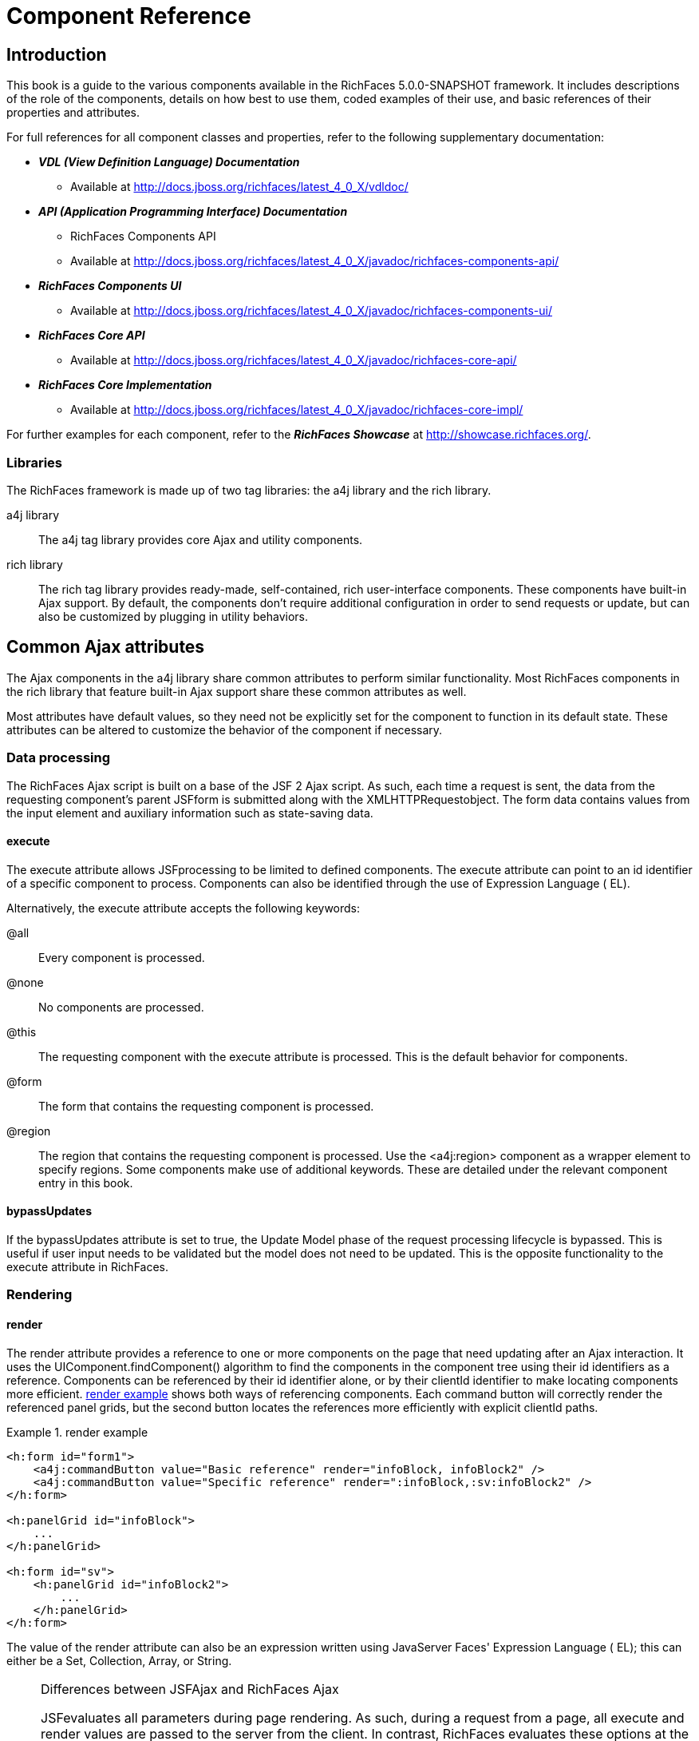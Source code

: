 = Component Reference
:doctype: book

[[chap-Component_Reference-Introduction]]

== Introduction

This book is a guide to the various components available in the RichFaces 5.0.0-SNAPSHOT framework. It includes descriptions of the role of the components, details on how best to use them, coded examples of their use, and basic references of their properties and attributes.

For full references for all component classes and properties, refer to the following supplementary documentation:

* *_VDL (View Definition Language) Documentation_*
** Available at http://docs.jboss.org/richfaces/latest_4_0_X/vdldoc/


* *_API (Application Programming Interface) Documentation_*
** RichFaces Components API
** Available at http://docs.jboss.org/richfaces/latest_4_0_X/javadoc/richfaces-components-api/


* *_RichFaces Components UI_*
** Available at http://docs.jboss.org/richfaces/latest_4_0_X/javadoc/richfaces-components-ui/


* *_RichFaces Core API_*
** Available at http://docs.jboss.org/richfaces/latest_4_0_X/javadoc/richfaces-core-api/


* *_RichFaces Core Implementation_*
** Available at http://docs.jboss.org/richfaces/latest_4_0_X/javadoc/richfaces-core-impl/






For further examples for each component, refer to the *_RichFaces Showcase_* at http://showcase.richfaces.org/.

[[sect-Component_Reference-Introduction-Libraries]]

=== Libraries

The RichFaces framework is made up of two tag libraries: the +a4j+ library and the +rich+ library.

+a4j+  library:: The +a4j+ tag library provides core Ajax and utility components.
+rich+  library:: The +rich+ tag library provides ready-made, self-contained, rich user-interface components. These components have built-in Ajax support. By default, the components don't require additional configuration in order to send requests or update, but can also be customized by plugging in utility behaviors.
[[chap-Component_Reference-Common_Ajax_attributes]]

== Common Ajax attributes

The Ajax components in the +a4j+ library share common attributes to perform similar functionality. Most RichFaces components in the +rich+ library that feature built-in Ajax support share these common attributes as well.

Most attributes have default values, so they need not be explicitly set for the component to function in its default state. These attributes can be altered to customize the behavior of the component if necessary.

[[sect-Component_Reference-Common_Ajax_attributes-Data_processing]]

=== Data processing

The RichFaces Ajax script is built on a base of the JSF 2 Ajax script. As such, each time a request is sent, the data from the requesting component's parent JSFform is submitted along with the XMLHTTPRequestobject. The form data contains values from the input element and auxiliary information such as state-saving data.

[[sect-Component_Reference-Data_processing-execute]]

==== +execute+

The +execute+ attribute allows JSFprocessing to be limited to defined components. The +execute+ attribute can point to an +id+ identifier of a specific component to process. Components can also be identified through the use of Expression Language ( EL).

Alternatively, the +execute+ attribute accepts the following keywords:

+@all+:: Every component is processed.
+@none+:: No components are processed.
+@this+:: The requesting component with the +execute+ attribute is processed. This is the default behavior for components.
+@form+:: The form that contains the requesting component is processed.
+@region+:: The region that contains the requesting component is processed. Use the +<a4j:region>+ component as a wrapper element to specify regions.
Some components make use of additional keywords. These are detailed under the relevant component entry in this book.

[[sect-Component_Reference-Data_processing-bypassUpdates]]

==== +bypassUpdates+

If the +bypassUpdates+ attribute is set to +true+, the Update Model phase of the request processing lifecycle is bypassed. This is useful if user input needs to be validated but the model does not need to be updated. This is the opposite functionality to the +execute+ attribute in RichFaces.

[[sect-Component_Reference-Common_Ajax_attributes-Rendering]]

=== Rendering

[[sect-Component_Reference-Rendering-render]]

==== +render+

The +render+ attribute provides a reference to one or more components on the page that need updating after an Ajax interaction. It uses the +UIComponent.findComponent()+ algorithm to find the components in the component tree using their +id+ identifiers as a reference. Components can be referenced by their +id+ identifier alone, or by their +clientId+ identifier to make locating components more efficient. <<exam-Component_Reference-render-render_example>> shows both ways of referencing components. Each command button will correctly render the referenced panel grids, but the second button locates the references more efficiently with explicit +clientId+ paths.

[[exam-Component_Reference-render-render_example]]

.render example
====


[source, XML]
----
<h:form id="form1">
    <a4j:commandButton value="Basic reference" render="infoBlock, infoBlock2" />
    <a4j:commandButton value="Specific reference" render=":infoBlock,:sv:infoBlock2" />
</h:form>

<h:panelGrid id="infoBlock">
    ...
</h:panelGrid>

<h:form id="sv">
    <h:panelGrid id="infoBlock2">
        ...
    </h:panelGrid>
</h:form>

----

====

The value of the +render+ attribute can also be an expression written using JavaServer Faces' Expression Language ( EL); this can either be a +Set+, +Collection+, +Array+, or +String+.

[NOTE]
.Differences between JSFAjax and RichFaces Ajax
====
JSFevaluates all parameters during page rendering. As such, during a request from a page, all +execute+ and +render+ values are passed to the server from the client. In contrast, RichFaces evaluates these options at the server side during the current request.

This means that with JSF, making changes during a request to a +render+ value defined with EL will not influence the request. RichFaces, however, will always use the newer values.

The RichFaces approach additionally increases data integrity. Parameters that are changed from the client side are re-evaluated on the server, where they cannot be changed.
====

[IMPORTANT]
.Conditionally-rendered component updates
====
A common problem with using +render+ occurs when the referenced component is conditionally rendered via the +rendered+ attribute. If a component is not initially rendered, it does not have any HTML representation in the Document Object Model ( DOM). As such, when RichFaces renders the component via Ajax, the page does not update as the place for the update is not known.

To work around this issue, wrap the component to be rendered in an +<a4j:outputPanel>+ component. The +<a4j:outputPanel>+ component will receive the update and render the component as required.
====

[[sect-Component_Reference-Rendering-ajaxRendered]]

==== +ajaxRendered+

A component with +ajaxRendered="true"+ will be re-rendered with _every_ Ajax request, even when not referenced by the requesting component's +render+ attribute. This can be useful for updating a status display or error message without explicitly requesting it.

The +ajaxRendered+ attribute's functionality is the basis for the +<a4j:outputPanel>+ component. The +<a4j:outputPanel>+ component is designed to mark parts of the page for automatic updating. Refer to <<sect-Component_Reference-Containers-a4joutputPanel>> for details.

Automatic rendering of such components can be repressed by adding +limitRender="true"+ to the requesting component, as described in <<sect-Component_Reference-Rendering-limitRender>>.

[[sect-Component_Reference-Rendering-limitRender]]

==== +limitRender+

RichFaces Ajax-enabled components and Ajax behaviors with +limitRender="true"+ specified will _not_ cause components with +ajaxRendered="true"+ to re-render, and only those components listed in the +render+ attribute will be updated. This essentially overrides the +ajaxRendered+ attribute in other components.

<<exam-Component_Reference-data-Data_reference_example>> describes two command buttons, a panel grid rendered by the buttons, and an output panel showing error messages. When the first button is clicked, the output panel is rendered even though it is not explicitly referenced with the +render+ attribute. The second button, however, uses +limitRender="true"+ to override the output panel's rendering and only render the panel grid.

[[exam-Component_Reference-limitRender-Rendering_example]]

.Rendering example
====


[source, XML]
----
<h:form id="form1">
    <a4j:commandButton value="Normal rendering" render="infoBlock" />
    <a4j:commandButton value="Limited rendering" render="infoBlock" limitRender="true" />
</h:form>

<h:panelGrid id="infoBlock">
    ...
</h:panelGrid>

<a4j:outputPanel ajaxRendered="true">
    <h:messages />
</a4j:outputPanel>

----

====

[[sect-Component_Reference-Common_Ajax_attributes-Queuing_and_traffic_control]]

=== Queuing and traffic control

[[sect-Component_Reference-Queuing_and_traffic_control-requestDelay]]

==== +requestDelay+

The +requestDelay+ attribute specifies an amount of time in milliseconds for the request to wait in the queue before being sent to the server. If a similar request is added to the queue before the delay is over, the original request is replaced with the new one.

[[sect-Component_Reference-Queuing_and_traffic_control-ignoreDupResponses]]

==== +ignoreDupResponses+

When set to +true+, the +ignoreDupResponses+ attribute causes responses from the server for the request to be ignored if there is another similar request in the queue. This avoids unnecessary updates on the client when another update is expected. The request is still processed on the server, but if another similar request has been queued then no updates are made on the client.

[[sect-Component_Reference-Common_Ajax_attributes-Events_and_JavaScript_interactions]]

=== Events and JavaScript interactions

JSF provides global +jsf.ajax.onError+ and +jsf.ajax.onEvent+ events to define handlers (the +jsf.ajax.onEvent+ event is used for all +begin+, +success+, and +complete+ events). RichFaces adds event-specific attributes at the component level.

[[sect-Component_Reference-Events_and_JavaScript_interactions-onsubmit]]

==== +onbeforesubmit+

The +onbeforesubmit+ event attribute invokes the event listener _before_ an Ajax request is sent. The request is canceled if the event listener defined for the +onbeforesubmit+ event returns +false+.

[[sect-Component_Reference-Events_and_JavaScript_interactions-onbegin]]

==== +onbegin+

The +onbegin+ event attribute invokes the event listener _after_ an Ajax request is sent.

[[sect-Component_Reference-Events_and_JavaScript_interactions-onbeforedomupdate]]

==== +onbeforedomupdate+

The +onbeforedomupdate+ event attribute invokes the event listener after an Ajax response has been returned but _before_ the DOMtree of the browser is updated.

[[sect-Component_Reference-Events_and_JavaScript_interactions-oncomplete]]

==== +oncomplete+

The +oncomplete+ event attribute invokes the event listener after an Ajax response has been returned _and_ the DOMtree of the browser has been updated.

[[sect-Component_Reference-Events_and_JavaScript_interactions-data]]

===== +data+

The +data+ attribute allows additional data to be handled with the +oncomplete+ event. Use JSFExpression Language ( EL) to reference the property of the managed bean, and its value will be serialized in JavaScript Object Notation ( JSON) and returned to the client side. The property can then be referenced through the +event.data+ variable in the event attribute definitions. Both primitive types and complex types such as arrays and collections can be serialized and used with +data+.

[[exam-Component_Reference-data-Data_reference_example]]

.Data reference example
====


[source, XML]
----
<a4j:commandButton value="Update" oncomplete="showTheName(event.data.name)" data="#{userBean.name}" />

----

====

[[sect-Component_Reference-Events_and_JavaScript_interactions-onerror]]

==== +onerror+

The +onerror+ event attribute invokes the event listener when an error has occurred during Ajax communications.

[[sect-Component_Reference-Events_and_JavaScript_interactions-Registering_event_callbacks_with_jQuery]]

==== Registering event callbacks with jQuery

RichFaces allows one to register callbacks for the events listed above using jQuery:

* +ajaxsubmit+: triggered _before_ an Ajax request is sent.
* +ajaxbegin+: triggered _after_ an Ajax request is sent.
* +ajaxbeforedomupdate+: triggered after an Ajax response has been returned but _before_ the DOM tree of the browser has been updated.
* +ajaxcomplete+: triggered after an Ajax response has been returned _and_ the DOM tree of the browser has been updated.


The event callback can be registered either on a form or a whole page:


[source, Java]
----
<h:outputScript>
jQuery(document).ready(function() {
	jQuery(#{rich:element('form_id')}).on("ajaxsubmit", function() {
	    // the callback will be triggered before the form is submitted using JSF AJAX
    	console.log("ajaxsubmit");
	});
	
	
    jQuery(document).on("ajaxcomplete", function() {
        // the callback will be triggered for each completed JSF AJAX for the current page
    	console.log("ajaxcomplete");
	});
}
</h:outputScript>
----

[[part-Component_Reference-Ajax_control_components]]

= Ajax control components

[[chap-Component_Reference-Actions]]

== Actions

This chapter details the basic components that respond to a user action and submit an Ajax request.

[[sect-Component_Reference-Actions-a4jajax]]

=== +<a4j:ajax>+

The +<a4j:ajax>+ behavior allows Ajax capability to be added to a non-Ajax component. The non-Ajax component must implement the ClientBehaviorHolderinterface for all the event attributes that support behavior rendering.

[[sect-Component_Reference-a4jajax-Basic_usage]]

==== Basic usage

The +<a4j:ajax>+ behavior is placed as a direct child to the component that requires Ajax support.

Point the +event+ attribute to the standard JSF event that triggers the behavior. If the +event+ attribute is not defined, the behavior is triggered on the event that normally provides interaction behavior for the parent component.

[[exam-Component_Reference-a4jajax-a4jajax_example]]

.+<a4j:ajax>+ example
====


[source, XML]
----
<h:panelGrid columns="2">
    <h:inputText id="myinput" value="#{userBean.name}">
        <a4j:ajax event="keyup" render="outtext" />
    </h:inputText>
    <h:outputText id="outtext" value="#{userBean.name}" />
</h:panelGrid>

----

====

[[sect-Component_Reference-a4jajax-Reference_data]]

==== Reference data

* +client-behavior-renderer-type+: +org.ajax4jsf.behavior.Ajax+
* +behavior-id+: +org.ajax4jsf.behavior.Ajax+
* +handler-class+: +org.richfaces.view.facelets.html.AjaxHandler+
* +behavior-class+: +org.ajax4jsf.component.behavior.AjaxBehavior+
* +client-behavior-renderer-class+: +org.ajax4jsf.renderkit.AjaxBehaviorRenderer+


[[sect-Component_Reference-Actions-a4jparam]]

=== +<a4j:param>+

The +<a4j:param>+ behavior combines the functionality of the JavaServer Faces ( JSF) components +<f:param>+ and +<f:actionListener>+.

[[sect-Component_Reference-a4jparam-Basic_usage]]

==== Basic usage

Basic usage of the +<a4j:param>+ requires three main attributes:

* The +value+ attribute is the initial value of the parameter.
* The +assignTo+ attribute defines the bean property. The property is updated if the parent command component performs an action event during the _Process Request_ phase.


<<exam-Component_Reference-a4jparam-a4jparam_example>> shows a simple implementation along with the accompanying managed bean.

[[exam-Component_Reference-a4jparam-a4jparam_example]]

.+<a4j:param>+ example
====


[source, XML]
----
<h:form id="form">
    <a4j:commandButton value="Set name to Alex" reRender="rep">
        <a4j:param name="username" value="Alex" assignTo="#{paramBean.name}"/>
    </a4j:commandButton>
    <h:outputText id="rep" value="Name: #{paramBean.name}"/>
</h:form>

----


[source, Java]
----
public class ParamBean {
    private String name = "John";

    public String getName() {
        return name;
    }

    public void setName(String name) {
        this.name = name;
    }
}

----

When the btn:[Set name to Alex] button is pressed, the application sets the +name+ parameter of the bean to +Alex+, and displays the name in the output field.

====

[[sect-Component_Reference-a4jparam-Interoperability]]

==== Interoperability

The +<a4j:param>+ tag can be used with non-Ajax components in addition to Ajax components. This includes components which are working through the +GET+ request, such as the +<h:link>+ and +<h:button>+ components. In this way, data model values can also be updated without any Java code on the server side.

The +converter+ attribute can be used to specify how to convert the value before it is submitted to the data model. The property is assigned the new value during the _Update Model_ phase.

[NOTE]
.Validation failure
====
If the validation of the form fails, the _Update Model_ phase will be skipped and the property will not be updated.
====

[[sect-Component_Reference-a4jparam-Passing_client-side_parameters]]

==== Passing client-side parameters

Variables from JavaScript functions can be used for the +value+ attribute. In such an implementation, the +noEscape+ attribute should be set to +true+. Using +noEscape="true"+, the +value+ attribute can contain any JavaScript expression or JavaScript function invocation, and the result will be sent to the server as the +value+ attribute.

[[exam-Component_Reference-a4jparam-Passing_client-side_parameters]]

.Passing client-side parameters
====


[source, XML]
----
<h:form>
   <a4j:commandButton value="Show Screen Size" render="infoPanel">
      <a4j:param name="w" value="screen.width"
                 assignTo="#{paramBean.screenWidth}" noEscape="true" />
      <a4j:param name="h" value="screen.height"
                 assignTo="#{paramBean.screenHeight}" noEscape="true" />
   </a4j:commandButton>

   <h:panelGrid columns="2" id="infoPanel">
      <h:outputText value="Width:" />
      <h:outputText value="#{paramBean.screenWidth}" />
      <h:outputText value="Height:" />
      <h:outputText value="#{paramBean.screenHeight}" />
   </h:panelGrid>
</h:form>

----

The command button triggers the +<a4j:param>+ behaviors and renders the output text. The +<a4j:param>+ behaviors pass client-side parameters for the screen width and height through the backing bean. These parameters are then used to populate the output text values.

====

[[sect-Component_Reference-a4jparam-Reference_data]]

==== Reference data

* +component-type+: +org.richfaces.Parameter+
* +component-class+: +org.richfaces.component.UIParameter+
* +component-family+: +javax.faces.Parameter+
* +handler-class+: +org.richfaces.view.facelets.html.ParameterHandler+


[[sect-Component_Reference-Actions-a4jactionListener]]

=== +<a4j:actionListener>+

Use the +<a4j:actionListener>+ tag to register an +ActionListener+ class on a parent action component. The class provided as a listener must implement the javax.faces.event.ActionListenerinterface. Multiple listener methods can be registered on an action component in this way.

The +<a4j:actionListener>+ tag differs from the standard JSF tag by allowing a listener method to be defined instead of just a class. Use the +listener+ attribute to define the listener method.

[[sect-Component_Reference-Actions-a4jcommandButton]]

=== +<a4j:commandButton>+

The +<a4j:commandButton>+ component is similar to the JavaServer Faces ( JSF) +<h:commandButton>+ component, but additionally includes Ajax support.

[[figu-Component_Reference-a4jcommandButton-a4jcommandButton]]

.+<a4j:commandButton>+
image::images/figu-Component_Reference-a4jcommandButton-a4jcommandButton.png[]


[NOTE]
.The +<a4j:commandButton>+ component executes the complete form
====
Button controls are typically used to perform complete form submissions for data storing. As a consequence, the +<a4j:commandButton>+ component has the +execute="@form"+ setting by default. To limit rendering to a different scope, redefine the +execute+ attribute.
====

[[sect-Component_Reference-a4jcommandButton-Basic_usage]]

==== Basic usage

The +<a4j:commandButton>+ requires only the +value+ attribute to function. Use the +value+ attribute to specify the text of the button.

By default, the +<a4j:commandButton>+ uses the +click+ event instead of the +submit+ event.

[[sect-Component_Reference-a4jcommandButton-Reference_data]]

==== Reference data

* +component-type+: +org.richfaces.CommandButton+
* +component-class+: +org.richfaces.component.UICommandButton+
* +component-family+: +javax.faces.Command+
* +renderer-type+: +org.richfaces.CommandButtonRenderer+


[[sect-Component_Reference-Actions-a4jcommandLink]]

=== +<a4j:commandLink>+

The +<a4j:commandLink>+ component is similar to the JavaServer Faces ( JSF) +<h:commandLink>+ component, except that it includes plugged-in Ajax behavior.

[[figu-Component_Reference-a4jcommandLink-a4jcommandLink]]

.+<a4j:commandLink>+
image::images/figu-Component_Reference-a4jcommandLink-a4jcommandLink.png[]


[NOTE]
.The +<a4j:commandLink>+ component executes the complete form
====
Link controls are typically used to perform complete form submissions for data storing. As a consequence, the +<a4j:commandLink>+ component has the +execute="@form"+ setting by default. To limit rendering to a different scope, redefine the +execute+ attribute.
====

[[sect-Component_Reference-a4jcommandLink-Basic_usage]]

==== Basic usage

The +<a4j:commandLink>+ requires only the +value+ attribute to function. Use the +value+ attribute to specify the text of the link.

The +<a4j:commandLink>+ uses the +click+ event instead of the +submit+ event.

[[sect-Component_Reference-a4jcommandLink-Reference_data]]

==== Reference data

* +component-type+: +org.richfaces.CommandLink+
* +component-class+: +org.richfaces.component.UICommandLink+
* +component-family+: +javax.faces.Command+
* +renderer-type+: +org.richfaces.CommandLinkRenderer+


[[sect-Component_Reference-Actions-a4jjsFunction]]

=== +<a4j:jsFunction>+

The +<a4j:jsFunction>+ component performs Ajax requests directly from JavaScript code and retrieves server-side data. The server-side data is returned in JavaScript Object Notation ( JSON) format prior to the execution of any JavaScript code defined using the +oncomplete+ attribute.

[[sect-Component_Reference-a4jjsFunction-Basic_usage]]

==== Basic usage

The +<a4j:jsFunction>+ component requires the +data+ attribute. Use the +data+ attribute to define where the retrieved server-side data is stored.

<<exam-Component_Reference-a4jjsFunction-a4jjsFunction_example>> shows how an Ajax request can be initiated from the JavaScript and a partial page update performed. The JavaScript function can be invoked with the data returned by the Ajax response.

[[exam-Component_Reference-a4jjsFunction-a4jjsFunction_example]]

.+<a4j:jsFunction>+ example
====


[source, XML]
----
<table width="400">
   <tbody>
      <tr>
         <td>
            <span onmouseover="updateName('Kate')"
                  onmouseout="updateName('')">Kate</span>
         </td>
         <td>
            <span onmouseover="updateName('John')"
                  onmouseout="updateName('')">John</span>
         </td>
         <td>
            <span onmouseover="updateName('Alex')"
                  onmouseout="updateName('')">Alex</span>
         </td>
      </tr>
      <tr>
         <td colspan="3">
            Name: <b><h:outputText id="showname" value="#{functionBean.text}" /></b>
         </td>
      </tr>
   </tbody>
</table>
<h:form>
   <a4j:jsFunction name="updateName" render="showname">
      <a4j:param name="name" assignTo="#{functionBean.text}"/>
   </a4j:jsFunction>
</h:form>

----

The output text for the name is changed depending on which table cell the user hovers over with the mouse. The +<a4j:jsFunction>+ component manages the updating and display of the name.

====

[[sect-Component_Reference-a4jjsFunction-Parameters_and_JavaScript]]

==== Parameters and JavaScript

The +<a4j:jsFunction>+ component allows the use of the +<a4j:param>+ component or the JavaServer Faces +<f:param>+ component to pass any number of parameters for the JavaScript function.

[[sect-Component_Reference-a4jjsFunction-Reference_data]]

==== Reference data

* +component-type+: +org.richfaces.Function+
* +component-class+: +org.richfaces.component.UIFunction+
* +component-family+: +javax.faces.Command+
* +renderer-type+: +org.richfaces.FunctionRenderer+


[[sect-Component_Reference-Actions-a4jpoll]]

=== +<a4j:poll>+

The +<a4j:poll>+ component allows periodical sending of Ajax requests to the server. It is used for repeatedly updating a page at specific time intervals.

[[sect-Component_Reference-a4jpoll-Timing_options]]

==== Timing options

The +interval+ attribute specifies the time in milliseconds between requests. The default for this value is 1000 ms (1 second).

The +<a4j:poll>+ component can be enabled and disabled using the +enabled+ attribute. Using Expression Language ( EL), the +enabled+ attribute can point to a bean property to apply a particular attribute value.

[[sect-Component_Reference-a4jpoll-Reference_data]]

==== Reference data

* +component-type+: +org.richfaces.Poll+
* +component-class+: +org.richfaces.component.UIPoll+
* +component-family+: +org.richfaces.Poll+
* +renderer-type+: +org.richfaces.PollRenderer+
* +handler-class+: +org.richfaces.view.facelets.html.AjaxPollHandler+


[[sect-Component_Reference-Actions-a4jpush]]

=== +<a4j:push>+

The +<a4j:push>+ component performs real-time updates on the client side from events triggered at the server side. The events are pushed out to the client through the RichFaces messaging queue. When the +<a4j:push>+ component is triggered by a server event, it can in turn cause Ajax updates and changes.

The +<a4j:push>+ component uses the Comet model for pushing data to the client.

[[sect-Component_Reference-a4jpush-Setting_up_push]]

==== Setting up Push

Using the Push component requires configuration steps which depends on an environment in which the Push is used:

[[sect-Component_Reference-a4jpush-Installing_runtime_dependencies]]

===== Installing runtime dependencies

The +<a4j:push>+ uses an Atmosphere framework for transporting messages. In order to use the Atmosphere on the server-side, it is necessary to add Atmosphere libraries into a project.

In a Maven-based project, you should add +atmosphere-runtime+ as a runtime dependency (its version is managed by +richfaces-bom+ that your project should be importing, check "RichFaces Developer Guide" for details of starting with Maven-based project):


[source, XML]
----
<dependency>
    <groupId>org.atmosphere</groupId>
    <artifactId>atmosphere-runtime</artifactId>
</dependency>
----

For non-Maven-based projects, it is necessary to add dependencies manually - check "RichFaces Developer Guide", section "Project libraries and dependencies" for details.

[[sect-Component_Reference-a4jpush-Registering_Push_servlet]]

===== Registering Push servlet

The Push requires a +PushServlet+ registered in web application and listening for Push client connections.

In the Servlets 3.0 and higher environments, the servlet will be registered automatically.

However in the Servlets 2.5 and lower environments, the servlet needs to be registered manually in +web.xml+:


[source, XML]
----
<!-- Push Servlet - listens for user sessions -->
<servlet>
    <servlet-name>Push Servlet</servlet-name>
    <servlet-class>org.richfaces.webapp.PushServlet</servlet-class>
    <load-on-startup>1</load-on-startup>
</servlet>
<servlet-mapping>
    <servlet-name>Push Servlet</servlet-name>
    <url-pattern>/__richfaces_push</url-pattern>
</servlet-mapping>

<!-- setups servlet-mapping in RichFaces configuration -->
<context-param>
    <param-name>org.richfaces.push.handlerMapping</param-name>
    <param-value>/__richfaces_push</param-value>
</context-param>
----

[NOTE]
.Manual registration of servlet in Servlets 3.0
====
When you attempt to register the Push servlet manually in Servlet 3.0 environments, RichFaces will detect that the Push servlet is already registered and avoid initializing it again.

However, be sure to setup the Push servlet to support asynchronous requests - modify the servlet registration from the previous +web.xml+ snippet as follows:


[source, XML]
----
<servlet>
    <servlet-name>Push Servlet</servlet-name>
    <servlet-class>org.richfaces.webapp.PushServlet</servlet-class>
    <load-on-startup>1</load-on-startup>
    <async-supported>true</async-supported>
</servlet>
----


====

[NOTE]
.Switching to Blocking I/O instead of asynchronous servlets
====
Although a container you use supports Servlets 3.0, you may experience problems with using asynchronous servlets.

It is possible to force the Atmosphere to use a blocking I/O approach with the following +web.xml+ configuration:


[source, XML]
----
<context-param>
    <param-name>org.atmosphere.useBlocking</param-name>
    <param-value>true</param-value>
</context-param>
----


====

[[sect-Component_Reference-a4jpush-Server_side_Push_methods]]

==== Server-side Push methods

The Push events can be fired on the server-side in several ways:

* _TopicsContext_ - accesses a RichFaces message queue directly
* _Push CDI_ - uses the CDI Event mechanism to fire messages
* _Push JMS_ - the RichFaces Push consumes messages from an enterprise messaging system and exposes them to the client (tightly coupled with the JMS runtime)


[[sect-Component_Reference-a4jpush-Client_side_Push_methods]]

==== Client-side Push methods

On the client side, push notifications may be processed in the following ways:

* +ondataavailable+ event handler (serialized message is available)
* Client behaviors attached to +dataavailable+ event


[[sect-Component_Reference-a4jpush-Push_Topics]]

==== Push Topics

The Push messages are delivered to the client based on a +TopicKey+'s name (e.g. +someTopic+).

The +TopicKey+ can optionally include a subtopic name (e.g. +subtopic@anotherTopic+).

On the client side, the topic is represted by an +<a4j:push>+'s attribute +address+.

[NOTE]
.Push Topic relates to JMS topic
====
The format for the name of the push topic is very close to the JMS topic name and thus enables a seamless transport of JMS messages to the RichFaces message queue.
====

[NOTE]
.Topics with EL expressions
====
Since the topic key can contain EL expressions, it is possible to achieve dynamic end-points (e.g. addressing specific clients).

You need to push a message by using +TopicContext.publish(TopicKey key, Object message)+ or using CDI events to publish message to dynamically evaluated topic key.

The +<a4j:push>+'s attribute +address+ accepts EL expressions.
====

[[sect-Component_Reference-a4jpush-Handling_a_push_message]]

==== Handling a push message

A push message sent from the server to the +<a4j:push>+ component on the client will cause it to trigger any event handlers defined using the +dataavailable+ event handler.

The +<a4j:push>+ component should also include the +onerror+ event handler to inform the user when an error has occurred with the push messages.

+<a4j:push>+ can be used for either immediate processing of messages (like in the previous example) or it can trigger a partial page update. Check out following samples:

[[exam-Component_Reference-a4jpush-Handling_a_push_message]]

.Handling a push message
====


[source, XML]
----
<a4j:push address="chat"
          onerror="alert(event.rf.data)"
          ondataavailable="chat.addMessage(event.rf.data)" />

----

This example uses the +dataavailable+ event attribute with some JavaScript to update messages in a chat room. The +event.rf.data+ parameter contains Push message data serialized to JavaScript.

====

[[exam-Component_Reference-a4jpush-Updating_DOM_for_each_push_notification]]

.Updating DOM for each push message
====


[source, XML]
----
<a4j:push address="chat"
          onerror="alert(event.rf.data)">
    <a4j:ajax event="datavailable" render="chat" />
</a4j:push>
----

This example uses the +dataavailable+ event handler to trigger an AJAX request and a partial page update.

====

[[sect-Component_Reference-a4jpush-Handling_a_push_subscription]]

==== Handling a push subscription

The +<a4j:push>+ component establishes connection with server on complete page load (when document is ready).

It means that the application starts to handle push messages once the page is completely loaded.

However time-critical applications may require keeping client stricly synchronized with the server state.

For such applications you may use +onsubscribed+ event handler, which is triggered every time the given component is successfully subscribed to the address/topic it listens to (on a page load and on each AJAX re-render).

[[exam-Component_Reference-a4jpush-Handling_a_push_subscription]]

.The time-critical updates in stock application
====


[source, XML]
----
<a4j:push address="stockUpdates"
          onerror="alert(event.rf.data)">
    <a4j:ajax event="dataavailable" render="stocksTable" />
	<a4j:ajax event="subscribed" render="stocksTable" />
</a4j:push>

----

This example uses the +subscribed+ event to update the table content once the push component is subscribed to the topic, ensuring that the table content is not stale.

====

[[sect-Component_Reference-a4jpush-Using_TopicsContext_to_publish_message]]

==== Using TopicsContext to publish message

Messages could be produced using the +TopicsContext+ interface directly as in the following sample:


[source, Java]
----
private TopicKey topicKey = new TopicKey("chat");

public void initializeTopic() {
	TopicsContext topicsContext = TopicsContext.lookup();
	topicsContext.getOrCreateTopic(topicKey);
}

public void sendMessage(String message) throws MessageException {
    TopicsContext topicsContext = TopicsContext.lookup();
    topicsContext.publish(topicKey, message);
}
----

A topic needs to first be created using +TopicsContext#getOrCreate(TopicKey)+ where +TopicKey+ is the name of the topic. A message to the topic can be sent using the method: +TopicsContext#publish(topicKey, message)+.

[[sect-Component_Reference-a4jpush-Push_CDI_Integration]]

==== Integrating Push with CDI events

An alternative way of producing messages is to use the CDI event mechanism.

Push notifications can be produced by annotating a CDI event injection point with the +@Push+ annotation, which specifies an end-point (topic name).

The payload of the message is the serialized object sent using the CDI event interface ( +Event.fire(T object)+).


[source, Java]
----
@Inject
@Push(topic = "chat")
Event<String> pushEvent;

public void sendMessage(String message) {
    pushEvent.fire(message);
}
----

[[sect-Component_Reference-a4jpush-Push_and_JMS_integration]]

==== Push and JMS integration

An integration of the RichFaces Push and the Java Messaging Service ( JMS) allows to write robust interactive applications.

===== Enabling JMS integraction

The JMS integration needs to be enabled in +web.xml+ with a following configuration:


[source, XML]
----
<context-param>
    <param-name>org.richfaces.push.jms.enabled</param-name>
    <param-value>true</param-value>
</context-param>
----

===== Configuring JMS backend

The JMS instance on the back-end must be configured to work with your +<a4j:push>+ components.

[NOTE]
.Configuring JMS on JBoss Application Server
====
Refer to the *_JBoss Application Server Administration Console Guide_* for details on managing JBoss Application Server through the Administration Console.
====

[[exam-Component_Reference-a4jpush-JMS_server_configuration]]

.JMS server configuration
====

This simple example describes the JMS server configuration required for a pushing server date to the client.

The JMS server needs to be setup in order to propagate JMS messages to Push components. Create a new JMS topic using the following settings:

* Name:datePush
* JNDI name:/topic/datePush
* Use the default settings for other options.


Add a single role for the topic in the same form using the following settings:

* Name:guest
* Send:true
* Consume:true
* Create subscriber:true
* Delete subscriber:true
* Create durable subscriber:true
* Delete durable subscriber:true


====

Ensure the Create durable subscriberand the Delete durable subscriberoptions are set to truefor proper push functionality.

[NOTE]
.Durable subscriptions
====
Durable subscriptions receive all events, including those events which were sent while the push component was not connected.

Refer to *_JMS Documentation_* for details on configuring the JMS Server.
====

[NOTE]
.JMS integration with custom configuration
====
RichFaces looks for the JMS Connection Factory on the JNDI context +/ConnectionFactory+ by default.

The prefix +/topic+ is used for deriving JMS topic names from Push topic names.

When integrating component into an enterprise system, this defaults can be changed.

Use following +web.xml+ parameters to change default values: +org.richfaces.push.jms.connectionFactory+, +org.richfaces.push.jms.topicsNamespace+.

When RichFaces obtains a connection, an empty user name is used with an empty password.

Use following +web.xml+ parameters or equivalent JVM parameters to change default values: +org.richfaces.push.jms.connectionUsername+, +org.richfaces.push.jms.connectionPassword+.


                    , 
                
====

===== Sending and receiving Push messages using JMS

The JMS message which should be propagated to Push needs to be created with the method +session.createObjectMessage(message);+.

The message could be then published using +publisher.publish(message);+ like in a following example:

[[exam-Component_Reference-a4jpush-Sending_messages_using_JMS]]

.Sending messages using JMS
====


[source, Java]
----
TopicConnection connection;
TopicSession session;
TopicPublisher publisher;

public void sendCurrentDate() throws JMSException {
    String currentDate = new Date().toString();
    ObjectMessage message = session.createObjectMessage(message);
    publisher.publish(message);
}

// messaging needs to be initialized before using method #sendCurrentDate()
private void initializeMessaging() throws JMSException, NamingException {
    if (connection == null) {
        TopicConnectionFactory tcf = (TopicConnectionFactory) InitialContext.doLookup("java:/ConnectionFactory");
        connection = tcf.createTopicConnection();
    }
    if (session == null) {
        session = connection.createTopicSession(false, Session.AUTO_ACKNOWLEDGE);
    }
    if (topic == null) {
        topic = InitialContext.doLookup("topic/datePush");
    }
    if (publisher == null) {
        publisher = session.createPublisher(topic);
    }
}
----

====

Receiving messages from a JMS queue doesn't differ from receiving messages sent by the +TopicsContext+ or using CDI events.

[[exam-Component_Reference-a4jpush-Receiving_messages_using_JMS]]

.Receiving messages using JMS
====


[source, XML]
----
<a4j:push id="datePush" address="datePush"
            ondataavailable="jQuery(#{rich:element('serverDate')}).text(event.rf.data)" />
            
<a4j:outputPanel id="serverDate" layout="block">
    <i>waiting for event...</i>
</a4j:outputPanel>
----

====

The above example demonstrates a simple use of the +<a4j:push>+ tag that causes an immediate update of the page content.

[[sect-Component_Reference-a4jpush-Reference_data]]

==== Reference data

* +component-type+: +org.richfaces.Push+
* +component-class+: +org.richfaces.component.UIPush+
* +component-family+: +org.richfaces.Push+
* +renderer-type+: +org.richfaces.PushRenderer+


[[chap-Component_Reference-Resources]]

== Resources

This chapter covers those components used to handle and manage resources and beans.

[[sect-Component_Reference-Resources-a4jmediaOutput]]

=== +<a4j:mediaOutput>+

The +<a4j:mediaOutput>+ component is used for generating images, video, sounds, and other resources defined on the fly.

[[sect-Component_Reference-a4jmediaOutput-Basic_usage]]

==== Basic usage

The +createContent+ attribute points to the method used for generating the displayed content.

If necessary, the +value+ attribute can be used to pass input data to the content generation method specified with +createContent+. The +cacheable+ attribute specifies whether the resulting content will be cached or not.

[[sect-Component_Reference-a4jmediaOutput-Handling_content]]

==== Handling content

The +mimeType+ attribute describes the type of output content, and corresponds to the type in the header of the HTTPrequest. The +element+ attribute defines XHTMLelement used to display the content:

* +img+
* +object+
* +applet+
* +script+
* +link+
* +a+


[[exam-Component_Reference-a4jmediaOutput-a4jmediaOutput_example]]

.+<a4j:mediaOutput>+ example
====

This example uses the +<a4j:mediaOutput>+ component to generate a JPEGimage of verification digits. The code on the application page is a single element:


[source, XML]
----
<a4j:mediaOutput element="img" cacheable="false" session="false"
                 createContent="#{mediaBean.paint}" value="#{mediaData}" 
                 mimeType="image/jpeg" />

----

The +<a4j:mediaOutput>+ component uses the +MediaBean.paint+ method to create the image. The method generates a random number, which is then converted into an output stream and rendered to a JPEGimage. The +MediaBean+ class is as follows:


[source, Java]
----
package demo;

import java.awt.Graphics2D;
import java.awt.image.BufferedImage;
import java.io.IOException;
import java.io.OutputStream;
import java.util.Random;
import javax.imageio.ImageIO;

public class MediaBean {

    public void paint(OutputStream out, Object data) throws IOException {

        Integer high = 9999;
        Integer low = 1000;
        Random generator = new Random();
        Integer digits = generator.nextInt(high - low + 1) + low;

        if (data instanceof MediaData) {            
            MediaData paintData = (MediaData) data;
            BufferedImage img = new BufferedImage(paintData.getWidth(),paintData.getHeight(),BufferedImage.TYPE_INT_RGB);
            Graphics2D graphics2D = img.createGraphics();
            graphics2D.setBackground(paintData.getBackground());
            graphics2D.setColor(paintData.getDrawColor());
            graphics2D.clearRect(0,0,paintData.getWidth(),paintData.getHeight());
            graphics2D.setFont(paintData.getFont());
            graphics2D.drawString(digits.toString(), 20, 35);
            ImageIO.write(img,"png",out);
        }
    }
}

----

Another class, +MediaData+ is required by the +value+ attribute for keeping data to be used as input for the content creation method. The +MediaData+ class is as follows:


[source, Java]
----
package demo;

import java.awt.Color;
import java.awt.Font;
import java.io.Serializable;

public class MediaData implements Serializable {

    private static final long serialVersionUID = 1L;

    Integer Width=110;
    Integer Height=50;

    Color Background=new Color(190, 214, 248);
    Color DrawColor=new Color(0,0,0);

    Font font = new Font("Serif", Font.TRUETYPE_FONT, 30);

    /* Corresponding getters and setters */
    ...

}

----

The +<a4j:mediaOutput>+ component uses the +MediaBean+ and +MediaData+ classes to generate a new image on each page refresh.

image::images/figu-Component_Reference-a4jmediaOutput-a4jmediaOutput_example_result.png[]

The generated image containing a random verification number.

====

[NOTE]
.+Serializable+ interface
====
A bean class passed using the +value+ attribute of +<a4j:mediaOutput>+ should implement the +Serializable+ interface so that it will be encoded to the URLof the resource.
====

[[sect-Component_Reference-a4jmediaOutput-Reference_data]]

==== Reference data

* +component-type+: +org.richfaces.MediaOutput+
* +component-class+: +org.richfaces.component.UIMediaOutput+
* +component-family+: +org.richfaces.MediaOutput+
* +renderer-type+: +org.richfaces.MediaOutputRenderer+


[[chap-Component_Reference-Containers]]

== Containers

This chapter details those components in the +a4j+ tag library which define an area used as a container or wrapper for other components.

[[sect-Component_Reference-Containers-a4joutputPanel]]

=== +<a4j:outputPanel>+

The +<a4j:outputPanel>+ component is used to group together components in to update them as a whole, rather than having to specify the components individually.

[[sect-Component_Reference-a4joutputPanel-Aiding_complex_Ajax_rendering]]

==== Aiding complex Ajax rendering

Use the +<a4j:outputPanel>+ component to wrap behaviors when using complex Ajax rendering. Parent components may not render correctly when attached behaviors trigger updates. Point the behaviors to the wrapping +<a4j:outputPanel>+ component instead of the parent components. The +<a4j:outputPanel>+ component is properly encoded to ensure the wrapped components are correctly rendered.

[[sect-Component_Reference-a4joutputPanel-Panel_appearance]]

==== Panel appearance

The +layout+ attribute can be used to determine how the component is rendered in HTML:

* +layout="inline"+ is the default behavior, which will render the component as a pair of +<span>+ tags containing the child components.
* +layout="block"+ will render the component as a pair of +<div>+ tags containing the child components, which will use any defined +<div>+ element styles.


Setting +ajaxRendered="true"+ will cause the +<a4j:outputPanel>+ to be updated with each Ajax response for the page, even when not listed explicitly by the requesting component. This can in turn be overridden by specific attributes on any requesting components.

[[sect-Component_Reference-a4joutputPanel-Reference_data]]

==== Reference data

* +component-type+: +org.richfaces.OutputPanel+
* +component-class+: +org.richfaces.component.UIOutputPanel+
* +component-family+: +javax.faces.Panel+
* +renderer-type+: +org.richfaces.OutputPanelRenderer+


[[sect-Component_Reference-Containers-a4jregion]]

=== +<a4j:region>+

The +<a4j:region>+ component specifies a part of the JSF component tree to be processed on the server. The region causes all the +a4j+ and +rich+ Ajax controls to execute: decoding, validating, and updating the model. The region causes these components to execute even if not explicitly declared. As such, processing areas can more easily be marked using a declarative approach.

Regions can be nested, in which case only the parent region of the component initiating the request will be processed.

[[sect-Component_Reference-a4jregion-Reference_data]]

==== Reference data

* +component-type+: +org.richfaces.Region+
* +component-class+: +org.richfaces.component.UIRegion+
* +component-family+: +org.richfaces.AjaxContainer+


[[chap-Component_Reference-Validation]]

== Validation

JavaServer Faces 2 provides built-in support for bean validation as per the Java Specification Request JSR-303 standard. As such, containers must validate model objects. Validation is performed at different application tiers according to annotation-based constraints. Refer to http://jcp.org/en/jsr/detail?id=303 for further details on the JSR-303 specification.

<<exam-Component_Reference-Validation-JSR-303_validation_annotations>> shows an example JSF managed bean. The bean includes JSR-303 annotations for validation. Validation annotations defined in this way are registered on components bound to the bean properties, and validation is triggered in the _Process Validation_ phase.

[[exam-Component_Reference-Validation-JSR-303_validation_annotations]]

.JSR-303 validation annotations
====


[source, Java]
----
import javax.validation.constraints.Max;
import javax.validation.constraints.Min;
import javax.validation.constraints.Pattern;
import javax.validation.constraints.Size;

@ManagedBean
@RequestScoped
public class UserBean {

   @Size(min=3, max=12)
   private String name = null;
   
   @Pattern(regexp = "^[\\w\\-]([\\.\\w])+[\\w]+@([\\w\\-]+\\.)+[a-zA-Z]{2,4}$" , message="Bad email")
   private String email = null;
   
   @Min(value = 18)
   @Max(value = 99)
   private Integer age;
   
//...
//Getters and Setters
}

----

====

[NOTE]
.Requirements
====
Bean validation in both JavaServer Faces and RichFaces requires the _JSR-303_ implementation. The implementation is bundled with JEE 6 Application Server.

If using Tomcator another simple servlet container, add the _validation-api_Java Archive and a validation provider (such as Hibernate Validator) to your application libraries.
====

[[sect-Component_Reference-Validation-richvalidator]]

=== +<rich:validator>+ client-side validation

The validation built in to JavaServer Faces 2 occurs on the server side. The +<rich:validator>+ behavior adds client-side validation to a control based on registered server-side validators. It provides this validation without the need to reproduce the server-side annotations. The +<rich:validator>+ behavior triggers all client validator annotations listed in the relevant managed bean.

[[sect-Component_Reference-richvalidator-Basic_usage]]

==== Basic usage

The +<rich:validator>+ behavior is added as a child element to any input control. The value of the input control must reference a managed bean. The content of the input control validates on the client-side based on registered server-side validators included in the managed bean.

[[exam-Component_Reference-richvalidator-Basic_usage]]

.Basic usage
====


[source, XML]
----
<h:inputText value="#{userBean.name}">
   <rich:validator/>
</h:inputText>

----

====

[NOTE]
.JSF validation tags
====
JSF validation tags, such as +<f:validateLength>+ and +<f:validateDoubleRange>+ tags, can be declared alongside +<rich:validator>+ behaviors. However, because this duplicates the validation processes at both the view and model level, it is not recommended.
====

[[sect-Component_Reference-richvalidator-Messages_from_client-side_validators]]

==== Messages from client-side validators

Use the +<rich:message>+ and +<rich:messages>+ components to display validation messages. The +for+ attribute of the +<rich:message>+ component references the +id+ identifier of the input control being validated.

[[exam-Component_Reference-richvalidator-Messages]]

.Messages
====


[source, XML]
----
<rich:panel header="User information">
   <h:panelGrid columns="3">
   
      <h:outputText value="Name:" />
      <h:inputText value="#{validationBean.name}" id="name">
         <rich:validator />
      </h:inputText>
      <rich:message for="name" />
      
      <h:outputText value="Email" />
      <h:inputText value="#{validationBean.email}" id="email">
         <rich:validator />
      </h:inputText>
      <rich:message for="email" />
      
      <h:outputText value="Age" />
      <h:inputText value="#{validationBean.age}" id="age">
         <rich:validator />
      </h:inputText>
      <rich:message for="age" />
      
      <h:outputText value="I agree the terms" />
      <h:selectBooleanCheckbox value="#{validationBean.agree}" id="agree">
         <rich:validator/>
      </h:selectBooleanCheckbox>
      <rich:message for="agree" />
      
   </h:panelGrid>
</rich:panel>

----

Failed validation checks are reported using +<rich:message>+ components. The validation annotations in the managed bean are outlined in <<exam-Component_Reference-Validation-JSR-303_validation_annotations>>.

image::images/figu-Component_Reference-richvalidator-Messages.png[]

Failed validation checks are reported using +<rich:message>+ components.

====

[[sect-Component_Reference-richvalidator-Validation_triggers]]

==== Validation triggers

Use the +event+ attribute to specify which event on the input control triggers the validation process. By default, the +<rich:validator>+ behavior triggers validation when the input control is changed ( +event="change"+).

[[exam-Component_Reference-richvalidator-Validation_triggers]]

.Validation triggers
====


[source, XML]
----
<h:inputText value="#{userBean.name}">
   <rich:validator event="keyup"/>
</h:inputText>

----

The +event+ attribute is changed to the +keyup+ event, such that validation takes place after each key press.

====

[[sect-Component_Reference-richvalidator-Ajax_fall-backs]]

==== Ajax fall-backs

If no client-side validation method exists for a registered server-side validator, Ajax fall-back is used. The +<rich:validator>+ behavior invokes all available client-side validators. If all the client-side validators return valid, RichFaces performs an Ajax request to invoke the remaining validators on the server side.

[[sect-Component_Reference-richvalidator-Reference_data]]

==== Reference data

* +client-behavior-renderer-type+: +org.richfaces.ClientValidatorRenderer+
* +behavior-id+: +org.richfaces.behavior.ClientValidator+
* +handler-class+: +org.richfaces.view.facelets.html.ClientValidatorHandler+
* +behavior-class+: +org.ajax4jsf.component.behavior.ClientValidatorImpl+
* +client-behavior-renderer-class+: +org.richfaces.renderkit.html.ClientValidatorRenderer+


[[sect-Component_Reference-Validation-richgraphValidator]]

=== +<rich:graphValidator>+ object validation

The +<rich:graphValidator>+ component is used to wrap a set of input components related to one object. The object defined by the +<rich:graphValidator>+ component can then be completely validated. The validation includes all object properties, even those which are not bound to the individual form components. Validation performed in this way allows for cross-field validation in complex forms.

[NOTE]
.Validation without model updates
====
The +<rich:graphValidator>+ component performs a +clone()+ method on the referenced bean instance during the validation phase. The cloned object is validated and triggers any required validation messages. As such, the model object remains clean, and the lifecycle is interrupted properly after the _Process Validations_ phase.

Ensure the referenced object implements the Cloneableinterface, and allows a deep clone if required.
====

[[sect-Component_Reference-richgraphValidator-Basic_usage]]

==== Basic usage

The +<rich:graphValidator>+ element must wrap all the input controls that are required to validate the object. The +value+ attribute names the bean for the validating object.

[[exam-Component_Reference-richgraphValidator-Basic_usage]]

.Basic usage
====

The example demonstrates a simple form for changing a password. The two entered passwords must match, so a +<rich:graphValidator>+ component is used for cross-field validation.


[source, XML]
----
<h:form>
   <rich:graphValidator value="#{userBean}">
      <rich:panel header="Change password">
         <rich:messages/>
         <h:panelGrid columns="3">
            <h:outputText value="Enter new password:" />
            <h:inputSecret value="#{userBean.password}" id="pass"/>
            <rich:message for="pass"/>
            <h:outputText value="Confirm the new password:" />
            <h:inputSecret value="#{userBean.confirm}" id="conf"/>
            <rich:message for="conf"/>
         </h:panelGrid>
         <a4j:commandButton value="Store changes"
                            action="#{userBean.storeNewPassword}" />
      </rich:panel>
   </rich:graphValidator>
</h:form>

----

The input controls validate against the following bean:


[source, Java]
----
@ManagedBean
@RequestScoped
public class UserBean implements Cloneable {

   @Size(min = 5, max = 15, message="Wrong size for password")
   private String password;
   @Size(min = 5, max = 15, message="Wrong size for confirmation")
   private String confirm;
   private String status = "";
   
   @AssertTrue(message = "Different passwords entered!")
   public boolean isPasswordsEquals() {
      return password.equals(confirm);
   }

   public void storeNewPassword() {
      FacesContext.getCurrentInstance().addMessage("", new FacesMessage(FacesMessage.SEVERITY_INFO, "Succesfully changed!", "Succesfully changed!"));
   }

   ...
}

----

When validation occurs, the whole object is validated against the annotation contstraints. The +@AssertTrue+ annotation relies on the +isPasswordsEqual()+ function to check whether the two entered passwords are equal.

If the entered passwords do not match, an error message is displayed:

image::images/figu-Component_Reference-richgraphValidator-Basic_usage.png[]

Failed validation checks are reported using +<rich:message>+ components.

====

[[sect-Component_Reference-richgraphValidator-Reference_data]]

==== Reference data

* +component-type+: +org.richfaces.GraphValidator+
* +component-class+: +org.richfaces.component.UIGraphValidator+
* +component-family+: +org.richfaces.GraphValidator+
* +handler-class+: +org.richfaces.view.facelets.html.GraphValidatorHandler+


[[chap-Component_Reference-Processing_management]]

== Processing management

This chapter covers those components that manage the processing of information, requests, and updates.

[[sect-Component_Reference-Processing_management-a4jqueue]]

=== +<a4j:queue>+

The +<a4j:queue>+ component manages the JSF queue of Ajax requests. It provides additional options for a finer control of request processing.

[[sect-Component_Reference-a4jqueue-Basic_usage]]

==== Basic usage

The +<a4j:queue>+ component works in the same basic way as the standard JSF queue. It can be enabled and disabled through the +enabled+ attribute.

[NOTE]
.Requests from other libraries
====
The +<a4j:queue>+ component does not handle standard JSF requests or requests from component libraries other than RichFaces.
====

[[sect-Component_Reference-a4jqueue-Delaying_requests]]

==== Delaying requests

Use the +requestDelay+ attribute to add a delay between each request in the queue. Set the +requestDelay+ attribute to the number of milliseconds to wait in between each request. Delaying requests avoids unnecessary processing for actions that would otherwise cause multiple requests, such as typing. Similar requests in the queue are combined while waiting for the request delay.

[[exam-Component_Reference-a4jqueue-Delaying_requests]]

.Delaying requests
====


[source, XML]
----
<a4j:queue requestDelay="1500"/>
----

The queue delays each request by 1500 milliseconds.

====

[[sect-Component_Reference-a4jqueue-Duplicate_responses]]

==== Duplicate responses

The client side can update unnecessarily if duplicate responses require similar updates. Set +ignoreDupResponses="true"+ to ignore duplicate responses. With this setting, the client will not update from a request if a similar request is in the queue.

[[sect-Component_Reference-a4jqueue-Queue_scopes]]

==== Queue scopes

Define the queue scope to make it the default queue for all requests in that scope. The scope depends on the placement of the queue and any naming identifiers.

* An unnamed +<a4j:queue>+ component placed outside any forms becomes the default queue for all requests on the page.
* An unnamed +<a4j:queue>+ component placed inside a form becomes the default queue for all requests within that form.
* Use the +name+ identifier attribute to name an +<a4j:queue>+ component. Named queues can be accessed with the +<a4j:attachQueue>+ behavior to act as a queue for specific components and behaviors. Refer to <<sect-Component_Reference-Processing_management-a4jattachQueue>> for details.


[[exam-Component_Reference-a4jqueue-Queue_scopes]]

.Queue scopes
====


[source, XML]
----
<a4j:queue name="viewQueue" requestDelay="2000"/>
<h:form>
	<a4j:queue name="formQueue" requestDelay="1500"/>
   ...
</h:form>

----

The queue outside the form is scoped to the view. The queue inside the form is scoped only to that form.

====

[[sect-Component_Reference-a4jqueue-a4jqueue_client-side_events]]

==== +<a4j:queue>+ client-side events

The +<a4j:queue>+ component features several events relating to queuing actions in addition to the common JSF events:

* The +complete+ event is fired after a request is completed. The request object is passed as a parameter to the event handler, so the queue is accessible using +request.queue+ and the element which was the source of the request is accessible using +this+.
* The +requestqueue+ event is fired after a new request has been added to the queue.
* The +requestdequeue+ event is fired after a request has been removed from the queue.


[[sect-Component_Reference-a4jqueue-Reference_data]]

==== Reference data

* +component-type+: +org.richfaces.Queue+
* +component-class+: +org.richfaces.component.UIQueue+
* +component-family+: +org.richfaces.Queue+
* +renderer-type+: +org.richfaces.QueueRenderer+


[[sect-Component_Reference-Processing_management-a4jattachQueue]]

==== +<a4j:attachQueue>+

The +<a4j:attachQueue>+ behavior is used together with a +<a4j:queue>+ component to further customize queuing for particular components and behaviors. The +<a4j:attachQueue>+ behavior can override the scope-wide queue settings for an individual component, or attach specific requests to a queue.

[[sect-Component_Reference-a4jattachQueue-Overriding_scope_settings]]

===== Overriding scope settings

Queues can be scoped to various levels as described in <<sect-Component_Reference-a4jqueue-Queue_scopes>>. Use an +<a4j:attachQueue>+ behavior in the same scope as a queue to override the queue settings for a particular control.

[[exam-Component_Reference-a4jattachQueue-Overriding_scope_settings]]

.Overriding scope settings
====


[source, XML]
----
<a4j:queue requestDelay="2000"/>
<h:form>
   <rich:panel>
      <h:inputText>
         <a4j:ajax event="keyup" />
      </h:inputText>
      <a4j:commandButton value="submit">
         <a4j:attachQueue requestDelay="0" />
      </a4j:commandButton>
   </rich:panel>
</h:form>

----

The request delay is overridden by the +<a4j:attachQueue>+ behavior on the submit button.

====

[[sect-Component_Reference-a4jattachQueue-Using_a_named_queue]]

===== Using a named queue

Name an +<a4j:queue>+ component using the +name+ attribute. It can then be used by specific components through the +<a4j:attachQueue>+ behavior. Use the +name+ attribute of the +<a4j:attachQueue>+ behavior to identify the name of the destination queue.

[[exam-Component_Reference-a4jattachQueue-Using_a_named_queue]]

.Using a named queue
====


[source, XML]
----
<a4j:queue name="viewQueue"/>
<h:form>
	<a4j:queue name="formQueue"/>
   <rich:panel>
      <a4j:commandButton value="submit">
         <a4j:attachQueue name="viewQueue" />
      </a4j:commandButton>
   </rich:panel>
</h:form>

----

The requests from the button are attached to the +viewQueue+ queue, rather than the +formQueue+ queue.

====

[[sect-Component_Reference-a4jattachQueue-Grouping_requests]]

===== Grouping requests

Use grouping to process multiple requests together. Specify a grouping identifier with the +requestGroupingId+ attribute. Requests from multiple +<a4j:attachQueue>+ behaviors can use the same identifier to group requests together.

[[exam-Component_Reference-a4jattachQueue-Grouping_requests]]

.Grouping requests
====


[source, XML]
----
<h:form>
   <a4j:queue requestDelay="2000"/>
   <h:inputText id="input1" value="#{queueBean.text1}">
      <a4j:attachQueue requestGroupingId="registrationForm"/>
   </h:inputText>
   <h:inputText id="input2" value="#{queueBean.text2}">
      <a4j:attachQueue requestGroupingId="registrationForm"/>
   </h:inputText>
</h:form>

----

Requests from both the text input boxes are grouped together with the +registrationForm+ identifier.

====

[[sect-Component_Reference-a4jattachQueue-Reference_data]]

===== Reference data

* +component-type+: +org.richfaces.AttachQueue+
* +component-class+: +org.richfaces.component.UIAttachQueue+
* +component-family+: +org.richfaces.AttachQueue+
* +renderer-type+: +org.richfaces.AttachQueueRenderer+
* +handler-class+: +org.richfaces.view.facelets.html.AttachQueueHandler+


[[sect-Component_Reference-Processing_management-a4jlog]]

=== +<a4j:log>+

The +<a4j:log>+ component generates JavaScript that opens a debug window, logging application information such as requests, responses, and DOMchanges.

[[sect-Component_Reference-a4jlog-Basic_usage]]

==== Basic usage

The +<a4j:log>+ component doesn't require any additional attributes for basic functionality.

[[sect-Component_Reference-a4jlog-Log_monitoring]]

==== Log monitoring

The +mode+ attribute determines how the log appears on the page.

* Set +mode="inline"+ to place the logging data in-line on the current page. This is the default setting.
* Set +mode="popup"+ to present the logging data in a new pop-up window. The window is set to be opened by pressing the key combination CtrlShiftL; this can be partially reconfigured with the +hotkey+ attribute, which specifies the letter key to use in combination with CtrlShiftinstead of L.


The amount of data logged can be determined with the +level+ attribute:

* Set +level="ERROR"+ to log all errors.
* Set +level="FATAL"+ to log only fatal messages.
* Set +level="INFO"+ to log only informational messages.
* Set +level="WARN"+ to log only warning messages.
* Set +level="ALL"+ to log all data. This is the default setting.


[[exam-Component_Reference-a4jlog-a4jlog_example]]

.+<a4j:log>+ example
====


[source, XML]
----
<a4j:log level="ALL" mode="inline" />

----

image::images/figu-Component_Reference-a4jlog-a4jlog_example.png[]

The log readout displays all messages.

====

[NOTE]
.Log renewal
====
The log is automatically renewed after each Ajax request. It does not need to be explicitly re-rendered. To clear previous requests, implement a Clearbutton or similar functionality.
====

[[sect-Component_Reference-a4jlog-Reference_data]]

==== Reference data

* +component-type+: +org.richfaces.AjaxLog+
* +component-class+: +org.richfaces.component.UIAjaxLog+
* +component-family+: +org.richfaces.AjaxLog+
* +renderer-type+: +org.richfaces.AjaxLogRenderer+


[[sect-Component_Reference-a4jlog-Style_classes_and_skin_parameters]]

==== Style classes and skin parameters

The +<a4j:log>+ component is intended primarily for debugging during development. However it is still possible to style the component if desired.

[[tabl-a4jlog-Style_classes_and_corresponding_skin_parameters]]

.Style classes (selectors) and corresponding skin parameters
[options="header"]
|===============
|Class (selector)|Skin Parameters|Mapped CSS properties
|+.rf-log+:: This class defines styles for the log.
|+generalTextColor+|color
|+.rf-log-popup+:: This class defines styles for the log when it appears as a pop-up.
|No skin parameters.
|+.rf-log-popup-cnt+:: This class defines styles for the content of the log pop-up.
|No skin parameters.
|+.rf-log-inline+:: This class defines styles for the log when it appears in-line.
|No skin parameters.
|+.rf-log-contents+:: This class defines styles for the log contents.
|No skin parameters.
|+.rf-log-entry-lbl+:: This class defines styles for a label in the log.
|No skin parameters.
|+.rf-log-entry-lbl-debug+:: This class defines styles for the debuglabel in the log.
|No skin parameters.
|+.rf-log-entry-lbl-info+:: This class defines styles for the informationlabel in the log.
|No skin parameters.
|+.rf-log-entry-lbl-warn+:: This class defines styles for the warninglabel in the log.
|No skin parameters.
|+.rf-log-entry-lbl-error+:: This class defines styles for the errorlabel in the log.
|No skin parameters.
|+.rf-log-entry-msg+:: This class defines styles for a message in the log.
|No skin parameters.
|+.rf-log-entry-msg-debug+:: This class defines styles for the debugmessage in the log.
|No skin parameters.
|+.rf-log-entry-msg-info+:: This class defines styles for the informationmessage in the log.
|No skin parameters.
|+.rf-log-entry-msg-warn+:: This class defines styles for the warningmessage in the log.
|No skin parameters.
|+.rf-log-entry-msg-error+:: This class defines styles for the errormessage in the log.
|No skin parameters.
|+.rf-log-entry-msg-xml+:: This class defines styles for an XML message in the log.
|No skin parameters.
|===============

[[sect-Component_Reference-Processing_management-a4jstatus]]

=== +<a4j:status>+

The +<a4j:status>+ component displays the status of current Ajax requests. The status can be either in progress, complete, or an error is shown after a failed request.

[[sect-Component_Reference-a4jstatus-Customizing_the_text]]

==== Customizing the text

The text display can be customized depending on the current status.

* The +startText+ attribute defines the text shown after the request has been started and is currently in progress. Set the styles for the text with the +startStyle+ and +startStyleClass+ attributes. Alternatively, use the +start+ facet to customize the text appearance.
* The +stopText+ attribute defines the text shown once the request is complete. Set the styles for the text with the +stopStyle+ and +stopStyleClass+ attributes. Alternatively, use the +stop+ facet to customize the text appearance.
If the +stopText+ attribute is not defined, and no facet exists for the stopped state, the complete status is simply not shown. In this way, only the progress of the request is displayed to the user, along with any errors.
* The +errorText+ attribute defines the text shown when an error has occurred. Set the styles for the text with the +errorStyle+ and +errorStyleClass+ attributes. Alternatively, use the +error+ facet to customize the text appearance.


[[exam-Component_Reference-a4jstatus-Basic_a4jstatus_usage]]

.Basic +<a4j:status>+ usage
====


[source, XML]
----
<a4j:status startText="In progress..." stopText="Complete" />

----

====

[[sect-Component_Reference-a4jstatus-Specifying_a_region]]

==== Specifying a region

The +<a4j:status>+ component monitors the status of the region relevant to where it is placed.

* If unnamed and placed outside any forms, it monitors the status at the view level.
* If unnamed and placed inside a form, it monitors the status at the form level.


However, if identified with the +name+ attribute, the +<a4j:status>+ component can monitor any Ajax component or behavior. Use the +status+ attribute on the Ajax component or behavior to reference the +name+ identifier of the +<a4j:status>+ component.

[[exam-Component_Reference-a4jstatus-Updating_a_referenced_a4jstatus_component]]

.Updating a referenced +<a4j:status>+ component
====


[source, XML]
----
<rich:panel>
   <f:facet name="header">
      <h:outputText value="User Details Panel" />
   </f:facet>
   <h:panelGrid columns="3">
      <h:outputText value="User name:" />
      <h:inputText value="#{userBean.name}">
         <a4j:ajax status="nameStatus" event="keyup" />
      </h:inputText>
      <a4j:status name="nameStatus">
         <f:facet name="start">
            <h:graphicImage value="/images/ai.gif" />
         </f:facet>
      </a4j:status>
      <h:outputText value="Address:" />
      <h:inputText value="#{userBean.address}">
         <a4j:ajax status="addressStatus" event="keyup" />
      </h:inputText>
      <a4j:status name="addressStatus">
         <f:facet name="start">
            <h:graphicImage value="/images/ai.gif" />
         </f:facet>
      </a4j:status>
   </h:panelGrid>
</rich:panel>

----

====

[[sect-Component_Reference-a4jstatus-JavaScript_API]]

==== JavaScript API

The +<a4j:status>+ component can be controlled through the JavaScript API. The JavaScript API provides the following functions:

`start()`:: Switches status to the +start+ state.
`stop()`:: Switches status to the +stop+ state.
`error()`:: Switches status to the +error+ state.
[[sect-Component_Reference-a4jstatus-Reference_data]]

==== Reference data

* +component-type+: +org.richfaces.Status+
* +component-class+: +org.richfaces.component.UIStatus+
* +component-family+: +org.richfaces.Status+
* +renderer-type+: +org.richfaces.StatusRenderer+


[[part-Component_Reference-User_interface_components]]

= User interface components

[[chap-Component_Reference-Rich_inputs]]

== Rich inputs

This chapter details rich components for user input and interaction.

[[sect-Component_Reference-Rich_inputs-richautocomplete]]

=== +<rich:autocomplete>+

The +<rich:autocomplete>+ component is an auto-completing input-box with built-in Ajax capabilities. It supports client-side suggestions, browser-like selection, and customization of the look and feel.

The auto-complete box is a standard JSF +UIInput+ control with added validation.

[[figu-Component_Reference-richautocomplete-richautocomplete]]

.+<rich:autocomplete>+
image::images/figu-Component_Reference-richautocomplete-richautocomplete.png[]


[[sect-Component_Reference-richautocomplete-Basic_usage]]

==== Basic usage

The +value+ attribute stores the text entered by the user for the auto-complete box. Suggestions shown in the auto-complete list can be specified using one of two different methods:

* The +autocompleteMethod+ attribute points to a method which returns a list of suggestions according to a supplied prefix.
[NOTE]
.+client+ and +lazyClient+ modes
====
The prefix is normally ignored in +client+ and +lazyClient+ modes. In these modes, the component requests the suggestion list once only, and performs filtering on the client.
====

* The +autocompleteList+ attribute points to a collection of suggestions.


[[exam-Component_Reference-richautocomplete-Defining_suggestion_values]]

.Defining suggestion values
====

Using the +autocompleteMethod+  attribute:: 
[source, XML]
----
<rich:autocomplete value="#{bean.state}" autocompleteMethod="#{bean.autocomplete}" />

----

The +<rich:autocomplete>+ component uses the +bean.autocomplete+ method to provide suggestions, based on the entered prefix.
Using the +autocompleteList+  attribute:: 
[source, XML]
----
<rich:autocomplete value="#{bean.state}" autocompleteList="#{bean.suggestions}" />

----

The +<rich:autocomplete>+ component retrieve the suggestion list from +bean.suggestions+.
====

[[sect-Component_Reference-richautocomplete-Submission_modes]]

==== Submission modes

Use the +mode+ attribute to determine how the suggestion list is requested:

* The +client+ setting pre-loads data to the client and uses the input to filter the possible suggestions.
* The +ajax+ setting fetches suggestions with every input change using Ajax requests.
* The +lazyClient+ setting pre-loads data to the client and uses the input to filter the possible suggestions. The filtering does not start until the input length matches a minimum value. Set the minimum value with the +minChars+ attribute.
* The +cachedAjax+ setting pre-loads data via Ajax requests when the input length matches a minimum value. Set the minimum value with the +minChars+ attribute. All suggestions are handled on the client until the input prefix is changed, at which point a new request is made based on the new input prefix.


[[sect-Component_Reference-richautocomplete-Interactivity_options]]

==== Interactivity options

Users can type into the text field to enter a value, which also searches through the suggestion items in the drop-down box. By default, the first suggestion item is selected as the user types. This behavior can be deactivated by setting +selectFirst="false"+.

Setting +autoFill="true"+ causes the combo-box to fill the text field box with a matching suggestion as the user types.

To allow users to enter multiple values separated by specific characters, use the +tokens+ attribute. As the user types, a suggestion will present as normal. When they enter a character specified as a token, this begins a new suggestion process, and the component only uses text entered after the token character for suggestions. For example, if +tokens=", "+ is set, the +<rich:autocomplete>+ component uses both the comma and space characters as tokens to separate entries. When the user enters a comma or a space, a new suggestion process begins.

[NOTE]
.Using tokens
====
When declaring tokens, avoid using any characters that are present in the list of suggestions. This may cause unexpected behavior as the user expects the character to match suggestions instead of separating suggested entries.
====

[[sect-Component_Reference-richautocomplete-Customizing_the_filter_in_client_and_lazyClient_modes]]

==== Customizing the filter in +client+ and +lazyClient+ modes

The +<rich:autocomplete>+ component uses the JavaScript `startsWith()` method to create the list of suggestions. The filtering is performed on the client side. Alternatively, use the +clientFilterFunction+ attribute to specify a custom filtering function. The custom function must accept two parameters: the +subString+ parameter is the filtering value as typed into the text box by the user, and the +value+ parameter is an item in the list of suggestions against which the +subString+ must be checked. Each item is iterated through and passed to the function as the +value+ parameter. The custom function must return a boolean value indicating whether the passed item meets the conditions of the filter, and the suggestion list is constructed from successful items.

[[exam-Component_Reference-richautocomplete-Customizing_the_filter]]

.Customizing the filter
====

This example demonstrates how to use a custom filter with the +clientFilterFunction+ attribute. The custom filter determines if the sub-string is contained anywhere in the suggestion item, instead of just at the start.


[source, XML]
----
<script>
   function customFilter(subString, value){
      if(subString.length>=1) {
         if(value.indexOf(subString)!=-1) 
            return true;
      }else return false;
   };
</script>
<h:form>
   <rich:autocomplete mode="client" minChars="0" autofill="false"
                      clientFilterFunction="customFilter"
                      autocompleteMethod="#{autocompleteBean.autocomplete}" />
</h:form>
----

====

[[sect-Component_Reference-richautocomplete-JavaScript_API]]

==== JavaScript API

The +<rich:autocomplete>+ component can be controlled through the JavaScript API. The JavaScript API provides the following functions:

`getValue()`:: Get the current value of the text field.
`setValue(newValue)`:: Set the value of the text field to the +newValue+ string passed as a parameter.
`showPopup()`:: Show the pop-up list of completion values.
`hidePopup()`:: Hide the pop-up list.
[[sect-Component_Reference-richautocomplete-Reference_data]]

==== Reference data

* +component-type+: +org.richfaces.Autocomplete+
* +component-class+: +org.richfaces.component.UIAutocomplete+
* +component-family+: +javax.faces.Input+
* +renderer-type+: +org.richfaces.AutocompleteRenderer+
* +handler-class+: +org.richfaces.view.facelets.AutocompleteHandler+


[[sect-Component_Reference-richautocomplete-Style_classes_and_skin_parameters]]

==== Style classes and skin parameters

[[tabl-richautocomplete-Style_classes_and_corresponding_skin_parameters]]

.Style classes (selectors) and corresponding skin parameters
[options="header"]
|===============
|Class (selector)|Skin Parameters|Mapped CSS properties
|+.rf-au-fnt+:: This class defines styles for the auto-complete box font.
|+generalTextColor+|color
|+generalFamilyFont+|font-family
|+generalSizeFont+|font-size
|+.rf-au-inp+:: This class defines styles for the auto-complete input box.
|+controlBackgroundColor+|background-color
|+.rf-au-fld+:: This class defines styles for the auto-complete field.
|+panelBorderColor+|border-color
|+controlBackgroundColor+|background-color
|+.rf-au-fld-btn+:: This class defines styles for a button in the auto-complete field.
|No skin parameters.
|+.rf-au-btn+:: This class defines styles for the auto-complete box button.
|+headerBackgroundColor+|background-color
|+panelBorderColor+|border-left-color
|+.rf-au-btn-arrow+:: This class defines styles for the button arrow.
|No skin parameters.
|+.rf-au-btn-arrow-dis+:: This class defines styles for the button arrow when it is disabled.
|No skin parameters.
|+.rf-au-lst-scrl+:: This class defines styles for the scrollbar in the auto-complete list.
|No skin parameters.
|+.rf-au-itm+:: This class defines styles for an item in the auto-complete list.
|No skin parameters.
|+.rf-au-itm-sel+:: This class defines styles for a selected item in the auto-complete list.
|+headerBackgroundColor+|background-color
|+generalTextColor+|border-color
|+.rf-au-shdw+:: This class defines styles for the auto-complete box shadow.
|No skin parameters.
|+.rf-au-shdw-t+:: +.rf-au-shdw-l+:: +.rf-au-shdw-r+:: +.rf-au-shdw-b+:: These classes define styles for the top, left, right, and bottom part of the auto-complete box shadow.
|No skin parameters.
|+.rf-au-tbl+:: This class defines styles for a table in the auto-complete box.
|No skin parameters.
|===============

[[sect-Component_Reference-Rich_inputs-richcalendar]]

=== +<rich:calendar>+

The +<rich:calendar>+ component allows the user to enter a date and time through an in-line or pop-up calendar. The pop-up calendar can navigate through months and years, and its look and feel can be highly customized.

[[figu-Component_Reference-richcalendar-richcalendar]]

.+<rich:calendar>+
image::images/figu-Component_Reference-richcalendar-richcalendar.png[]


[[sect-Component_Reference-richcalendar-Basic_usage]]

==== Basic usage

Basic usage of the +<rich:calendar>+ component requires only the +value+ attribute, which holds the currently selected date. <<exam-Component_Reference-richcalendar-Basic_usage>> shows a basic declaration, with the value pointing to a bean property. The bean property holds the selected date.

[[exam-Component_Reference-richcalendar-Basic_usage]]

.Basic usage
====


[source, XML]
----
<rich:calendar value="#{bean.dateTest}" />

----

====

[[sect-Component_Reference-richcalendar-Behavior_and_appearance]]

==== Behavior and appearance

The +<rich:calendar>+ component is presented as a pop-up by default, appearing as a text field with a button to expand the full pop-up calendar. To render the calendar in-line on the page instead, set +popup="false+. This displays the full calendar without the text field and display button.

To add keyboard support for manual input, set +enableManualInput="true"+. To disable the calendar from any user input, set +disabled="true"+.

To change the appearance of the display button from the standard calendar icon, use the +buttonIcon+ and +buttonDisabledIcon+ attributes to replace the icon with a specified file. Alternatively, use the +buttonLabel+ attribute to display text on the button without an icon. If +buttonLabel+ is specified then both the +buttonIcon+ and +buttonDisabledIcon+ attributes are ignored. To hide the text field box, set +showInput="false"+.

The calendar features a btn:[Today] button for locating today's date on the calendar. This can be set to three different values using the +todayControlMode+ attribute:

* +hidden+, which does not display the button;
* +select+, the default setting, which scrolls the calendar to the current month and selects the date; and
* +scroll+, which scrolls the calendar to the month but does not select the date.
* +inactive+, which displays the date but performs no action when clicked.


To make the entire calendar read-only, set +readonly="true"+. This allows months and years to be browsed through with the arrow controls, but dates and times cannot be selected.

[[sect-Component_Reference-richcalendar-Time_of_day]]

==== Time of day

The +<rich:calendar>+ component can additionally allow a time of day to be specified with the date. After selecting a date the option to set a time becomes available. The default time can be set with the +defaultTime+ attribute. If the time is altered and a new date is selected, it will not reset unless +resetTimeOnDateSelect="true"+ is specified.

The date selection feature is activated if the time is present in the +datePattern+ attribute for the calendar.

[NOTE]
.Support for seconds
====
In RichFaces 4, the +<rich:calendar>+ component supports times that include seconds. Previous versions of RichFaces only supported hours and minutes.
====

[[sect-Component_Reference-richcalendar-Localization_and_formatting]]

==== Localization and formatting

Date and time strings can be formatted in a set pattern. Use standard locale formatting strings specified by *_ISO 8601_* (for example, +d/M/yy HH:mm a+) with the +datePattern+ attribute to format date and time strings.

To set the locale of the calendar, use the +locale+ attribute. The calendar will render month and day names in the relevant language. For example, to set the calendar to the US locale, specify +locale="en/US"+.

Use an application resource bundle to localize the calendar control labels. Define the following strings in the resource bundle:

* The RICH_CALENDAR_APPLY_LABELstring is the label for the btn:[Apply] button.
* The RICH_CALENDAR_TODAY_LABELstring is the label for the btn:[Today] button.
* The RICH_CALENDAR_CLOSE_LABELstring is the label for the btn:[Close] button.
* The RICH_CALENDAR_OK_LABELstring is the label for the btn:[OK] button.
* The RICH_CALENDAR_CLEAN_LABELstring is the label for the btn:[Clean] button.
* The RICH_CALENDAR_CANCEL_LABELstring is the label for the btn:[Cancel] button.


Alternatively, use the +org.richfaces.calendar+ resource bundle with Java Archive files ( JARs) defining the same properties.

[[sect-Component_Reference-richcalendar-Using_a_data_model]]

==== Using a data model

The look and feel of the +<rich:calendar>+ component can be customized through the use of a data model on the server side. The component supports two different ways of loading data from the server side through defining the +mode+ attribute.

When the +mode+ attribute is not specified, the component uses the +client+ mode. The +client+ mode loads an initial portion of data within a set date range. The range can be defined by using the +preloadDateRangeBegin+ and +preloadDateRangeEnd+ attributes. Additional data requests for months outside the range are not sent.

Alternatively, with +mode="ajax"+ the +<rich:calendar>+ requests portions of data from the data model every time the month is switched. The data model can be defined through the +dataModel+ attribute, which points to an object that implements the +CalendarDataModel+ interface. If the +dataModel+ attribute is not defined or has a value of +null+, the +ajax+ mode functions the same as the +client+ mode.

[[sect-Component_Reference-richcalendar-Client-side_customization]]

==== Client-side customization

Instead of using a data model, the +<rich:calendar>+ component can be customized on the client-side using JavaScript. Use the +dayClassFunction+ attribute to reference the function that determines the CSS style class for each day cell. Use the +dayDisableFunction+ to reference the function that enables or disables a day cell. <<exam-Component_Reference-richcalendar-Client-side_customization>> demonstrates how client-side customization can be used to style different days in a calendar.

[[exam-Component_Reference-richcalendar-Client-side_customization]]

.Client-side customization
====


[source, XML]
----
<style>
   .everyThirdDay {
      background-color: gray;
   }
   .weekendBold {
      font-weight: bold;
      font-style: italic;
   }
</style>
<script type="text/javascript">
   var curDt = new Date();
   function disablementFunction(day){
      if (day.isWeekend) return false;
      if (curDt==undefined){
         curDt = day.date.getDate();
      }
      if (curDt.getTime() - day.date.getTime() &lt; 0) return true;
      else return false;  
   }
   function disabledClassesProv(day){
      if (curDt.getTime() - day.date.getTime() &gt;= 0) return 'rf-ca-boundary-dates';
      var res = '';
      if (day.isWeekend) res+='weekendBold ';
      if (day.day%3==0) res+='everyThirdDay';
      return res;
   }
</script>
<rich:calendar dayDisableFunction="disablementFunction" 
               dayClassFunction="disabledClassesProv" 
               boundaryDatesMode="scroll" />

----

====

[[sect-Component_Reference-richcalendar-JavaScript_API]]

==== JavaScript API

The +<rich:calendar>+ component can be controlled through the JavaScript API. The JavaScript API provides the following functions:

`showPopup()`:: Expand the pop-up calendar element.
`hidePopup()`:: Collapse the pop-up calendar element.
`switchPopup()`:: Invert the state of the pop-up calendar element.
`getValue()`:: Return the selected date value of the calendar.
`getValueAsString()`:: Return the selected date value of the calendar as a formatted string.
`setValue(newValue)`:: Set the selected date value to the +newValue+ date passed as a parameter. If the new date is not in the currently displayed month, a request is performed to display the correct month.
`resetValue()`:: Clear the selected date value.
`today()`:: Select today's date.
`getCurrentMonth()`:: Return the number of the month currently being displayed.
`getCurrentYear()`:: Return the number of the year currently being displayed.
`showSelectedDate()`:: Show the calendar month that contains the currently selected date.
`showDateEditor()`:: Show the date editor pop-up.
`hideDateEditor()`:: Hide the date editor pop-up.
`showTimeEditor()`:: Show the time editor pop-up.
`hideTimeEditor()`:: Hide the time editor pop-up.
[[sect-Component_Reference-richcalendar-Reference_data]]

==== Reference data

* +component-type+: +org.richfaces.Calendar+
* +component-class+: +org.richfaces.component.UICalendar+
* +component-family+: +org.richfaces.Calendar+
* +renderer-type+: +org.richfaces.CalendarRenderer+
* +handler-class+: +org.richfaces.view.facelets.CalendarHandler+


[[sect-Component_Reference-richcalendar-Style_classes_and_skin_parameters]]

==== Style classes and skin parameters

[[tabl-richcalendar-Style_classes_and_corresponding_skin_parameters]]

.Style classes (selectors) and corresponding skin parameters
[options="header"]
|===============
|Class (selector)|Skin Parameters|Mapped CSS properties
|+.rf-cal-extr+:: This class defines the styles for a pop-up calendar exterior.
|+panelBorderColor+|border-color
|+.rf-cal-btn+:: This class defines styles for a calendar button.
|No skin parameters.
|+.rf-cal-hdr+:: This class defines the styles for a calendar header.
|+panelBorderColor+|border-bottom-color
|+additionalBackgroundColor+|background-color
|+generalSizeFont+|font-size
|+generalFamilyFont+|font-family
|+.rf-cal-hdr-optnl+:: This class defines the styles for an optional header.
|+panelBorderColor+|border-bottom-color
|+additionalBackgroundColor+|background-color
|+generalSizeFont+|font-size
|+generalFamilyFont+|font-family
|+.rf-cal-hdr-month+:: This class defines the styles for the month header.
|+headerBackgroundColor+|background-color
|+headerSizeFont+|font-size
|+headerFamilyFont+|font-family
|+headerWeightFont+|font-weight
|+headerTextColor+|color
|+.rf-cal-ftr+:: This class defines the styles for a calendar footer.
|+panelBorderColor+|border-right-color, border-bottom-color
|+additionalBackgroundColor+|background
|+generalSizeFont+|font-size
|+generalFamilyFont+|font-family
|+.rf-cal-ftr-optnl+:: This class defines the styles for an optional footer.
|+panelBorderColor+|border-right-color, border-bottom-color
|+additionalBackgroundColor+|background
|+generalSizeFont+|font-size
|+generalFamilyFont+|font-family
|+.rf-cal-tl+:: This class defines the styles for calendar toolbars.
|+headerBackgroundColor+|background-color
|+headerSizeFont+|font-size
|+headerFamilyFont+|font-family
|+headerWeightFont+|font-weight
|+headerTextColor+|color
|+.rf-cal-tl-ftr+:: This class defines the styles for a toolbar item in the calendar footer.
|+additionalBackgroundColor+|background
|+generalSizeFont+|font-size
|+generalFamilyFont+|font-family
|+.rf-cal-tl-btn+:: This class defines styles for a toolbar button.
|No skin parameters.
|+.rf-cal-tl-btn-dis+:: This class defines styles for a disabled toolbar button.
|No skin parameters.
|+.rf-cal-tl-btn-hov+:: This class defines the styles for toolbar items when it is hovered over with the mouse cursor.
|+calendarWeekBackgroundColor+|background-color
|+generalTextColor+|color
|+tableBackgroundColor+|border-color
|+panelBorderColor+|border-right-color, border-bottom-color
|+.rf-cal-tl-btn-press+:: This class defines the styles for toolbar items when it is pressed.
|+panelBorderColor+|border-color
|+panelBorderColor+|border-right-color, border-bottom-color
|+.rf-cal-tl-close+:: This class defines styles for a btn:[Close] button in a toolbar.
|No skin parameters.
|+.rf-cal-c+:: This class defines the styles for regular calendar cells.
|+panelBorderColor+|border-bottom-color, border-right-color
|+tableBackgroundColor+|background-color
|+generalSizeFont+|font-size
|+generalFamilyFont+|font-family
|+.rf-cal-c-cnt+:: This class defines styles for the content of a cell.
|No skin parameters.
|+.rf-cal-today+:: This class defines the styles for the cell representing today's date.
|+calendarCurrentBackgroundColor+|background-color
|+calendarCurrentTextColor+|color
|+.rf-cal-sel+:: This class defines the styles for the selected day.
|+headerBackgroundColor+|background-color
|+headerTextColor+|color
|+.rf-cal-hov+:: This class defines the styles for a cell when it is hovered over with the mouse cursor.
|+calendarSpecBackgroundColor+|background-color
|+calendarSpecTextColor+|color
|+.rf-cal-week+:: This class defines the styles for week numbers.
|+panelBorderColor+|border-bottom-color, border-right-color
|+calendarWeekBackgroundColor+|background-color
|+generalSizeFont+|font-size
|+generalFamilyFont+|font-family
|+.rf-cal-holiday+:: This class defines the styles for weekends and holidays.
|+calendarHolidaysBackgroundColor+|background-color
|+calendarHolidaysTextColor+|color
|+.rf-cal-boundary-day+:: This class defines styles for an active boundary button.
|No skin parameters.
|+.rf-cal-sp-inp+:: This class defines the styles for a spinner input field in the pop-up element for time selection.
|+buttonSizeFont+|font-size
|+buttonFamilyFont+|font-family
|+.rf-cal-sp-inp-cntr+:: This class defines the styles for a wrapper +<td>+ element for a spinner input field in the pop-up element for time selection.
|+controlBackgroundColor+|background-color
|+panelBorderColor+|border-color
|+subBorderColor+|border-right-color, border-bottom-color
|+.rf-cal-sp-btn+:: This class defines the styles for a wrapper +<td>+ element for spinner buttons in the pop-up element for time selection.
|+headerBackgroundColor+|background-color, border-color
|+.rf-cal-sp-up+:: This class defines styles for the btn:[Up] spinner button.
|No skin parameters.
|+.rf-cal-sp-down+:: This class defines styles for the btn:[Down] spinner button.
|No skin parameters.
|+.rf-cal-sp-press+:: This class defines styles for a spinner button when it is pressed.
|No skin parameters.
|+.rf-cal-edtr-shdw+:: This class defines the styles for the calendar editor shadow.
|+tableBackgroundColor+|background
|+.rf-cal-edtr-layout-shdw+:: This class defines the styles for the layout shadow of a calendar editor.
|+shadowBackgroundColor+|background-color
|+.rf-cal-edtr-btn+:: This class defines styles for a button in the calendar editor.
|No skin parameters.
|+.rf-cal-edtr-btn-over+:: This class defines the styles for the calendar editor button when it is hovered over with the mouse cursor.
|+panelBorderColor+|border-color
|+calendarSpecBackgroundColor+|background
|+.rf-cal-edtr-btn-sel+:: This class defines the styles for the calendar editor button when it is selected.
|+calendarCurrentBackgroundColor+|background-color
|+calendarCurrentTextColor+|color
|+.rf-cal-edtr-tl-over+:: This class defines the styles for a toolbar item in the calendar editor when it is hovered over with the mouse cursor.
|+additionalBackgroundColor+|background
|+tableBackgroundColor+|border-color
|+panelBorderColor+|border-right-color, border-bottom-color
|+.rf-cal-edtr-tl-press+:: This class defines the styles for a toolbar item in the calendar editor when it is pressed.
|+additionalBackgroundColor+|background
|+panelBorderColor+|border-color
|+tableBackgroundColor+|border-right-color, border-bottom-color
|+.rf-cal-time-inp+:: This class defines styles for the time input field.
|No skin parameters.
|+.rf-cal-time-btn+:: This class defines the styles for a button in the pop-up element for the calendar's time section.
|+tableBackgroundColor+|border-color
|+panelBorderColor+|border-right-color, border-bottom-color
|+.rf-cal-time-btn-press+:: This class defines the styles for a pressed button in the pop-up element for the calendar's time section.
|+tableBackgroundColor+|border-right-color, border-bottom-color
|+panelBorderColor+|border-color
|+calendarWeekBackgroundColor+|background-color
|+.rf-cal-timepicker-cnt+:: This class defines the styles for the content of the pop-up element during time selection.
|+panelBorderColor+|border-color
|+additionalBackgroundColor+|background
|+generalSizeFont+|font-size
|+generalFamilyFont+|font-family
|+.rf-cal-timepicker-inp+:: This class defines the styles for an input field in the time picker.
|+generalSizeFont+|font-size
|+generalFamilyFont+|font-family
|+.rf-cal-timepicker-ok+:: This class defines styles for the btn:[OK] button in the time picker.
|No skin parameters.
|+.rf-cal-timepicker-cancel+:: This class defines styles for the btn:[Cancel] button in the time picker.
|No skin parameters.
|+.rf-cal-monthpicker-cnt+:: This class defines the styles for the content of the pop-up element during month or year selection.
|+panelBorderColor+|border-color
|+tableBackgroundColor+|background
|+generalSizeFont+|font-size
|+generalFamilyFont+|font-family
|+.rf-cal-monthpicker-ok+:: This class defines the styles for the btn:[OK] button for the month picker.
|+additionalBackgroundColor+|background
|+panelBorderColor+|border-top-color
|+.rf-cal-monthpicker-cancel+:: This class defines the styles for the btn:[Cancel] button for the month picker.
|+additionalBackgroundColor+|background
|+panelBorderColor+|border-top-color
|+.rf-cal-monthpicker-split+:: This class defines the styles for the splitter in the month picker.
|+panelBorderColor+|border-right-color
|===============

[[sect-Component_Reference-Rich_inputs-richeditor]]

=== +<rich:editor>+

The +<rich:editor>+ component is used for creating a WYSIWYG editor on a page.

[[figu-Component_Reference-richeditor-richeditor]]

.+<rich:editor>+
image::images/figu-Component_Reference-richeditor-richeditor.png[width="400"]


+<rich:editor>+ component is based on the CKEditor implementation.

When rendering a +<rich:editor>+, a textarea is rendered to the page and once the page is completely loaded (ready state), the textarea is enhanced using a CKEditor script and replaced with a full-featured WYSIWYG editor.

[[sect-Component_Reference-richeditor-Basic_usage]]

==== Basic usage

Basic usage requires the +value+ attribute to point to the expression for the current value of the component.

.Basic usage of +<rich:editor>+
====


[source, XML]
----
<rich:editor value="#{backingBean.editedValue}" />

<h:outputText escape="false" value="#{backingBean.editedValue}" />
----

Note that the editor produces HTML markup and to be able to render it's output, the markup needs to be unescaped (as with +<h:outputText>+ component in example above).

====

The dimensions of the editor can be managed using +width+ and +height+ attributes.

The +readonly+ attribute can be used to switch the editor into a read-only mode.

The +tabindex+ attribute specifies the position of the current element in the tabbing order for the current document.

[NOTE]
====

                The +ResourceServlet+  has to be registered for the +url-pattern++/org.richfaces.resources/\*+  in order to serve the editor resources (JavaScript, CSS, images) correctly. Check the _RichFaces Developer's Guide_  for further details.
            
====

[NOTE]
====

                The +<rich:editor>+  requires the +<h:body>+  component to be present in the view and must be an ancestor of the editor in order for the resource dependencies to render correctly.
            
====

[[sect-Component_Reference-richeditor-Styling]]

==== Styling

There are several options to customize the style of the editor:

* +style, styleClass+: customizes the style of the editor and underlying textarea
* +editorStyle, editorClass+: customizes the style of the CKEditor instance
* +textareaStyle, textareaClass+: customizes the style of the underlying textarea


[[sect-Component_Reference-richeditor-Editor_skins]]

==== Editor skins

The +<rich:editor>+ is skinnable using the +skin+ attribute and either of the two approaches:

By default, +<rich:editor>+ has a skin called +richfaces+ that is optimized to match rest of the component suite look & feel and changes to match the active RichFaces skin (refer to _RichFaces Developer's Guide_ for details about _Skinning and theming_).

.The skin +richfaces+ of +<rich:editor>+
====

[[figu-Component_Reference-richeditor-richfaces_skin]]

.
image::images/figu-Component_Reference-richeditor-richfaces_skin.png[width="400"]


A +<rich:editor>+ with the default +richfaces+ editor skin rendered against several RichFaces Skin options.

====

Alternatively, you can use any other CKeditor skin, either from the standard distribution, a downloaded skin, or a custom skin. In the distribution, there are three skins bundled: +kama, v2, office2003+.

.Examples of +<rich:editor>+ skins in CKEditor distribution
====

[[figu-Component_Reference-richeditor-distribution_skins]]

.
image::images/figu-Component_Reference-richeditor-distribution_skins.png[width="400"]


A CKEditor distribution skins +kama+, +v2+ and +office2003+.

====

[[sect-Component_Reference-richeditor-Advanced_configuration]]

==== Advanced configuration

The basic set of +<rich:editor>+ attributes allows you to support common use-cases for a WYSIWYG editor. However the underlying CKEditor implementation supports many more configuration options.

Use the +config+ attribute to define any of these advanced configuration options supported by the CKEditor. This configuration is written in JavaScript object format and its value is interpolated for EL expressions (making configuration dynamic).

There are two ways to define the configuration: the +config+ attribute or a facet named +config+. The facet takes precedence over attribute when both are defined.


[source, XML]
----
<rich:editor config="startupFocus: #{userPreferences.startupFocus}" />

<rich:editor>
    <f:facet name="config">
        startupFocus: #{userPreferences.startupFocus}
    </f:facet>
</rich:editor>
----

In the above samples, the +<rich:editor>+ is configured to take focus after loading the page as defined by the userPreference bean. Definitions using either attribute or facet are equivalent.

[NOTE]
====

                For further configuration options, refer to link:$$http://docs.cksource.com/CKEditor_3.x/Developers_Guide/Setting_Configurations$$[CKEditor 3 Developer Guide]  and link:$$http://docs.cksource.com/ckeditor_api/symbols/CKEDITOR.config.html$$[CKEditor 3 configuration reference].
            
====

[[sect-Component_Reference-richeditor-Toolbar_customization]]

==== Toolbar customization

The +<rich:editor>+ supports a +toolbar+ attribute, which is able to change the configuration of the toolbar's button set. There are two configurations available: +basic+ (default), +full+ (enables all of the features).

It is also possible to define a custom toolbar using the CKEditor toolbar configuration in a +config+ facet:


[source, XML]
----
<rich:editor toolbar="CustomToolbar">
    <f:facet name="config">
        toolbar_CustomToolbar:
        [
        { name: 'document', items : [ 'NewPage','Preview' ] },
        { name: 'clipboard', items : [ 'Cut','Copy','Paste','-','Undo','Redo' ] },
        { name: 'editing', items : [ 'Find','Replace','-','SelectAll','-','Scayt' ] },
        { name: 'insert', items : [ 'Image', 'Flash', 'Table', 'HorizontalRule', 
                 'Smiley', 'SpecialChar', 'PageBreak', 'Iframe' ] },
                '/',
        { name: 'styles', items : [ 'Styles','Format' ] },
        { name: 'basicstyles', items : [ 'Bold','Italic','Strike','-','RemoveFormat' ] },
        { name: 'paragraph', items : [ 'NumberedList','BulletedList','-','Outdent','Indent','-','Blockquote' ] },
        { name: 'links', items : [ 'Link','Unlink','Anchor' ] },
        { name: 'tools', items : [ 'Maximize' ] }
        ]
        </f:facet>
</rich:editor>
----

Note that toolbar name ( +CustomToolbar+) needs to match the +toolbar_<name>+ configuration option.

[[sect-Component_Reference-richeditor-Internationalization_and_localization]]

==== Internationalization and localization

The +<rich:editor>+ comes with a +lang+ attribute which allows you to change the localization of the editor. For language configuration options, refer to http://www.w3.org/TR/html4/struct/dirlang.html.

The +lang+ attribute influences following settings:

* _underlying textarea_ - specifies the i18n settings for received and submitted content
* _editor value_ - specifies the i18n settings for value edited in WYSIWYG mode
* _default settings of localization_ of editor controls and interface


However the interface first localized using the browser configuration (usually determined by client system settings). To force the editor to use a specific localization for the interface, you use the advanced CKEditor configuration option +language+, as in following sample:


[source, XML]
----
<rich:editor lang="fr" config="language: 'fr'" />
----

The above sample forces the editor to use a french interface, suppressing the browser preferred settings.

[[sect-Component_Reference-richeditor-Client_side_event_handlers]]

==== Client-side event handlers

The +<rich:editor>+ component produces set of events for handling component specific interaction.

* +init+ - once the editor is initialized and ready to be handle user interaction
* +focus+ - once the editor is focused
* +blur+ - once the editor is blurred
* +change+ - fired on blur event when editor content has been changed after previous focus
* +dirty+ - fired immediately after editor content has been changed


Events can be handled either by registering a JavaScript event handler or by attaching JSF behavior:


[source, XML]
----
<rich:editor value="#{backingBean.editorValue}">
    <a4j:ajax event="change" render="editorOutput" />
    <a4j:ajax event="dirty" render="editorOutput">
        <a4j:attachQueue requestDelay="1000" />
    </a4j:ajax>
</rich:editor>

<a4j:outputPanel id="editorOutput">
    <h:outputText escape="false" value="#{backingBean.editorValue}" />
</a4j:outputPanel>
----

The example above shows the editor and its output, which is updated every second after each instant change or immediately after user focus leaves the editor area.

[[sect-Component_Reference-richeditor-JavaScript_API]]

==== JavaScript API

The +<rich:editor>+ component can be controlled through the JavaScript API. The JavaScript API provides the following functions:

`getValue()`:: Get the current value of the input control.
`setValue(newValue)`:: Set the value of the input control to the +newValue+ string passed as a parameter.
`getEditor()`:: Returns the CKEditor object instance associated to given +<rich:editor>+ component.
`getInput()`:: Returns the associated textarea.
`focus()`:: Gives focus to this component
`blur()`:: Removes focus from this component
`isFocused()`:: Returns +true+ if this component is focused
`isDirty()`:: Returns +true+ if editor is focused and it was edited from last focus event (reset by blur event, by using +setValue(newValue)+ call and when component is re-rendered)
`isValueChanged()`:: Returns +true+ if the control's value has been changed from the default (reset by +setValue(newValue)+ call and when component is re-rendered)
`isReadonly()`:: Returns +true+ if editor content is editable.
`setReadonly(readonly)`:: When +readonly+ is +true+, editor will be switched to editable state. Otherwise, it will be switched to readonly state.
[[sect-Component_Reference-richeditor-Reference_data]]

==== Reference data

* +component-type+: +org.richfaces.Editor+
* +component-class+: +org.richfaces.component.UIEditor+
* +component-family+: +org.richfaces.Editor+
* +renderer-type+: +org.richfaces.EditorRenderer+


[[sect-Component_Reference-richeditor-Style_classes_and_skin_parameters]]

==== Style classes and skin parameters

[[tabl-richeditor-Style_classes_and_corresponding_skin_parameters]]

.Style classes (selectors) and corresponding skin parameters
[options="header"]
|===============
|Class (selector)|Skin Parameters|Mapped CSS properties
|+.cke_skin_richfaces+:: 
|+panelBorderColor+|border-color
|+.cke_skin_richfaces .cke_wrapper+:: 
|+editorMainBackgroundColor+|background-color
|+.cke_skin_richfaces .cke_dialog_body+:: 
|+panelBorderColor+|border-color
|+generalBackgroundColor+|background
|+.cke_skin_richfaces .cke_dialog_title+:: 
|+headerBackgroundColor+|repeat-x
|+headerWeightFont+|font-weight
|+headerTextColor+|color
|+headerFamilyFont+|font-family
|+headerSizeFont+|font-size
|+.cke_skin_richfaces .cke_path a+, +.cke_skin_richfaces .cke_path .cke_empty+:: 
|+editorMainTextColor+|color
|+.cke_skin_richfaces .cke_button a.cke_on+:: 
|+additionalBackgroundColor+|background-color
|+panelBorderColor+|border-color
|+.cke_skin_richfaces .cke_button a:hover+, +.cke_skin_richfaces .cke_button a:focus+, +.cke_skin_richfaces .cke_button a:active+:: 
|+panelBorderColor+|border-color
|+tabBackgroundColor+|background-color
|+.cke_skin_richfaces .cke_rcombo a+:: +.cke_skin_richfaces .cke_rcombo a:active+:: +.cke_skin_richfaces .cke_rcombo a:hover+:: 
|+panelBorderColor+|border-color
|+generalSizeFont+|font-size
|+generalFamilyFont+|font-family
|+controlTextColor+|color
|+controlBackgroundColor+|background-color
|+.cke_skin_richfaces .cke_rcombo .cke_openbutton+:: 
|+headerBackgroundColor+|background-color
|+panelBorderColor+|border-left-color
|===============

[[sect-Component_Reference-Rich_inputs-richfileUpload]]

=== +<rich:fileUpload>+

The +<rich:fileUpload>+ component allows the user to upload files to a server. It features multiple uploads, progress bars, restrictions on file types, and restrictions on sizes of the files to be uploaded.

[[sect-Component_Reference-richfileUpload-Basic_usage]]

==== Basic usage

Basic usage requires the +fileUploadListener+ attribute. Use the attribute to reference a listener function on the server side after each file is uploaded. The listener should process files as required, such as storing them in the _session/db/filesystem/_directory. The component itself does not store uploaded files, so if the listener is not implemented they are not stored anywhere.

[[exam-Component_Reference-richfileUpload-Basic_usage]]

.Basic usage
====


[source, XML]
----
<rich:fileUpload fileUploadListener="#{bean.listener}" />

----

====

[[sect-Component_Reference-richfileUpload-Upload_settings]]

==== Upload settings

Files are uploaded to either the temporary folder (different for each operating system) or to RAM(random-access memory), depending on the value of the +org.richfaces.fileUpload.createTempFiles+ context parameter of the _web.xml_settings file for the project. If the parameter is set to +true+, the files are uploaded to the temporary folder.

To limit the maximum size of the uploaded files, define the byte size with the +org.richfaces.fileUpload.maxRequestSize+ context parameter of the _web.xml_settings file for the project.

[[sect-Component_Reference-richfileUpload-Sanitizing_file_upload_input]]

==== Sanitizing file upload input

Any file is accepted by rich:fileUpload component by default. There are three parameters available for limiting what can user upload to the server:

+maxFilesQuantity+:: The +maxFilesQuantity+ parameter defines maximum number of files allowed to be uploaded. After a number of files in the list equals to the value of this attribute, "Add" button disappears and nothing could be uploaded even if you clear the whole list. In order to upload files again you should rerender the component.
+acceptedTypes+:: The +acceptedTypes+ parameter defines comma separated list of file extensions accepted by component. The component does not provide any feedback when rejecting file. For introducing feedback for rejection, use +ontyperejected+ parameter.
+ontyperejected+:: The +ontyperejected+ parameter defines event handler when file does not meet conditions stated by +acceptedTypes+ parameter.
[[sect-Component_Reference-richfileUpload-Interactivity_options]]

==== Interactivity options

Set the +immediateUpload+ attribute to +true+ to upload files as soon as they are added to the list, rather than waiting for the user to press the btn:[Upload] button.

The text labels used in the component can be completely customized. Labels for the various controls of the component can be set using the following parameters:

+addLabel+:: The +addLabel+ parameter sets the label for the btn:[Add] button.
+clearAllLabel+:: The +clearAllLabel+ parameter sets the label for the btn:[Clear All] button.
+clearLabel+:: The +clearLabel+ parameter sets the label for the btn:[Clear] button.
+uploadLabel+:: The +uploadLabel+ parameter sets the label for the btn:[Upload] button.
The +<rich:fileUpload>+ component provides a built-in progress bar to indicate the progress of each file that is uploaded. This progress bar can be replaced with a +<rich:progressBar>+ component added to the +progress+ facet. Refer to <<sect-Component_Reference-Output_and_messages-richprogressBar>> for details on the +<rich:progressBar>+ component.

To disable the +<rich:fileUpload>+ component, use the +disabled+ attribute.

[[sect-Component_Reference-richfileUpload-richfileUpload_client-side_events]]

==== +<rich:fileUpload>+ client-side events

There are a number of event handlers specific to the +<rich:fileUpload>+ component:

* +filesubmit+ is triggered before a file is uploaded.
* +uploadcomplete+ is triggered after all files in the list have finished uploading.


[[sect-Component_Reference-richfileUpload-Reference_data]]

==== Reference data

* +component-type+: +org.richfaces.FileUpload+
* +component-class+: +org.richfaces.component.UIFileUpload+
* +component-family+: +org.richfaces.FileUpload+
* +renderer-type+: +org.richfaces.FileUploadRenderer+
* +handler-class+: +org.richfaces.view.facelets.FileUploadHandler+


[[sect-Component_Reference-richfileUpload-Style_classes_and_skin_parameters]]

==== Style classes and skin parameters

[[tabl-richfileUpload-Style_classes_and_corresponding_skin_parameters]]

.Style classes (selectors) and corresponding skin parameters
[options="header"]
|===============
|Class (selector)|Skin Parameters|Mapped CSS properties
|+.rf-fu+:: This class defines styles for the file upload control.
|+generalBackgroundColor+|background-color
|+panelBorderColor+|border-color
|+.rf-fu-hdr+:: This class defines styles for the header of the file upload control.
|+headerBackgroundColor+|background-color, border-color
|+.rf-fu-lst+:: This class defines styles for lists in the file upload control.
|No skin parameters.
|+.rf-fu-cntr-hdn+:: This class defines styles for the file upload container when it is hidden.
|No skin parameters.
|+.rf-fu-btns-lft+:: +.rf-fu-btns-rgh+:: These classes define styles for buttons on the left and right of the file upload control.
|No skin parameters.
|+.rf-fu-btn-add+:: This class defines styles for the btn:[Add] button in the file upload control.
|+trimColor+|background-color
|+panelBorderColor+|border-color
|+.rf-fu-btn-cnt-add+:: This class defines styles for the content of the btn:[Add] button in the file upload control.
|+generalTextColor+|color
|+generalFamilyFont+|font-family
|+generalSizeFont+|font-size
|+.rf-fu-btn-add-dis+:: This class defines styles for the btn:[Add] button in the file upload control when it is disabled.
|+tableFooterBackgroundColor+|background-color
|+tableFooterBackgroundColor+|border-color
|+.rf-fu-btn-cnt-add-dis+:: This class defines styles for the content of the btn:[Add] button in the file upload control when it is disabled.
|+tabDisabledTextColor+|color
|+generalFamilyFont+|font-family
|+generalSizeFont+|font-size
|+.rf-fu-btn-upl+:: This class defines styles for the btn:[Upload] button in the file upload control.
|+trimColor+|background-color
|+panelBorderColor+|border-color
|+.rf-fu-btn-cnt-upl+:: This class defines styles for the content of the btn:[Upload] button in the file upload control.
|+generalTextColor+|color
|+generalFamilyFont+|font-family
|+generalSizeFont+|font-size
|+.rf-fu-btn-clr+:: This class defines styles for the btn:[Clear] button in the file upload control.
|+trimColor+|background-color
|+panelBorderColor+|border-color
|+.rf-fu-btn-cnt-clr+:: This class defines styles for the content of the btn:[Clear] button in the file upload control.
|+generalTextColor+|color
|+generalFamilyFont+|font-family
|+generalSizeFont+|font-size
|+.rf-fu-itm+:: This class defines styles for an item in the file upload control.
|+panelBorderColor+|border-bottom-color
|+.rf-fu-itm-lft+:: +.rf-fu-itm-rgh+:: These classes define styles for items on the left and right of the file upload control.
|No skin parameters.
|+.rf-fu-itm-lbl+:: This class defines styles for the label of an item in the file upload control.
|+generalTextColor+|color
|+generalFamilyFont+|font-family
|+generalSizeFont+|font-size
|+.rf-fu-itm-st+:: This class defines styles for the status of an item in the file upload control.
|+generalTextColor+|color
|+generalFamilyFont+|font-family
|+generalSizeFont+|font-size
|+.rf-fu-itm-lnk+:: This class defines styles for a link item in the file upload control.
|+generalLinkColor+|color
|+generalFamilyFont+|font-family
|+generalSizeFont+|font-size
|+.rf-fu-inp+:: This class defines styles for the input field in the file upload control.
|No skin parameters.
|+.rf-fu-inp-cntr+:: This class defines styles for the input field container in the file upload control.
|No skin parameters.
|===============

[[sect-Component_Reference-Rich_inputs-richinplaceInput]]

=== +<rich:inplaceInput>+

The +<rich:inplaceInput>+ component allows information to be entered in-line in blocks of text, improving readability of the text. Multiple input regions can be navigated with keyboard navigation. The component has three functional states: the _view_ state, where the component displays its initial setting, such as "click to edit"; the _edit_ state, where the user can input text; and the "changed" state, where the new value for the component has been confirmed but can be edited again if required.

[[sect-Component_Reference-richinplaceInput-Basic_usage]]

==== Basic usage

Basic usage requires the +value+ attribute to point to the expression for the current value of the component. Validation and conversion rules for the JSF +UIInput+ control apply as usual.

[[sect-Component_Reference-richinplaceInput-Interactivity_options]]

==== Interactivity options

When in the initial _view_ state, the starting label can be set using the +defaultLabel+ attribute. Alternatively, if the initial value is already set through the +value+ attribute, this is displayed instead.

Once the user has entered text, the label is stored in the model specified by the +value+ attribute. The use of the default label and value is shown in <<exam-Component_Reference-richinplaceInput-Default_label_and_value>>.

[[exam-Component_Reference-richinplaceInput-Default_label_and_value]]

.Default label and value
====


[source, XML]
----
<rich:inplaceInput value="#{bean.value}" defaultLabel="click to edit"/>

----

====

By default, the event to switch the component to the _edit_ state is a single mouse click. This can be changed using the +editEvent+ attribute to specify a different event.

The user can confirm and save their input in multiple ways:

* By default, pressing the Enterkey will confirm and save the input.
* If +showControls="true"+ is set, buttons for confirming or canceling are added to the component.
* If +saveOnBlur="true"+ is set, the input is saved on the component's blur event.


Pressing the Esckey cancels editing in all cases.

[[sect-Component_Reference-richinplaceInput-JavaScript_API]]

==== JavaScript API

The +<rich:inplaceInput>+ component can be controlled through the JavaScript API. The JavaScript API provides the following functions:

`getValue()`:: Get the current value of the input control.
`setValue(newValue)`:: Set the value of the input control to the +newValue+ string passed as a parameter.
`isEditState()`:: Returns +true+ if the control is currently in the _edit_ state, or +false+ if the control is currently in the _view_ state.
`isValueChanged()`:: Returns +true+ if the control's value has been changed from the default.
`save()`:: Saves the current item as the control's value.
`cancel()`:: Cancel editing the value.
`getInput()`:: Return the DOM element for the input.
[[sect-Component_Reference-richinplaceInput-Reference_data]]

==== Reference data

* +component-type+: +org.richfaces.InplaceInput+
* +component-class+: +org.richfaces.component.UIInplaceInput+
* +component-family+: +org.richfaces.InplaceInput+
* +renderer-type+: +org.richfaces.InplaceInputRenderer+


[[sect-Component_Reference-richinplaceInput-Style_classes_and_skin_parameters]]

==== Style classes and skin parameters

[[tabl-richinplaceInput-Style_classes_and_corresponding_skin_parameters]]

.Style classes (selectors) and corresponding skin parameters
[options="header"]
|===============
|Class (selector)|Skin Parameters|Mapped CSS properties
|+.rf-ii+:: This class defines styles for the in-place input when it is in the default state.
|+editorBackgroundColor+|background-color
|+generalTextColor+|border-bottom-color
|+.rf-ii-act+:: This class defines styles for the in-place input when it is in the editing state.
|No skin parameters.
|+.rf-ii-chng+:: This class defines styles for the in-place input when it is in the changed state.
|No skin parameters.
|+.rf-ii-dis+:: This class defines styles for the in-place input when it is in the disabled state.
|No skin parameters.
|+.rf-ii-fld+:: This class defines styles for the in-place input field.
|+editBackgroundColor+|background-color, border-bottom-color
|+generalTextColor+|color
|+generalFamilyFont+|font-family
|+generalSizeFont+|font-size
|+.rf-ii-lbl+:: This class defines styles for the label of the in-place input.
|+generalTextColor+|color
|+generalSizeFont+|font-size
|+.rf-ii-dflt-lbl+:: This class defines styles for the default label of the in-place input.
|No skin parameters.
|+.rf-ii-btn+:: This class defines styles for the buttons for the in-place input.
|+tabBackgroundColor+|background-color
|+panelBorderColor+|border-color
|+.rf-ii-btn-p+:: This class defines styles for the buttons for the in-place input when they are pressed.
|+tabBackgroundColor+|background-color
|+panelBorderColor+|border-color
|+.rf-ii-btn-set+:: +.rf-ii-btn-prepos+:: +.rf-ii-btn-pos+:: These classes define the positioning of the buttons.
|No skin parameters.
|+.rf-ii-btn-shdw+:: This class defines styles for the button shadows for the in-place input.
|No skin parameters.
|+.rf-ii-btn-shdw-t+:: +.rf-ii-btn-shdw-b+:: +.rf-ii-btn-shdw-l+:: +.rf-ii-btn-shdw-r+:: These classes define the top, bottom, left, and right edge of the button shadows.
|No skin parameters.
|+.rf-ii-none+:: This class defines styles for the in-place input when it cannot be edited.
|No skin parameters.
|===============

[[sect-Component_Reference-Rich_inputs-richinplaceSelect]]

=== +<rich:inplaceSelect>+

The +<rich:inplaceSelect>+ component is similar to the +<rich:inplaceInput>+ component, except that the +<rich:inplaceSelect>+ component uses a drop-down selection box to enter text instead of a regular text field. Changes can be rendered either in-line or for the whole block, and inputs can be focused with keyboard navigation. The component is based on the JSF +UISelectOne+ component, so all the standard rules for value definition, processing, conversion, and validation apply.

The component has three functional states:

* When in the _view_ state, the component displays its initial setting, such as "click to edit".
* When in the _edit_ state, the user can select a value from a drop-down list.
* When in the _changed_ state, the new value for the component has been confirmed, but it can be edited again if required.


[[figu-Component_Reference-richinplaceSelect-richinplaceSelect]]

.+<rich:inplaceSelect>+
image::images/figu-Component_Reference-richinplaceSelect-richinplaceSelect.png[]


[[sect-Component_Reference-richinplaceSelect-Basic_usage]]

==== Basic usage

Basic usage requires the +value+ attribute to point to the expression for the current value of the component and a list of items. The list of items can be defined using the JSF components +<f:selectItem/>+ and +<f:selectItems/>+.

[[exam-Component_Reference-richinplaceSelect-Defining_list_items_for_richinplaceSelect]]

.Defining list items for +<rich:inplaceSelect>+
====


[source, XML]
----
<rich:inplaceSelect value="#{bean.inputValue}" defaultLabel="click to edit" >
    <f:selectItems value="#{bean.selectItems}" />
    <f.selectItem itemValue="1" itemLabel="Item 1" />
    <f.selectItem itemValue="2" itemLabel="Item 2" />
    <f.selectItem itemValue="3" itemLabel="Item 3" />
    <f.selectItem itemValue="4" itemLabel="Item 4" />
</rich:comboBox>

----

====

[[sect-Component_Reference-richinplaceSelect-Interactivity_options]]

==== Interactivity options

When in the initial _view_ state, the starting label can be set using the +defaultLabel+ attribute, such as +defaultLabel="click to edit"+. Alternatively, if the initial value is already set through the +value+ attribute, this is displayed instead.

By default, the event to switch the component to the _edit_ state is a single mouse click. This can be changed using the +editEvent+ attribute to specify a different event. When switching to _edit_ mode, the drop-down list of possible values will automatically be displayed; this can be deactivated by setting +openOnEdit="false"+.

Once a new value for the control is saved, the state switches to the "changed" state. Saving a new value for the control can be performed in a number of ways:

* Once the user selects an item from the drop-down list, the item is saved as the new control value. This is the default setting. If +saveOnSelect="false"+ is set, the component applies the selected item but remains in the _edit_ state so a different selection could be chosen. The value is then applied when the Enterkey is pressed.
* If +saveOnBlur="true"+ is set, the selected item is saved as the new control value when the control loses focus.
* If +showControls="true"+ is set, buttons are added to the control to confirm or cancel the selection. The new control value is only saved once the user confirms the selection using the button.


Pressing the Esckey cancels editing in all cases.

[[sect-Component_Reference-richinplaceSelect-JavaScript_API]]

==== JavaScript API

The +<rich:inplaceSelect>+ component can be controlled through the JavaScript API. The JavaScript API provides the following functions:

`getValue()`:: Get the current value of the select control.
`setValue(newValue)`:: Set the value of the select control to the +newValue+ string passed as a parameter.
`isEditState()`:: Returns +true+ if the control is currently in the _edit_ state, or +false+ if the control is currently in the _view_ state.
`isValueChanged()`:: Returns +true+ if the control's value has been changed from the default.
`save()`:: Saves the current item as the control's value.
`cancel()`:: Cancel editing the value.
`getInput()`:: Return the input entered into the control by the user.
`getLabel()`:: Return the default label of the control.
`setLabel(newLabel)`:: Set the default label of the control to the +newLabel+ string passed as a parameter.
`showPopup()`:: Show the pop-up list of possible values.
`hidePopup()`:: Hide the pop-up list.
[[sect-Component_Reference-richinplaceSelect-Reference_data]]

==== Reference data

* +component-type+: +org.richfaces.InplaceSelect+
* +component-class+: +org.richfaces.component.UIInplaceSelect+
* +component-family+: +org.richfaces.Select+
* +renderer-type+: +org.richfaces.InplaceSelectRenderer+


[[sect-Component_Reference-richinplaceSelect-Style_classes_and_skin_parameters]]

==== Style classes and skin parameters

[[tabl-richinplaceSelect-Style_classes_and_corresponding_skin_parameters]]

.Style classes (selectors) and corresponding skin parameters
[options="header"]
|===============
|Class (selector)|Skin Parameters|Mapped CSS properties
|+.rf-is-d-s+:: This class defines styles for the in-place select when it is in the default state.
|+editorBackgroundColor+|background-color
|+generalTextColor+|border-bottom-color
|+.rf-is-e-s+:: This class defines styles for the in-place select when it is in the editing state.
|No skin parameters.
|+.rf-is-c-s+:: This class defines styles for the in-place select when it is in the changed state.
|No skin parameters.
|+.rf-is-dis-s+:: This class defines styles for the in-place select when it is in the disabled state.
|No skin parameters.
|+.rf-is-fld+:: This class defines styles for the in-place select field.
|+editBackgroundColor+|background
|+generalTextColor+|color
|+generalFamilyFont+|font-family
|+generalSizeFont+|font-size
|+.rf-is-opt+:: This class defines styles for an option for the in-place select.
|+generalTextColor+|border-color
|+.rf-is-sel+:: This class defines styles for the selected option of the in-place select.
|+generalTextColor+|border-color
|+.rf-is-lbl+:: This class defines styles for the label of the in-place select.
|No skin parameters.
|+.rf-is-dflt-lbl+:: This class defines styles for the default label of the in-place select.
|No skin parameters.
|+.rf-is-edit+:: This class defines styles for the in-place select when it is being edited.
|No skin parameters.
|+.rf-is-btn+:: This class defines styles for the buttons for the in-place select.
|+tabBackgroundColor+|background-color
|+panelBorderColor+|border-color
|+.rf-is-btn-p+:: This class defines styles for the buttons for the in-place select when they are pressed.
|+tabBackgroundColor+|background-color
|+panelBorderColor+|border-color
|+.rf-is-btn-set+:: +.rf-is-btn-prepos+:: +.rf-is-btn-pos+:: These classes define the positioning of the buttons.
|No skin parameters.
|+.rf-is-lst-pos+:: This class defines the positioning of the list.
|No skin parameters.
|+.rf-is-lst-dec+:: This class defines styles for a decreasing list for the in-place select.
|+editBackgroundColor+|background-color
|+panelBorderColor+|border-color
|+.rf-is-lst-scrl+:: This class defines styles for the list scrollbar.
|No skin parameters.
|+.rf-is-shdw+:: This class defines styles for the in-place select shadow.
|No skin parameters.
|+.rf-is-shdw-t+:: +.rf-is-shdw-b+:: +.rf-is-shdw-l+:: +.rf-is-shdw-r+:: These classes define the top, bottom, left, and right edge of the in-place select shadows.
|No skin parameters.
|+.rf-is-btn-shdw+:: This class defines styles for the button shadows for the in-place select.
|No skin parameters.
|+.rf-is-none+:: This class defines styles for the in-place select when it cannot be edited.
|No skin parameters.
|===============

[[sect-Component_Reference-Rich_inputs-richinputNumberSlider]]

=== +<rich:inputNumberSlider>+

The +<rich:inputNumberSlider>+ component provides a slider for changing numerical values. Optional features include control arrows to step through the values, a tool-tip to display the value while sliding, and a text field for typing the numerical value which can then be validated against the slider's range.

[[figu-Component_Reference-richinputNumberSlider-richinputNumberSlider]]

.+<rich:inputNumberSlider>+
image::images/figu-Component_Reference-richinputNumberSlider-richinputNumberSlider.png[]


[[sect-Component_Reference-richinputNumberSlider-Basic_usage]]

==== Basic usage

Basic use of the component with no attributes specified will render a slider with a minimum value of 0, a maximum of 100, and a gradient step of 1, together with a text field for typing the desired numerical value. The slider is labeled with the minimum and maximum boundary values, and a tool-tip showing the current value is shown while sliding the slider. The +value+ attribute is used for storing the currently selected value of the slider. Standard conversion and validation for the JSF +UIInput+ component is applied.

[[sect-Component_Reference-richinputNumberSlider-Interactivity_options]]

==== Interactivity options

The text field can be removed by setting +showInput="false"+.

The properties of the slider can be set with the attributes +minValue+, +maxValue+, and +step+.

The minimum and maximum labels on the slider can be hidden by setting +showBoundaryValues="false"+. The tool-tip showing the current value can be hidden by setting +showToolTip="false"+.

Arrow controls can be added to either side of the slider to adjust the value incrementally by setting +showArrows="true"+. Clicking the arrows move the slider indicator in that direction by the gradient step, and clicking and holding the arrows moves the indicator continuously. The time delay for each step when updating continuously can be defined using the +delay+ attribute.

[[sect-Component_Reference-richinputNumberSlider-JavaScript_API]]

==== JavaScript API

The +<rich:inputNumberSlider>+ component can be controlled through the JavaScript API. The JavaScript API provides the following functions:

`getValue()`:: Get the current value of the slider control.
`setValue(newValue)`:: Set the value of the slider control to the +newValue+ integer passed as a parameter.
`increase()`:: Increase the value of the slider control by the gradient step amount.
`decrease()`:: Decrease the value of the slider control by the gradient step amount.
[[sect-Component_Reference-richinputNumberSlider-Reference_data]]

==== Reference data

* +component-type+: +org.richfaces.InputNumberSlider+
* +component-class+: +org.richfaces.component.UIInputNumberSlider+
* +component-family+: +org.richfaces.Input+
* +renderer-type+: +org.richfaces.inputNumberSliderRenderer+


[[sect-Component_Reference-richinputNumberSlider-Style_classes_and_skin_parameters]]

==== Style classes and skin parameters

[[tabl-richinputNumberSlider-Style_classes_and_corresponding_skin_parameters]]

.Style classes (selectors) and corresponding skin parameters
[options="header"]
|===============
|Class (selector)|Skin Parameters|Mapped CSS properties
|+.rf-insl+:: This class defines styles for the number slider itself.
|No skin parameters.
|+.rf-insl-trc+:: This class defines styles for the number slider track.
|+controlBackgroundColor+|background-color
|+panelBorderColor+|border-bottom-color
|+.rf-insl-trc-cntr+:: This class defines styles for the container of the number slider track.
|No skin parameters.
|+.rf-insl-mn+:: This class defines styles for the minimumlabel on the number slider.
|+generalSizeFont+|font-size
|+generalFamilyFont+|font-family
|+generalTextColor+|color
|+panelBorderColor+|border-left-color
|+.rf-insl-mx+:: This class defines styles for the maximumlabel on the number slider.
|+generalSizeFont+|font-size
|+generalFamilyFont+|font-family
|+generalTextColor+|color
|+panelBorderColor+|border-right-color
|+.rf-insl-inp+:: This class defines styles for the input field on the number slider.
|+generalSizeFont+|font-size
|+generalFamilyFont+|font-family
|+generalTextColor+|color
|+.rf-insl-inp-cntr+:: This class defines styles for the container of the input field.
|No skin parameters.
|+.rf-insl-hnd+:: This class defines styles for the handle on the number slider.
|No skin parameters.
|+.rf-insl-hnd-cntr+:: This class defines styles for the container of the handle.
|No skin parameters.
|+.rf-insl-hnd-sel+:: This class defines styles for the handle when it is selected.
|No skin parameters.
|+.rf-insl-hnd-dis+:: This class defines styles for the handle when it is selected.
|No skin parameters.
|+.rf-insl-dec+:: +.rf-insl-inc+:: These classes define styles for the step controls to decrease and increase the number.
|No skin parameters.
|+.rf-insl-dec-sel+:: +.rf-insl-inc-sel+:: These classes define styles for the step controls when they are selected.
|No skin parameters.
|+.rf-insl-dec-dis+:: +.rf-insl-inc-dis+:: These classes define styles for the step controls when they are disabled.
|No skin parameters.
|+.rf-insl-tt+:: This class defines styles for the tool-tip on the number slider.
|+generalSizeFont+|font-size
|+generalFamilyFont+|font-family
|+generalTextColor+|color
|+tipBorderColor+|border
|+tipBackgroundColor+|background-color
|===============

[[sect-Component_Reference-Rich_inputs-richinputNumberSpinner]]

=== +<rich:inputNumberSpinner>+

The +<rich:inputNumberSpinner>+ component is a single-line input field with buttons to increase and decrease a numerical value. The value can be changed using the corresponding directional keys on a keyboard, or by typing into the field.

[[figu-Component_Reference-richinputNumberSpinner-richinputNumberSpinner]]

.+<rich:inputNumberSpinner>+
image::images/figu-Component_Reference-richinputNumberSpinner-richinputNumberSpinner.png[]


[[sect-Component_Reference-richinputNumberSpinner-Basic_usage]]

==== Basic usage

Basic use of the component with no attributes specified will render a number spinner with a minimum value of 1, a maximum value of 100, and a gradient step of 1.

These default properties can be re-defined with the attributes +minValue+, +maxValue+, and +step+ respectively. The starting value of the spinner is the minimum value unless otherwise specified with the +value+ attribute.

[[sect-Component_Reference-richinputNumberSpinner-Interactivity_options]]

==== Interactivity options

When changing the value using the buttons, raising the value above the maximum or cause the spinner to restart at the minimum value. Likewise, when lowering below the minimum value the spinner will reset to the maximum value. This behavior can be deactivated by setting +cycled="false"+, which will cause the buttons to stop responding when the reach the maximum or minimum value.

The ability to change the value by typing into the text field can be disabled by setting +enableManualInput="false"+.

[[sect-Component_Reference-richinputNumberSpinner-JavaScript_API]]

==== JavaScript API

The +<rich:inputNumberSpinner>+ component can be controlled through the JavaScript API. The JavaScript API provides the following functions:

`getValue()`:: Get the current value of the spinner control.
`setValue(newValue)`:: Set the value of the spinner control to the +newValue+ integer passed as a parameter.
`increase()`:: Increase the value of the spinner control by the gradient step amount.
`decrease()`:: Decrease the value of the spinner control by the gradient step amount.
[[sect-Component_Reference-richinputNumberSpinner-Reference_data]]

==== Reference data

* +component-type+: +org.richfaces.InputNumberSpinner+
* +component-class+: +org.richfaces.component.UIInputNumber+
* +component-family+: +org.richfaces.Input+
* +renderer-type+: +org.richfaces.InputNumberSpinnerRenderer+


[[sect-Component_Reference-richinputNumberSpinner-Style_classes_and_skin_parameters]]

==== Style classes and skin parameters

[[tabl-richinputNumberSpinner-Style_classes_and_corresponding_skin_parameters]]

.Style classes (selectors) and corresponding skin parameters
[options="header"]
|===============
|Class (selector)|Skin Parameters|Mapped CSS properties
|+.rf-insp+:: This class defines styles for the number spinner itself.
|+panelBorderColor+|border-color
|+.rf-insp-inp+:: This class defines styles for the input field on the number spinner.
|+generalSizeFont+|font-size
|+generalFamilyFont+|font-family
|+generalTextColor+|color
|+controlBackgroundColor+|background-color
|+.rf-insp-btns+:: This class defines styles for the buttons on the number spinner.
|+headerBackgroundColor+|background-color
|+panelBorderColor+|border-left-color
|+.rf-insp-dec+:: +.rf-insp-inc+:: These classes define styles for the step controls to decrease and increase the number.
|No skin parameters.
|+.rf-insp-dec-dis+:: +.rf-insp-inc-dis+:: These classes define styles for the step controls when they are disabled.
|No skin parameters.
|===============

[[sect-Component_Reference-Rich_inputs-richselect]]

=== +<rich:select>+

The +<rich:select>+ component provides a drop-down list box for selecting a single value from multiple options. The +<rich:select>+ component can be configured as a combo-box, where it will accept typed input. The component also supports keyboard navigation. The +<rich:select>+ component functions similarly to the JSF +UISelectOne+ component.

[[figu-Component_Reference-richselect-richselect]]

.+<rich:select>+
image::images/figu-Component_Reference-richselect-richselect.png[]


[[sect-Component_Reference-richselect-Basic_usage]]

==== Basic usage

Simple usage of the +<rich:select>+ component requires the +value+ attribute to store the selected value. Additionally, child tags to manage the list of selections are required. The child tags can either be a number of +<f:selectItem>+ tags or a +<f:selectItems>+ tag which points to a data model containing a list of selection items. The +value+ attribute is used to store the current selection.

[[exam-Component_Reference-richselect-Selection_items]]

.Selection items
====

Using multiple +<f:selectItem>+  tags:: 
[source, XML]
----
<rich:select>
   <f:selectItem itemValue="0" itemLabel="Option 1" />
   <f:selectItem itemValue="1" itemLabel="Option 2" />
   <f:selectItem itemValue="2" itemLabel="Option 3" />
   <f:selectItem itemValue="3" itemLabel="Option 4" />
   <f:selectItem itemValue="4" itemLabel="Option 5" />
</rich:select>

----

Using a single +<f:selectItems>+  tag:: 
[source, XML]
----
<rich:select>
   <f:selectItems value="#{bean.options}" />
</rich:select>

----

====

The arrow keys on a keyboard can be used to highlight different items in the list. If the control loses focus or the Enterkey is pressed, the highlighted option is chosen as the value and the list is closed. Pressing the Esckey will close the list but not change the value.

[[sect-Component_Reference-richselect-Using_manual_input]]

==== Using manual input

The +<rich:select>+ component allows the user to type into a text field to scroll through or filter the list. By default, the +<rich:select>+ component functions as a drop-down list with no manual input. To add keyboard support for manual input, set +enableManualInput="true"+.

Once the user begins typing, the first available matching option is highlighted. If the typed text does not match any values in the list, no value is chosen and the drop-down list displays as empty. Other keyboard interaction remains the same as the basic drop-down list.

The standard JSF +<h:selectOne>+ component does not offer this extended keyboard support. However, since the +<rich:select>+ component is still based on the JSF +UISelectOne+ component, it will not accept a value that does not match any items in the drop-down list. If an invalid value is entered, it is highlighted as erroneous and validation messages appear with the submission.

[[sect-Component_Reference-richselect-Advanced_options]]

==== Advanced options

Use the +defaultLabel+ attribute to set a place-holder label, such as +defaultLabel="select an option"+.

Server-side processing occurs in the same manner as for an +<h:selectOneMenu>+ component. As such, custom objects used for selection items should use the same converters as for an +<h:selectOneMenu>+ component.

[[sect-Component_Reference-richselect-JavaScript_API]]

==== JavaScript API

The +<rich:select>+ component can be controlled through the JavaScript API. The JavaScript API provides the following functions:

`getValue()`:: Get the current value of the text field.
`setValue(newValue)`:: Set the value of the text field to the +newValue+ string passed as a parameter.
`getLabel()`:: Return the default label of the control.
`showPopup()`:: Show the pop-up list of completion values.
`hidePopup()`:: Hide the pop-up list.
[[sect-Component_Reference-richselect-Reference_data]]

==== Reference data

* +component-type+: +org.richfaces.Select+
* +component-class+: +org.richfaces.component.UISelect+
* +component-family+: +org.richfaces.Select+
* +renderer-type+: +org.richfaces.SelectRenderer+


[[sect-Component_Reference-richselect-Style_classes_and_skin_parameters]]

==== Style classes and skin parameters

[[tabl-richselect-Style_classes_and_corresponding_skin_parameters]]

.Style classes (selectors) and corresponding skin parameters
[options="header"]
|===============
|Class (selector)|Skin Parameters|Mapped CSS properties
|+.rf-sel+:: This class defines styles for the select control itself.
|No skin parameters.
|+.rf-sel-cntr+:: This class defines styles for the container of the select control.
|+panelBorderColor+|border-color
|+.rf-sel-inp+:: This class defines styles for the select control input field.
|+controlBackgroundColor+|background-color
|+.rf-sel-fld-err+:: This class defines styles for the input field when an error occurs.
|No skin parameters.
|+.rf-sel-opt+:: This class defines styles for an option in the select control.
|+generalTextColor+|color
|+generalSizeFont+|font-size
|+generalFamilyFont+|font-family
|+.rf-sel-sel+:: This class defines styles for the selected option of the select control.
|+generalTextColor+|border-color
|+.rf-sel-dflt-lbl+:: This class defines styles for the default label of the select control.
|No skin parameters.
|+.rf-sel-btn+:: This class defines styles for the button of the select control.
|+headerBackgroundColor+|background-color
|+panelBorderColor+|border-left-color
|+.rf-sel-btn-arrow+:: This class defines styles for the arrow on the button.
|No skin parameters.
|+.rf-sel-btn-dis+:: This class defines styles for the button of the select control when it is disabled.
|No skin parameters.
|+.rf-sel-lst-scrl+:: This class defines styles for the list scrollbar.
|No skin parameters.
|+.rf-sel-shdw+:: This class defines styles for the select control shadow.
|No skin parameters.
|+.rf-sel-shdw-t+:: +.rf-sel-shdw-b+:: +.rf-sel-shdw-l+:: +.rf-sel-shdw-r+:: These classes define the top, bottom, left, and right edge of the select control shadows.
|No skin parameters.
|===============

[[sect-Component_Reference-Rich_inputs-richorderingList]]

=== +<rich:orderingList>+

The +<rich:orderingList>+ is a component for ordering items in a list (client-side).

[[figu-Component_Reference-richorderingList-richorderingList]]

.+<rich:select>+
image::images/figu-Component_Reference-richorderingList-richorderingList.png[]


[[sect-Component_Reference-richorderingList-Basic_usage]]

==== Basic usage

To use the +<rich:orderingList>+ bind the +value+ attribute to the list to be ordered. The +var+ attribute specifies a variable to use when iterating through the list values. The +var+ attribute is used within the +itemLabel+ to assign the object value to be displayed. Similarly, the +var+ attribute is used within the +itemValue+ attribute to specify the object value mapped by the display value. If the itemValue is not of type +String+, a converter must be specified for this itemValue using either the +converter+ attribute, or a nested +<f:converter>+ tag.

[[exam-Component_Reference-richorderingList-ItemLabel_use]]

.ItemLabel/ItemValue use
====

Using the +itemLabel+  and +itemValue+  attributes:: 
[source, XML]
----
<rich:orderingList value="#{listSelectBean.capitals}" var="capital" itemValue="#{capital}" itemLabel="#{capital.name}">
    <f:converter converterId="CapitalsConverter" />
</rich:orderingList>
----

====

The arrow keys on a keyboard can be used to highlight different items in the list. Pressing the ctrlmodifier with the arrow keys will move the selected item up or down within the list.

[[sect-Component_Reference-richorderingList-Column_layout]]

==== Column Layout

In addition to the above simple itemLabel display, the +<rich:orderingList>+ supports a columnar layout of the itemValues to be sorted. This is achieved by nesting +<rich:column>+ tags within the orderingList, and referencing the +var+ attribute from within the +<rich:column>+ EL.

[[exam-Component_Reference-richorderingList-richcolumn]]

.Nested +<rich:column>+ tags
====

Using +<rich:column>+  tags nested within the +<rich:orderingList>+:: 
[source, XML]
----
<rich:orderingList value="#{listSelectBean.capitals}" var="capital"  listWidth="300px">
    <f:converter converterId="CapitalsConverter" />
    <rich:column>
        <f:facet name="header">Flag</f:facet>
        <h:graphicImage value="#{capital.stateFlag}" alt="flag"  width="33"/>
    </rich:column>
    <rich:column>
        <f:facet name="header">Name</f:facet>
        #{capital.name}
    </rich:column>
    <rich:column>
        <f:facet name="header">State</f:facet>
        #{capital.state}
    </rich:column>
</rich:orderingList>
----

====

When using +<rich:column>+ tags to layout the +<rich:orderingList>+ items, the +itemLabel+ attribute is irrelevant, and may be left out.

[[sect-Component_Reference-richorderingList-JavaScript_API]]

==== JavaScript API

The +<rich:orderingList>+ component can be controlled through the JavaScript API. The JavaScript API provides the following functions:

`getList()`:: Returns the javascript list object backing the +<rich:orderingList>+. This list can be used to select/unselect item(s).
`up()`:: Move the currently selected item(s) up one step.
`down()`:: Move the currently selected item(s) down one step.
`upTop()`:: Move the currently selected item(s) to the top of the list.
`downBottom()`:: Move the currently selected item(s) to the bottom of the list.
`toggleButtons()`:: Activate/de-activate the orderingList buttons based on the current component item state.
[[sect-Component_Reference-richorderingList-Reference_data]]

==== Reference data

* +component-type+: +org.richfaces.OrderingList+
* +component-class+: +org.richfaces.component.UIOrderingList+
* +component-family+: +org.richfaces.SelectMany+
* +renderer-type+: +org.richfaces.OrderingListRenderer+


[[sect-Component_Reference-richorderingList-Style_classes_and_skin_parameters]]

==== Style classes and skin parameters

[[tabl-richorderingList-Style_classes_and_corresponding_skin_parameters]]

.Style classes (selectors) and corresponding skin parameters
[options="header"]
|===============
|Class (selector)|Skin Parameters|Mapped CSS properties
|+.rf-ord+:: This class defines styles for the orderingList control itself.
|No skin parameters.
|+.rf-ord-cntr+:: This class defines styles for the container of the orderingList control.
|No skin parameters.
|+.rf-ord-cptn+:: This class defines styles for the caption of the orderingList control.
|+headerTextColor+|color
|+headerSizeFont+|font-size
|+headerFamilyFont+|font-family
|+headerWeightFont+|font-weight
|+.rf-ord-lst+:: This class defines styles for the items list of the orderingList control.
|No skin parameters.
|+.rf-ord-hdr+:: This class defines styles for the header of the items list.
|+headerBackgroundColor+|background-color
|+headerTextColor+|color
|+headerSizeFont+|font-size
|+headerFamilyFont+|font-family
|+headerWeightFont+|font-weight
|+.rf-ord-opt+:: This class defines styles for an option in the orderingList control.
|+generalTextColor+|color
|+generalSizeFont+|font-size
|+generalFamilyFont+|font-family
|+.rf-ord-sel+:: This class defines styles for the selected option of the orderingList control.
|+generalTextColor+|border-color
|+.rf-ord-dflt-lbl+:: This class defines styles for the default label of the orderingList control.
|No skin parameters.
|+.rf-ord-btn+:: This class defines styles for the button of the orderingList control.
|+headerBackgroundColor+|background-color
|+panelBorderColor+|border-left-color
|+.rf-ord-btn-dis+:: This class defines styles for the button of the orderingList control when it is disabled.
|No skin parameters.
|+.rf-ord-lst-scrl+:: This class defines styles for the list scrollbar.
|No skin parameters.
|===============

[[sect-Component_Reference-Rich_inputs-pickList]]

=== +<rich:pickList>+

The +<rich:pickList>+ is a component for selecting items from a list. Additionally, it allows for the selected items to be ordered (client-side). From the client side perspective, items are added/removed from the source list, and removed/added to the target list. However it is important to note that the server-side source of items is never modified, and always represents the list of all items available for selection. If the list of unselected items is required, it can be determined by subtracting the collection of all selected items from the collection of all available items.

[[figu-Component_Reference-richpickList-richpickList]]

.+<rich:select>+
image::images/figu-Component_Reference-richpickList-richpickList.png[]


[[sect-Component_Reference-richpickList-Basic_usage]]

==== Basic usage

To use the +<rich:pickList>+ bind the +value+ attribute to the target list, where the selected items will be stored. The list of source items is provided by nesting a +SelectItem+ source, such as a +<f:selectItems>+ tag, or a list of +<f:selectItem>+ tags. If the itemValue of the +SelectItem+ is not of type +String+, a converter must be specified for this itemValue using either the +converter+ attribute, or a nested +<f:converter>+ tag.

[[exam-Component_Reference-richpickList-ItemLabel_use]]

.Simple pickList use
====

Using the default +SelectItem+  itemLabel to generate the pickList source and target items.:: 
[source, XML]
----
<rich:pickList value="#{listSelectBean.selectedCapitals}"
               sourceCaption="Available cities" targetCaption="Selected cities"
               listWidth="170px" listHeight="100px"
               orderable="true">
    <f:selectItems value="#{listSelectBean.capitals}" var="capital" itemValue="#{capital}" itemLabel="#{capital.name}" />
    <f:converter converterId="CapitalsConverter" />
</rich:pickList>
----

====

The items in the target list can be ordered client-side by setting the +orderable+ attribute of the +<rich:pickList>+ tag to +true+. The arrow keys on a keyboard can then be used to highlight different items in the target list, and pressing the ctrlmodifier with the arrow keys will move the selected item up or down within the target list.

[[sect-Component_Reference-richpickList-Column_layout]]

==== Column Layout

In addition to the above simple +SelectItem+ itemLabel display, the +<rich:pickList>+ supports a columnar layout of the items to be selected. This is achieved by adding a +var+ attribute used to represent the collection of nested +SelectItems+, and nesting +<rich:column>+ tags within the pickList. The +var+ attribute of the +<f:selectItem>+ is then referenced from within the +<rich:column>+ EL.

[[exam-Component_Reference-richpickList-richcolumn]]

.Nested +<rich:column>+ tags
====

Using +<rich:column>+  tags nested within the +<rich:pickList>+:: 
[source, XML]
----
<rich:pickList value="#{listSelectBean.selectedCapitals}" var="capital" listHeight="200px">
    <f:selectItems value="#{listSelectBean.capitals}" />
    <f:converter converterId="CapitalsConverter" />
    <rich:column>
        <f:facet name="header">Flag</f:facet>
        <h:graphicImage value="#{capital.stateFlag}" alt="flag" width="33"/>
    </rich:column>
    <rich:column>
        <f:facet name="header">Name</f:facet>
        #{capital.name}
    </rich:column>
    <rich:column>
        <f:facet name="header">State</f:facet>
        #{capital.state}
    </rich:column>
</rich:pickList>
----

====

[[sect-Component_Reference-richpickList-JavaScript_API]]

==== JavaScript API

The +<rich:pickList>+ component can be controlled through the JavaScript API. The JavaScript API provides the following functions:

`getSourceList()`:: Returns the javascript list object backing the +<rich:pickList>+ source list. This list can be used to select/unselect item(s).
`getTargetList()`:: Returns the javascript list object backing the +<rich:pickList>+ target list. This list can be used to select/unselect item(s).
`add()`:: Add the currently selected items to the target list, removing them from the source list.
`addAll()`:: Add all the source items to the target list, removing them from the source list.
`remove()`:: Remove the currently selected items from the target list, adding them to the source list.
`removeAll()`:: Remove all the source items from the target list, adding them to the source list.
`toggleButtons()`:: Activate/de-activate the pickList buttons based on the current component item state.
[[sect-Component_Reference-richpickList-Reference_data]]

==== Reference data

* +component-type+: +org.richfaces.PickList+
* +component-class+: +org.richfaces.component.UIPickList+
* +component-family+: +org.richfaces.SelectMany+
* +renderer-type+: +org.richfaces.PickListRenderer+


[[sect-Component_Reference-richpickList-Style_classes_and_skin_parameters]]

==== Style classes and skin parameters

[[tabl-richpickList-Style_classes_and_corresponding_skin_parameters]]

.Style classes (selectors) and corresponding skin parameters
[options="header"]
|===============
|Class (selector)|Skin Parameters|Mapped CSS properties
|+.rf-pick+:: This class defines styles for the pickList control itself.
|No skin parameters.
|+.rf-pick-src-cptn, .rf-pick-tgt-cptn+:: These classes define styles for the source and target captions of the pickList control.
|+headerTextColor+|color
|+headerSizeFont+|font-size
|+headerFamilyFont+|font-family
|+headerWeightFont+|font-weight
|+.rf-pick-lst+:: This class defines styles for the items list of the pickList control.
|No skin parameters.
|+.rf-pick-hdr+:: This class defines styles for the header of the items list.
|+headerBackgroundColor+|background-color
|+headerTextColor+|color
|+headerSizeFont+|font-size
|+headerFamilyFont+|font-family
|+headerWeightFont+|font-weight
|+.rf-pick-opt+:: This class defines styles for an option in the pickList control.
|+generalTextColor+|color
|+generalSizeFont+|font-size
|+generalFamilyFont+|font-family
|+.rf-pick-sel+:: This class defines styles for the selected option of the pickList control.
|+generalTextColor+|border-color
|+.rf-pick-dflt-lbl+:: This class defines styles for the default label of the pickList control.
|No skin parameters.
|+.rf-pick-btn+:: This class defines styles for the button of the pickList control.
|+headerBackgroundColor+|background-color
|+panelBorderColor+|border-left-color
|+.rf-pick-btn-dis+:: This class defines styles for the button of the pickList control when it is disabled.
|No skin parameters.
|+.rf-pick-lst-scrl+:: This class defines styles for the list scrollbar.
|No skin parameters.
|===============

[[chap-Component_Reference-Panels]]

== Panels

This chapter details those components which act as panels and containers to hold groups of other components.

[[sect-Component_Reference-Panels-richpanel]]

=== +<rich:panel>+

The +<rich:panel>+ component is a bordered panel with an optional header.

[[figu-Component_Reference-richpanel-richpanel]]

.+<rich:panel>+
image::images/figu-Component_Reference-richpanel-richpanel.png[]


[[sect-Component_Reference-richpanel-Basic_usage]]

==== Basic usage

No attributes need to be listed for basic usage. a +<rich:panel>+ without any attributes defined renders a bordered region with no header.

[[sect-Component_Reference-richpanel-Adding_a_header]]

==== Adding a header

To add a header to the panel, use the +header+ attribute to specify the text to appear in the header. Alternatively the header can be constructed using a header facet. <<exam-Component_Reference-richpanel-Adding_a_header>> demonstrates the two different approaches.

[[exam-Component_Reference-richpanel-Adding_a_header]]

.Adding a header
====


[source, XML]
----
<rich:panel header="This is the panel header">
    <h:outputText value="This is the panel content" />
</rich:panel>

----


[source, XML]
----
<rich:panel>
    <f:facet name="header">
        <h:outputText value="This is the panel header">
    </f:facet>
    <h:outputText value="This is the panel content" />
</rich:panel>

----

Both the examples render an identical panel.

[quote]
____
[[figu-Component_Reference-richpanel-Adding_a_header]]

.Adding a header
image::images/figu-Component_Reference-richpanel-Adding_a_header.png[]



____

====

[[sect-Component_Reference-richpanel-Reference_data]]

==== Reference data

* +component-type+: +org.richfaces.Panel+
* +component-class+: +org.richfaces.component.UIPanel+
* +component-family+: +org.richfaces.Panel+
* +renderer-type+: +org.richfaces.PanelRenderer+


[[sect-Component_Reference-richpanel-Style_classes_and_skin_parameters]]

==== Style classes and skin parameters

[[tabl-richpanel-Style_classes_and_corresponding_skin_parameters]]

.Style classes (selectors) and corresponding skin parameters
[options="header"]
|===============
|Class (selector)|Skin Parameters|Mapped CSS properties
|+.rf-p+:: This class defines styles for the panel itself.
|+generalBackgroundColor+|background-color
|+panelBorderColor+|color
|+.rf-p-hdr+:: This class defines styles for the header of a panel.
|+headerBackgroundColor+|background-color, border-color
|+headerTextColor+|color
|+headerSizeFont+|font-size
|+headerWeightFont+|font-weight
|+headerFamilyFont+|font-family
|+.rf-p-b+:: This class defines styles for the body of a panel.
|+generalTextColor+|color
|+generalSizeFont+|font-size
|+generalFamilyFont+|font-family
|===============

[[sect-Component_Reference-Panels-richaccordion]]

=== +<rich:accordion>+

The +<rich:accordion>+ is a series of panels stacked on top of each other, each collapsed such that only the header of the panel is showing. When the header of a panel is clicked, it is expanded to show the content of the panel. Clicking on a different header will collapse the previous panel and epand the selected one. Each panel contained in a +<rich:accordion>+ component is a +<rich:accordionItem>+ component.

[[figu-Component_Reference-richaccordion-richaccordion]]

.A +<rich:accordion>+ component containing three +<rich:accordionItem>+ components
image::images/figu-Component_Reference-richaccordion-richaccordion.png[]


[[sect-Component_Reference-richaccordion-Basic_usage]]

==== Basic usage

The +<rich:accordion>+ component requires no attributes for basic usage. The component can contain any number of +<rich:accordionItem>+ components as children. The headers of the +<rich:accordionItem>+ components control the expanding and collapsing when clicked. Only a single +<rich:accordionItem>+ can be displayed at a time. Refer to <<sect-Component_Reference-Panels-richaccordionItem>> for details on the +<rich:accordionItem>+ component.

[NOTE]
.Form elements required
====
All +<rich:tabPanel>+ components should be wrapped in a form element when using either +ajax+ or +server+ mode, as usual for submitting components.
====

[[sect-Component_Reference-richaccordion-Switching_panels]]

==== Switching panels

The +activeItem+ attribute holds the active panel name. This name is a reference to the +name+ identifier of the active child +<rich:accordionItem>+ component.

The switching mode for performing submissions is determined by the +switchType+ attribute, which can have one of the following three values:

+server+:: The default setting. Activation of a +<rich:accordionItem>+ component causes the parent +<rich:accordion>+ component to perform a common submission, completely refreshing the page. Only one panel at a time is rendered to the client side.
+ajax+:: Activation of a +<rich:accordionItem>+ component causes the parent +<rich:accordion>+ component to perform an Ajax form submission, and the content of the panel is rendered. Only one panel at a time is rendered to the client side.
+client+:: Activation of a +<rich:accordionItem>+ component causes the parent +<rich:accordion>+ component to perform updates on the client side. All the panels are rendered on the client side during the initial page render. JavaScript changes the styles such that one panel component becomes hidden while the other is shown.
[[sect-Component_Reference-richaccordion-richaccordion_client-side_events]]

==== +<rich:accordion>+ client-side events

In addition to the standard Ajax events and HTML events, the +<rich:accordion>+ component uses the client-side events common to all switchable panels:

* The +itemchange+ event points to the function to perform when the switchable item is changed.
* The +beforeitemchange+ event points to the function to perform when before the switchable item is changed.


[[sect-Component_Reference-richaccordion-richaccordion_server-side_events]]

==== +<rich:accordion>+ server-side events

The +<rich:accordion>+ component uses the server-side events common to all switchable panels:

* The +ItemChangeEvent+ event occurs on the server side when an item is changed through Ajax using the +server+ mode. It can be processed using the +ItemChangeListener+ attribute. Refer to <<sect-Component_Reference-Panels-richitemChangeListener>> for details on the +<rich:itemChangeListener>+ tag.


[[sect-Component_Reference-richaccordion-JavaScript_API]]

==== JavaScript API

The +<rich:accordion>+ component can be controlled through the JavaScript API. The JavaScript API provides the following functions, which are common to all switchable panels:

`getItems()`:: Return an array of the items contained in the accordion control.
`getItemsNames()`:: Return an array of the names of the items contained in the accordion control.
`switchToItem(itemName)`:: Switch to and display the item identified by the +itemName+ string passed as a parameter.
`firstItem()`:: `prevItem()`:: `nextItem()`:: `lastItem()`:: Get the name of the first item, the previous item, the next item, or the last item.
[[sect-Component_Reference-richaccordion-Reference_data]]

==== Reference data

* +component-type+: +org.richfaces.Accordion+
* +component-class+: +org.richfaces.component.UIAccordion+
* +component-family+: +org.richfaces.Accordion+
* +renderer-type+: +org.richfaces.AccordionRenderer+
* +handler-class+: +org.richfaces.view.facelets.html.TogglePanelTagHandler+


[[sect-Component_Reference-richaccordion-Style_classes_and_skin_parameters]]

==== Style classes and skin parameters

[[tabl-richaccordion-Style_classes_and_corresponding_skin_parameters]]

.Style classes (selectors) and corresponding skin parameters
[options="header"]
|===============
|Class (selector)|Skin Parameters|Mapped CSS properties
|+.rf-ac+:: This class defines styles for the accordion control itself.
|+panelBorderColor+|border-color
|+generalBackgroundColor+|background
|+.rf-ac-itm-hdr+:: This class defines styles for the header of an accordion item.
|+panelBorderColor+|border-bottom-color
|+headerBackgroundColor+|background-color
|+headerTextColor+|color
|+headerWeightFont+|font-weight
|+headerFamilyFont+|font-family
|+headerSizeFont+|font-size
|+.rf-ac-itm-hdr-act+:: +.rf-ac-itm-hdr-inact+:: These classes define styles for the header when the item is either active (expanded) or inactive (collapsed).
|No skin parameters.
|+.rf-ac-itm-hdr-dis+:: This class defines styles for the header when it is disabled.
|+tabDisabledTextColor+|color
|+.rf-ac-itm-gr+:: This class defines styles for an item group.
|No skin parameters.
|+.rf-ac-itm-cnt+:: This class defines styles for the content of an accordion item.
|+panelBorderColor+|border-bottom-color
|+generalTextColor+|color
|+generalFamilyFont+|font-family
|+generalSizeFont+|font-size
|+.rf-ac-itm-ico+:: This class defines styles for the item icon.
|No skin parameters.
|+.rf-ac-itm-exp-ico+:: This class defines styles for the expanded icon for an item.
|No skin parameters.
|+.rf-ac-itm-ico-act+:: +.rf-ac-itm-ico-inact+:: These classes define styles for the icon when the item is either active (expanded) or inactive (collapsed).
|No skin parameters.
|+.rf-ac-itm-lbl+:: This class defines styles for the item label.
|No skin parameters.
|+.rf-ac-itm-lbl-act+:: +.rf-ac-itm-lbl-inact+:: These classes define styles for the label when the item is either active (expanded) or inactive (collapsed).
|No skin parameters.
|===============

[[sect-Component_Reference-Panels-richaccordionItem]]

==== +<rich:accordionItem>+

The +<rich:accordionItem>+ component is a panel for use with the +<rich:accordion>+ component. +<rich:accordionItem>+ components can be added dynamically using iteration models with the +<c:forEach>+ tag.

[[sect-Component_Reference-richaccordionItem-Basic_usage]]

===== Basic usage

Basic usage of the +<rich:accordionItem>+ component requires the +header+ attribute, which provides the text on the panel header. The panel header is all that is visible when the accordion item is collapsed.

Alternatively the +header+ facet could be used in place of the +header+ attribute. This would allow for additional styles and custom content to be applied to the tab.

[[sect-Component_Reference-richaccordionItem-richaccordionItem_client-side_events]]

===== +<rich:accordionItem>+ client-side events

In addition to the standard HTML events, the +<rich:accordionItem>+ component uses the client-side events common to all switchable panel items:

* The +enter+ event points to the function to perform when the mouse enters the panel.
* The +leave+ event points to the function to perform when the mouse leaves the panel.


[[sect-Component_Reference-richaccordionItem-Reference_data]]

===== Reference data

* +component-type+: +org.richfaces.AccordionItem+
* +component-class+: +org.richfaces.component.UIAccordionItem+
* +component-family+: +org.richfaces.AccordionItem+
* +renderer-type+: +org.richfaces.AccordionItemRenderer+


[[sect-Component_Reference-Panels-richcollapsiblePanel]]

=== +<rich:collapsiblePanel>+

The +<rich:collapsiblePanel>+ component is a collapsible panel that shows or hides content when the header bar is activated. It is a simplified version of +<rich:togglePanel>+ component.

[[figu-Component_Reference-richcollapsiblePanel-richcollapsiblePanel]]

.+<rich:collapsiblePanel>+
image::images/figu-Component_Reference-richcollapsiblePanel-richcollapsiblePanel.png[]


[[sect-Component_Reference-richcollapsiblePanel-Basic_usage]]

==== Basic usage

Basic usage requires the header content is specified either by the +header+ attribute, or by the +headerExpanded+ / +headerCollapsed+ facets. Additionally the panel requires content to display when it is expanded. Content is added as child elements like a standard panel.

[[sect-Component_Reference-richcollapsiblePanel-Expanding_and_collapsing_the_panel]]

==== Expanding and collapsing the panel

The switching mode for performing submissions is determined by the +switchType+ attribute, which can have one of the following three values:

+server+:: This is the default setting. The +<rich:collapsiblePanel>+ component performs a common submission, completely refreshing the page. Only one panel at a time is rendered to the client side.
+ajax+:: The +<rich:collapsiblePanel>+ component performs an Ajax form submission, and only the content of the panel is refreshed. Only one panel at a time is rendered to the client side.
+client+:: The +<rich:collapsiblePanel>+ component changes the state on the client side without any additional requests being sent.
[[sect-Component_Reference-richcollapsiblePanel-Appearance]]

==== Appearance

The appearance of the +<rich:collapsiblePanel>+ component can be customized using facets. The +headerExpanded+ and +headerCollapsed+ CSS fclasses are used to style the appearance of the panel when it is expanded and collapsed respectively.

[[sect-Component_Reference-richcollapsiblePanel-richcollapsiblePanel_server-side_events]]

==== +<rich:collapsiblePanel>+ server-side events

The +<rich:collapsiblePanel>+ component uses the following unique server-side events:

* The +PanelToggleEvent+ event occurs on the server side when the +<rich:collapsiblePanel>+ component is expanded or collapsed in either the +ajax+ or +server+ modes. It can be processed using the +panelTogglerListener+ attribute.


[[sect-Component_Reference-richcollapsiblePanel-JavaScript_API]]

==== JavaScript API

The +<rich:collapsiblePanel>+ component can be controlled through the JavaScript API. The JavaScript API provides the following functions:

`switchPanel()`:: Switch the state of the collapsible panel (expanded or collapsed).
[[sect-Component_Reference-richcollapsiblePanel-Reference_data]]

==== Reference data

* +component-type+: +org.richfaces.CollapsiblePanel+
* +component-class+: +org.richfaces.component.UICollapsiblePanel+
* +component-family+: +org.richfaces.CollapsiblePanel+
* +renderer-type+: +org.richfaces.CollapsiblePanelRenderer+
* +handler-class+: +org.richfaces.view.facelets.html.CollapsiblePanelTagHandler+


[[sect-Component_Reference-richcollapsiblePanel-Style_classes_and_skin_parameters]]

==== Style classes and skin parameters

[[tabl-richcollapsiblePanel-Style_classes_and_corresponding_skin_parameters]]

.Style classes (selectors) and corresponding skin parameters
[options="header"]
|===============
|Class (selector)|Skin Parameters|Mapped CSS properties
|+.rf-cp+:: This class defines styles for the collapsible panel itself.
|+panelBorderColor+|color
|+generalBackgroundColor+|background
|+.rf-cp-hdr+:: This class defines styles for the header of a collapsible panel.
|+headerBackgroundColor+|background-color, border-color
|+headerTextColor+|color
|+headerWeightFont+|font-weight
|+headerFamilyFont+|font-family
|+headerSizeFont+|font-size
|+.rf-cp-hdr-exp+:: +.rf-cp-hdr-colps+:: These classes define styles for the header when the item is either expanded or collapsed.
|No skin parameters.
|+.rf-cp-gr+:: This class defines styles for a collapsible panel group.
|No skin parameters.
|+.rf-cp-b+:: This class defines styles for the body of a collapsible panel.
|+generalTextColor+|color
|+generalFamilyFont+|font-family
|+generalSizeFont+|font-size
|+.rf-cp-ico+:: This class defines styles for the panel icon.
|No skin parameters.
|+.rf-cp-exp-ico+:: This class defines styles for the expanded icon for a panel.
|No skin parameters.
|+.rf-cp-ico-exp+:: +.rf-cp-ico-colps+:: These classes define styles for the icon when the panel is either expanded or collapsed.
|No skin parameters.
|+.rf-cp-lbl+:: This class defines styles for the panel label.
|No skin parameters.
|+.rf-cp-lbl-exp+:: +.rf-cp-lbl-colps+:: These classes define styles for the label when the panel is either expanded or collapsed.
|No skin parameters.
|===============

[[sect-Component_Reference-Panels-richpanelToggleListener]]

==== +<rich:panelToggleListener>+

Use the +<rich:panelToggleListener>+ tag to register a +PanelToggleListener+ class on a parent +<rich:collapsiblePanel>+ component. The class provided as a listener must implement the org.richfaces.event.PanelToggleListenerinterface. The +processPanelToggle+ method accepts an +org.richface.event.PanelToggleEvent+ event as a parameter.

[[sect-Component_Reference-Panels-richpopupPanel]]

=== +<rich:popupPanel>+

The +<rich:popupPanel>+ component provides a pop-up panel or window that appears in front of the rest of the application. The +<rich:popupPanel>+ component functions either as a modal window which blocks interaction with the rest of the application while active, or as a non-modal window. It can be positioned on the screen, dragged to a new position by the user, and re-sized.

[[sect-Component_Reference-richpopupPanel-Basic_usage]]

==== Basic usage

The +<rich:popupPanel>+ does not require any compulsory attributes, though certain use cases require different attributes.

[[sect-Component_Reference-richpopupPanel-Showing_and_hiding_the_pop-up]]

==== Showing and hiding the pop-up

If +show="true"+ then the pop-up panel will display when the page is first loaded.

The +<rich:popupPanel>+ component can be shown and hidden manually using the +show()+ and +hide()+ methods from the JavaScript API. These can be implemented using two different approaches:

* Using the +<rich:componentControl>+ component. For details on the component, refer to <<sect-Component_Reference-Functionality_extension-richcomponentControl>>.
* Using the +rich:component+ function. For details on the function, refer to <<sect-Component_Reference-Functions-richcomponent>>.


For explicit referencing when using the functions, the component can be given an +id+ identifier.

<<exam-Component_Reference-richpopupPanel-richpopupPanel_example>> demonstrates basic use of both the +<rich:componentControl>+ component and the +rich:component+ function to show and hide the +<rich:popupPanel>+ component.

[[exam-Component_Reference-richpopupPanel-richpopupPanel_example]]

.+<rich:popupPanel>+ example
====


[source, XML]
----
<h:commandButton value="Show the panel">
    <rich:componentControl target="popup" operation="show" />
</h:commandButton>
...
<rich:popupPanel id="popup">
    <p><a href="#" onclick="#{rich:component('popup')}.hide()">Hide the panel</a></p>
</rich:popupPanel>
----

====

[IMPORTANT]
.Placement
====
The +<rich:popupPanel>+ component is usually rendered in front of any other objects on the page. This is achieved by attaching the component to the +<body>+ element of the page, and setting a very high _"z-index"_ (the stack order of the object). This approach is taken because relatively-positioned elements could still overlap the pop-up panel if they exist at higher levels of the DOMhierarchy, even if their z-index is less than the +<rich:popupPanel>+ component.

If the +<rich:popupPanel>+ is to participate in submitting child components/behaviors, then a form element must be nested within the +<rich:popupPanel>+. Alternatively, if no overlapping elements exist, the +<rich:popupPanel>+ component can be reattached to its original DOMelement by setting +domElementAttachment+ to either +parent+ or +form+.
====

[[sect-Component_Reference-richpopupPanel-Modal_and_non-modal_panels]]

==== Modal and non-modal panels

By default, the +<rich:popupPanel>+ appears as a modal window that blocks interaction with the other objects on the page. To implement a non-modal window instead, set +modal="false"+. This will allow interaction with other objects outside the pop-up panel.

[[sect-Component_Reference-richpopupPanel-Size_and_positioning]]

==== Size and positioning

The pop-up panel can be both re-sized and re-positioned by the user. The minimum possible size for the panel can be set with the +minWith+ and +minHeight+ attributes. These abilities can be deactivated by setting +resizable+ or +movable+ to +false+ as necessary. 

//////////////////////////////////////

//////////////////////////////////////



The pop-up panel can be automatically sized when it is shown if the +autosized+ attribute is set to +true+.

[NOTE]
.Embedded objects in the panel
====
Embedded objects inserted into the HTMLwith the +<embed>+ tag could be rendered in front of a +<rich:popupPanel>+ component in some browsers. The +<rich:popupPanel>+ component can be forcibly rendered in front of these objects by setting +overlapEmbedObjects="true"+.

However, due to the additional script processing required when using the +overlapEmbedObjects+ attribute, applications can suffer from decreased performance. As such, +overlapEmbedObjects+ should only be set to +true+ when +<embed>+ or +<object>+ tags are being used in the parent view. Do not set it to +true+ for applications that do not require it.
====

[[sect-Component_Reference-richpopupPanel-Header_and_controls]]

==== Header and controls

A panel header and associated controls can be added to the +<rich:popupPanel>+ component through the use of facets. The +header+ facet displays a title for the panel, and the +controls+ facet can be customized to allow window controls such as a button for closing the pop-up. <<exam-Component_Reference-richpopupPanel-Header_and_controls>> demonstrates the use of the facets.

[[exam-Component_Reference-richpopupPanel-Header_and_controls]]

.Header and controls
====


[source, XML]
----
<h:commandLink value="Show pop-up">
    <rich:componentControl target="popup" operation="show" />
</h:commandLink>
...
<rich:popupPanel id="popup" modal="false" autosized="true" resizeable="false">
    <f:facet name="header">
        <h:outputText value="The title of the panel" />
    </f:facet>
    <f:facet name="controls">
        <h:graphicImage value="/pages/close.png" style="cursor:pointer" onclick="#{rich:component('popup')}.hide()" />
    </f:facet>
    <p>
        This is the content of the panel.
    </p>
</rich:popupPanel>

----

[quote]
____
[[figu-Component_Reference-richpopupPanel-Header_and_controls]]

.Header and controls
image::images/figu-Component_Reference-richpopupPanel-Header_and_controls.png[]



____

====

[[sect-Component_Reference-richpopupPanel-Contents_of_the_pop-up]]

==== Contents of the pop-up

The +<rich:popupPanel>+ component can contain any other rich component just like a normal panel.

Contents of the +<rich:popupPanel>+ component which are positioned relatively may be trimmed if they extend beyond the borders of the pop-up panel. For certain in-line controls this behavior may be preferable, but for other dynamic controls it could be undesirable. If the +trimOverlayedElements+ attribute is set to +false+ then child components will not be trimmed if they extend beyond the borders of the pop-up panel. For example, if using a calendar, select, or other pop-up component, set +trimOverlayedElements="false"+.

[[sect-Component_Reference-richpopupPanel-JavaScript_API]]

==== JavaScript API

The +<rich:popupPanel>+ component can be controlled through the JavaScript API. The JavaScript API provides the following functions:

`getTop()`:: Return the top co-ordinate for the position of the pop-up panel.
`getLeft()`:: Return the left co-ordinate for the position of the pop-up panel.
`moveTo(top,left)`:: Move the pop-up panel to the co-ordinates specified with the +top+ and +left+ parameters.
`resize(width,height)`:: Resize the pop-up panel to the size specified with the +width+ and +height+ parameters.
`show()`:: Show the pop-up panel.
`hide()`:: Hide the pop-up panel.
[[sect-Component_Reference-richpopupPanel-Reference_data]]

==== Reference data

* +component-type+: +org.richfaces.PopupPanel+
* +component-class+: +org.richfaces.component.UIPopupPanel+
* +component-family+: +org.richfaces.PopupPanel+
* +renderer-type+: +org.richfaces.PopupPanelRenderer+


[[sect-Component_Reference-richpopupPanel-Style_classes_and_skin_parameters]]

==== Style classes and skin parameters

[[tabl-richpopupPanel-Style_classes_and_corresponding_skin_parameters]]

.Style classes (selectors) and corresponding skin parameters
[options="header"]
|===============
|Class (selector)|Skin Parameters|Mapped CSS properties
|+.rf-pp-btn+:: This class defines styles for the pop-up panel button.
|No skin parameters.
|+.rf-pp-shade+:: This class defines styles for the shading that covers the page when presenting a modal pop-up panel.
|No skin parameters.
|+.rf-pp-cntr+:: This class defines styles for the container for the pop-up panel.
|+panelBorderColor+|border
|+generalBackgroundColor+|background
|+.rf-pp-hdr+:: This class defines styles for the header of the pop-up panel.
|+headerBackgroundColor+|background
|+.rf-pp-hdr-cnt+:: This class defines styles for the content of the header.
|+headerTextColor+|color
|+headerWeightFont+|font-weight
|+headerFamilyFont+|font-family
|+headerSizeFont+|font-size
|+.rf-pp-cnt+:: This class defines styles for the content of the pop-up panel.
|+generalTextColor+|color
|+generalFamilyFont+|font-family
|+generalSizeFont+|font-size
|+.rf-pp-cnt-scrlr+:: This class defines styles for the scroll bars of the pop-up panel.
|+generalBackgroundColor+|background
|+.rf-pp-hndlr+:: This class defines styles for borders of the pop-up panel. The border handler is used to re-size the panel.
|No skin parameters.
|+.rf-pp-hndlr-t+:: +.rf-pp-hndlr-b+:: +.rf-pp-hndlr-l+:: +.rf-pp-hndlr-r+:: +.rf-pp-hndlr-tl+:: +.rf-pp-hndlr-tr+:: +.rf-pp-hndlr-bl+:: +.rf-pp-hndlr-br+:: These classes define styles for the top, bottom, left, right, top-left, top-right, bottom-left, and bottom-right edges of the border handler.
|No skin parameters.
|===============

[[sect-Component_Reference-Panels-richtabPanel]]

=== +<rich:tabPanel>+

The +<rich:tabPanel>+ component provides a set of tabbed panels for displaying one panel of content at a time. The tabs can be highly customized and themed. Each tab within a +<rich:tabPanel>+ container is a +<rich:tab>+ component. Refer to <<sect-Component_Reference-Panels-richtab>> for further details on the +<rich:tab>+ component.

[[figu-Component_Reference-richtabPanel-richtabPanel_component]]

.A +<rich:tabPanel>+ component containing three +<rich:tab>+ components
image::images/figu-Component_Reference-richtabPanel-richtabPanel_component.png[]


[NOTE]
.Form elements required
====
All +<rich:tabPanel>+ components should be wrapped in a form element when using either +ajax+ or +server+ mode, as usual for submitting components.
====

[[sect-Component_Reference-richtabPanel-Switching_tabs]]

==== Switching panels

The +activeItem+ attribute holds the active tab name. This name is a reference to the +name+ identifier of the active child +<rich:tab>+ component.

The switching mode for performing submissions is determined by the +switchType+ attribute, which can have one of the following three values:

+server+:: The default setting. Activation of a +<rich:tab>+ component causes the parent +<rich:tabPanel>+ component to perform a common submission, completely refreshing the page. Only one tab at a time is rendered to the client side.
+ajax+:: Activation of a +<rich:tab>+ component causes the parent +<rich:tabPanel>+ component to perform an Ajax form submission, and the content of the tab panel is refreshed. Only one tab at a time is rendered to the client side.
+client+:: Activation of a +<rich:tab>+ component causes the parent +<rich:tabPanel>+ component to update on the client side. All the tabs are rendered to the client during the initial page render. JavaScript changes the styles such that one tab becomes hidden while the other is shown.
[[sect-Component_Reference-richtabPanel-richtabPanel_client-side_events]]

==== +<rich:tabPanel>+ client-side events

In addition to the standard Ajax events and HTML events, the +<rich:tabPanel>+ component uses the client-side events common to all switchable panels:

* The +itemchange+ event points to the function to perform when the switchable item is changed.
* The +beforeitemchange+ event points to the function to perform when before the switchable item is changed.


[[sect-Component_Reference-richtabPanel-richtabPanel_server-side_events]]

==== +<rich:tabPanel>+ server-side events

The +<rich:tabPanel>+ component uses the server-side events common to all switchable panels:

* The +ItemChangeEvent+ event occurs on the server side when an item is changed through Ajax using the +server+ mode. It can be processed using the +ItemChangeListener+ attribute. Refer to <<sect-Component_Reference-Panels-richitemChangeListener>> for details on the +<rich:itemChangeListener>+ tag.


[[sect-Component_Reference-richtabPanel-JavaScript_API]]

==== JavaScript API

The +<rich:tabPanel>+ component can be controlled through the JavaScript API. The JavaScript API provides the following functions, which are common to all switchable panels:

`getItems()`:: Return an array of the tabs contained in the tab panel.
`getItemsNames()`:: Return an array of the names of the tabs contained in the tab panel.
`switchToItem(itemName)`:: Switch to and display the item identified by the +itemName+ string passed as a parameter.
`firstItem()`:: `prevItem()`:: `nextItem()`:: `lastItem()`:: Get the name of the first item, the previous item, the next item, or the last item.
[[sect-Component_Reference-richtabPanel-Reference_data]]

==== Reference data

* +component-type+: +org.richfaces.TabPanel+
* +component-class+: +org.richfaces.component.UITabPanel+
* +component-family+: +org.richfaces.TabPanel+
* +renderer-type+: +org.richfaces.TabPanelRenderer+
* +handler-class+: +org.richfaces.view.facelets.html.TogglePanelTagHandler+


[[sect-Component_Reference-richtabPanel-Style_classes_and_skin_parameters]]

==== Style classes and skin parameters

[[tabl-richtabPanel-Style_classes_and_corresponding_skin_parameters]]

.Style classes (selectors) and corresponding skin parameters
[options="header"]
|===============
|Class (selector)|Skin Parameters|Mapped CSS properties
|+.rf-tab-hdr+:: This class defines styles for a tab header.
|+panelBorderColor+|border
|+tabBackgroundColor+|background-color
|+generalTextColor+|color
|+.rf-tab-hdr-act+:: This class defines styles for a tab header when it is active.
|+additionalBackgroundColor+|background-color
|+.rf-tab-hdr-inact+:: This class defines styles for a tab header when it is inactive.
|No skin parameters.
|+.rf-tab-hdr-dis+:: This class defines styles for a tab header when it is disabled.
|+tabDisabledTextColor+|color
|+.rf-tab-hdr-tabline-vis+:: This class defines styles for the header tab line when it is visible.
|+additionalBackgroundColor+|background-color
|+panelBorderColor+|border-color
|+.rf-tab-hdr-tabs+:: This class defines styles for the tabs in the header.
|No skin parameters.
|+.rf-tab-hdr-spcr+:: This class defines styles for the tab header spacer.
|+panelBorderColor+|border-bottom
|+.rf-tab-lbl+:: This class defines styles for the tab label.
|+generalFamilyFont+|font-family
|+generalSizeFont+|font-size
|+.rf-tab-hdn+:: This class defines styles for the tab when it is hidden.
|No skin parameters.
|+.rf-tab-hdr-scrl-lft+:: +.rf-tab-hdr-scrl-rgh+:: These classes define styles for the left and right controls for the tab header scroller.
|+additionalBackgroundColor+|background
|+panelBorderColor+|border
|+generalFamilyFont+|font-family
|+generalSizeFont+|font-size
|+.rf-tab-hdr-tablst+:: This class define styles for the tab header list.
|+additionalBackgroundColor+|background
|+panelBorderColor+|border
|+generalFamilyFont+|font-family
|+.rf-tab-hdr-brd+:: This class define styles for the tab header border.
|+tabBackgroundColor+|background
|+panelBorderColor+|border
|+.rf-tab-cnt+:: This class define styles for the content of the tab panel.
|+generalBackgroundColor+|background
|+panelBorderColor+|border
|+generalFamilyFont+|font-family
|+generalSizeFont+|font-size
|===============

[[sect-Component_Reference-Panels-richtab]]

==== +<rich:tab>+

The +<rich:tab>+ component represents an individual tab inside a +<rich:tabPanel>+ component, including the tab's content. Clicking on the tab header will bring its corresponding content to the front of other tabs.

[[sect-Component_Reference-richtab-Basic_usage]]

===== Basic usage

Basic usage of the +<rich:tab>+ component requires only the tab header and tab content. No additional attributes are required.

The +header+ attribute provides the text on the tab header. The content of the tab is then detailed inside the +<rich:tab>+ tags.

Alternatively, the +header+ facet could be used in place of the +header+ attribute. This would allow custom components to be applied to the tab header. The component also supports three facets to customize the appearance depending on the current state of the tab:

+headerActive+  facet:: This facet is used when the tab is the currently active tab.
+headerInactive+  facet:: This facet is used when the tab is not currently active.
+headerDisabled+  facet:: This facet is used when the tab is disabled.
The +header+ facet is used in place of any state-based facet that has not been defined.

[[sect-Component_Reference-richtab-Switching_tabs]]

===== Switching tabs

The switching mode for performing submissions can be inherited from the +switchType+ attribute of the parent +<rich:tabPanel>+ component, or set individually for each +<rich:tab>+ component. Refer to <<sect-Component_Reference-Panels-richtabPanel>> for details on the +switchType+ attribute.

An individual tab can be disabled by setting +disabled="true"+. Disabled tabs cannot be activated or switched to.

[[sect-Component_Reference-richtab-richtab_client-side_events]]

===== +<rich:tab>+ client-side events

In addition to the standard HTML events, the +<rich:tab>+ component uses the client-side events common to all switchable panel items:

* The +enter+ event points to the function to perform when the mouse enters the tab.
* The +leave+ attribute points to the function to perform when the mouse leaves the tab.


[[sect-Component_Reference-richtab-Reference_data]]

===== Reference data

* +component-type+: +org.richfaces.Tab+
* +component-class+: +org.richfaces.component.UITab+
* +component-family+: +org.richfaces.Tab+
* +renderer-type+: +org.richfaces.TabRenderer+


[[sect-Component_Reference-richtab-Style_classes_and_skin_parameters]]

===== Style classes and skin parameters

The +<rich:tab>+ component uses the same styles as those applied to the parent +<rich:tabPanel>+ component. Refer to <<sect-Component_Reference-richtabPanel-Style_classes_and_skin_parameters>> for details.

[[sect-Component_Reference-Panels-richtogglePanel]]

=== +<rich:togglePanel>+

The +<rich:togglePanel>+ component is used as a base for the other switchable components, the +<rich:accordion>+ component and the +<rich:tabPanel>+ component. It provides an abstract switchable component without any associated markup. As such, the +<rich:togglePanel>+ component could be customized to provide a switchable component when neither an accordion component or a tab panel component is appropriate.

The +<rich:togglePanel>+ component acts as a wrapper for multiple +<rich:togglePanelItem>+ components. Each child component is displayed after being activated with the +<rich:toggleControl>+ behavior.

Refer to <<sect-Component_Reference-Panels-richtoggleControl>> and <<sect-Component_Reference-Panels-richtogglePanel>> for details on how to use the components together.

[[sect-Component_Reference-richtogglePanel-Basic_usage]]

==== Basic usage

The initial state of the component can be configured using the +activeItem+ attribute, which points to a child component to display. Alternatively, if no +activeItem+ attribute is defined, the initial state will be blank until the user activates a panel component with a connected +<rich:toggleControl>+ behavior.

The child components are shown in the order in which they are defined in the view, as shown in <<exam-Component_Reference-richtogglePanel-Basic_usage>>.

[NOTE]
.Form elements required
====
All +<rich:tabPanel>+ components should be wrapped in a form element when using either +ajax+ or +server+ mode, as usual for submitting components.
====

[[exam-Component_Reference-richtogglePanel-Basic_usage]]

.Basic usage
====


[source, XML]
----
<rich:togglePanel id="layout" activeItem="item1">
   <rich:togglePanelItem id="item1">
      <!--content-->
   </rich:togglePanelItem>
   <rich:togglePanelItem id="item2">
      <!--content-->
   <rich:togglePanelItem>
</rich:togglePanel>
<h:commandButton>
   <rich:toggleControl targetPanel="layout"/> <!--cycles through the states-->
</h:commandButton>

----

====

[[sect-Component_Reference-richtab-Repeating_panels]]

==== Dynamic panel item generation

All the switchable components ( +<rich:togglePanel>+, +<rich:accordion>+ component and the +<rich:tabPanel>+) can leverage the +<a4j:repeat>+ tag to dynamically create child components. This can be useful when the definition of the panel items is determined at run-time from a backing bean list.

[[sect-Component_Reference-richtogglePanel-Toggling_between_panels]]

==== Toggling between components

The switching mode for performing submissions is determined by the +switchType+ attribute, which can have one of the following three values:

+server+:: The default setting. Activation of a child component causes the parent +<rich:togglePanel>+ component to perform a common submission, completely refreshing the page. Only one child at a time is rendered to the client side.
+ajax+:: Activation of a child component causes the parent +<rich:togglePanel>+ component to perform an Ajax form submission, and the content of the panel is refreshed. Only one child at a time is rendered to the client side.
+client+:: Activation of a child component causes the parent +<rich:togglePanel>+ component to update on the client side. All the items are rendered to the client side during the initial page render. JavaScript changes the styles such that one child component becomes hidden while the other is shown.
[[sect-Component_Reference-richtogglePanel-JavaScript_API]]

==== JavaScript API

The +<rich:togglePanel>+ component can be controlled through the JavaScript API. The JavaScript API provides the following functions, which are common to all switchable panels:

`getItems()`:: Return an array of the items contained in the toggle panel.
`getItemsNames()`:: Return an array of the names of the items contained in the toggle panel.
`switchToItem(itemName)`:: Switch to and display the item identified by the +itemName+ string passed as a parameter.
`firstItem()`:: `prevItem()`:: `nextItem()`:: `lastItem()`:: Get the name of the first item, the previous item, the next item, or the last item.
[[sect-Component_Reference-richtogglePanel-Reference_data]]

==== Reference data

* +component-type+: +org.richfaces.TogglePanel+
* +component-class+: +org.richfaces.component.UITogglePanel+
* +component-family+: +org.richfaces.TogglePanel+
* +renderer-type+: +org.richfaces.TogglePanelRenderer+
* +handler-class+: +org.richfaces.view.facelets.html.TogglePanelTagHandler+


[[sect-Component_Reference-Panels-richitemChangeListener]]

==== +<rich:itemChangeListener>+

Use the +<rich:itemChangeListener>+ tag to register an +ItemChangeListener+ class on a parent panel component. The class provided as a listener must implement the org.richfaces.event.ItemChangeListenerinterface. The +processItemChange+ method accepts an +org.richface.event.ItemChangeEvent+ event as a parameter.

The +<rich:itemChangeListener>+ tag can be used with any of the switchable panel components:

* +<rich:togglePanel>+ (refer to <<sect-Component_Reference-Panels-richtogglePanel>>)
* +<rich:accordion>+ (refer to <<sect-Component_Reference-Panels-richaccordion>>)
* +<rich:tabPanel>+ (refer to <<sect-Component_Reference-Panels-richtabPanel>>)
* +<rich:panelMenu>+ (refer to <<sect-Component_Reference-Menus_and_toolbars-richpanelMenu>>)


[[sect-Component_Reference-Panels-richtoggleControl]]

==== +<rich:toggleControl>+

The +<rich:toggleControl>+ behavior can be attached to any interface component, whether inside or outside the controlled panel itself. It works with a +<rich:togglePanel>+ component to switch between different +<rich:togglePanelItem>+ components. Refer to <<sect-Component_Reference-Panels-richtogglePanel>> and <<sect-Component_Reference-Panels-richtogglePanelItem>> for details on how to use the components together.

The +<rich:toggleControl>+ implements the JSF +BehaviorHolder+ component, which provides events to attached components and behaviors.

[[sect-Component_Reference-richtoggleControl-Basic_usage]]

===== Basic usage

If the +<rich:toggleControl>+ component is positioned inside a +<rich:togglePanel>+ component, no panel attachment attributes need to be defined, as the control is assumed to switch through the +<rich:togglePanelItem>+ components of its parent +<rich:togglePanel>+ component.

A +<rich:toggleControl>+ component can be located outside the +<rich:togglePanel>+ component it needs to switch. Where this is the case, the +<rich:togglePanel>+ is identified using the +targetPanel+ attribute.

[[sect-Component_Reference-richtoggleControl-Specifying_the_next_state]]

===== Specifying the next state

The +<rich:toggleControl>+ component can switch the attached +<rich:togglePanel>+ component in multiple ways:

* By default, the +<rich:toggleControl>+ component will cycle through +<rich:togglePanelItem>+ components in the order they are defined within the view.
[[exam-Component_Reference-richtoggleControl-Default_switching]]

.Default switching
====


[source, XML]
----
<rich:togglePanel id="layout">
   <rich:togglePanelItem>
      <!--content-->
   </rich:togglePanelItem>
   <rich:togglePanelItem>
      <!--content-->
   <rich:togglePanelItem>
</rich:togglePanel>
<h:commandButton>
   <rich:toggleControl targetPanel="layout"/> <!--cycles through the states-->
</h:commandButton>

----

====

* The next item to switch to can be explicitly defined by including a +<rich:toggleControl>+ component within a +<rich:togglePanelItem>+ component. Point the +targetItem+ to the +<rich:togglePanelItem>+ to switch to when the state is next changed.
[[exam-Component_Reference-richtoggleControl-Explicit_switching]]

.Explicit switching
====


[source, XML]
----
<rich:togglePanel activeItem="item1">
   <rich:togglePanelItem id="item1">
      <!--content-->
      <h:commandButton>
         <rich:toggleControl targetItem="item2"> <!--switches to item2 -->
      </h:commandButton>
   </rich:togglePanelItem>
   <rich:togglePanelItem id="item2">
      <!--content-->
      <h:commandButton>
         <rich:toggleControl targetItem="item1"> <!--switches to item1 -->
      </h:commandButton>
   <rich:togglePanelItem>
</rich:togglePanel>

----

====

* Alternatively, use the +targetItem+ attribute with keywords to switch items. The +@first+, +@prev+, +@next+, and +@last+ keywords switch to the first item, the previous item, the next item, and the last item respectively.
[[exam-Component_Reference-richtoggleControl-Keyword-based_switching]]

.Keyword-based switching
====


[source, XML]
----
<rich:togglePanel activeItem="item1">
   <rich:togglePanelItem id="item1">
      <!--content-->
      <h:commandButton>
         <rich:toggleControl targetItem="@next"> <!--switches to next item (item2)-->
      </h:commandButton>
   </rich:togglePanelItem>
   <rich:togglePanelItem id="item2">
      <!--content-->
      <h:commandButton>
         <rich:toggleControl targetItem="@prev"> <!--switches to previous item (item1)-->
      </h:commandButton>
   <rich:togglePanelItem>
</rich:togglePanel>

----

====



[[sect-Component_Reference-richtoggleControl-Reference_data]]

===== Reference data

* +client-behavior-renderer-type+: +org.richfaces.component.behavior.ToggleControl+
* +behavior-id+: +org.richfaces.component.behavior.ToggleControl+
* +handler-class+: +org.richfaces.view.facelets.html.CustomBehaviorHandler+
* +behavior-class+: +org.richfaces.component.behavior.ToggleControl+
* +client-behavior-renderer-class+: +org.richfaces.renderkit.html.ToggleControlRenderer+


[[sect-Component_Reference-Panels-richtogglePanelItem]]

==== +<rich:togglePanelItem>+

The +<rich:togglePanelItem>+ component is a switchable panel for use with the +<rich:togglePanel>+ component. Use the +<rich:togglePanelItem>+ component to define the content for a panel using nested components. Switching between +<rich:togglePanelItem>+ components is handled by the +<rich:toggleControl>+ behavior.

[[sect-Component_Reference-richtogglePanelItem-Reference_data]]

===== Reference data

* +component-type+: +org.richfaces.TogglePanelItem+
* +component-class+: +org.richfaces.component.UITogglePanelItem+
* +component-family+: +org.richfaces.TogglePanelItem+
* +renderer-type+: +org.richfaces.TogglePanelItemRenderer+


[[chap-Component_Reference-Tables_and_grids]]

== Tables and grids

This chapter covers all components related to the display of tables and grids.

[[sect-Component_Reference-Actions-a4jrepeat]]

=== +<a4j:repeat>+

The non-visual +<a4j:repeat>+ component is used to iterate through a data model. The component renders child content for every iteration according to the current object data.

The +<a4j:repeat>+ component extends the standard +UIRepeat+ component to allow partial updates within iterations while sending Ajax requests. The component acts as a base for all the data iteration components detailed in this chapter.

[[sect-Component_Reference-a4jrepeat-Basic_usage]]

==== Basic usage

The contents of the collection are determined using Expression Language ( EL). The data model for the contents is specified with the +value+ attribute. The +var+ attribute names the object to use when iterating through the collection. This object is then referenced in the relevant child components. <<exam-Component_Reference-a4jrepeat-a4jrepeat_example>> shows how to use +<a4j:repeat>+ to maintain a simple table.

[[exam-Component_Reference-a4jrepeat-a4jrepeat_example]]

.+<a4j:repeat>+ example
====


[source, XML]
----
<table>
    <tbody>
        <a4j:repeat value="#{repeatBean.items}" var="item">
            <tr>
                <td><h:outputText value="#{item.code}" id="item1" /></td>
                <td><h:outputText value="#{item.price}" id="item2" /></td>
            </tr>
        </a4j:repeat>
    </tbody>
</table>

----

Each row of a table contains two cells: one showing the item code, and the other showing the item price. The table is generated by iterating through items in the +repeatBeans.items+ data model.

====

[[sect-Component_Reference-a4jrepeat-Limited_views_and_partial_updates]]

==== Limited views and partial updates

The +<a4j:repeat>+ component uses other attributes common to iteration components, such as the +first+ attribute for specifying the first item for iteration, and the +rows+ attribute for specifying the number of rows of items to display.

Specific cells, rows, and columns can be updated without sending Ajax requests for the entire collection. Components that cause the change can specify which part of the table to update through the +render+ attribute. The +render+ attribute specifies which part of a table to update. The updated parts relate to where the action component is placed relative to the table:

Action components inside the table:: Use +render=componentID+ where the component identified by _++componentID++_ is in the same row as the action component. The action component updates the single specified component, as demonstrated in <<exam-Component_Reference-a4jrepeat-Update_a_single_component>>.
[[exam-Component_Reference-a4jrepeat-Update_a_single_component]]

.Update a single component
====


[source, XML]
----
<rich:column>
   <a4j:commandButton render="col"></a4j:commandButton>
</rich:column>
<rich:column>
   <h:outputText value="#{car.model}" id="col"/>
</rich:column>

----

====

Action components outside the table:: Use +render=tableId:rowId:cellId+ to specify the cell to update. The action component updates the cell with an identifier of _++cellId++_, which is within the row with an identifier of _++rowId++_, which is within the table with an identifier of _++tableId++_.
Instead of a specific identifier, any of the references could be variables, as demonstrated in <<exam-Component_Reference-a4jrepeat-Use_variables_to_specify_references>>.

.Use variables to specify references
====

[source, XML]
----
render=tableId:@rows(bean.rowToUpdate):cellId
----

The @rows function accepts a collection of row keys to be updated.  Similarly the table@body shorthand can be used to specify that the entire table body should be updated.

====

[[sect-Component_Reference-a4jrepeat-Reference_data]]

==== Reference data

* +component-type+: +org.richfaces.Repeat+
* +component-class+: +org.richfaces.component.UIRepeat+
* +component-family+: +javax.faces.Data+
* +renderer-type+: +org.richfaces.RepeatRenderer+
* +handler-class+: +org.richfaces.taglib.html.RepeatHandler+


[[sect-Component_Reference-Tables_and_grids-richdataTable]]

=== +<rich:dataTable>+

The +<rich:dataTable>+ component is used to render a table, including the table's caption. It works in conjunction with the +<rich:column>+ and +<rich:columnGroup>+ components to list the contents of a data model.

[NOTE]
.+<rich:extendedDataTable>+
====
The +<rich:dataTable>+ component does not include extended table features, such as data scrolling (including lazy Ajax loading), row selection, and column reordering. These features are available as part of the +<rich:extendedDataTable>+ component; refer to <<sect-Component_Reference-Tables_and_grids-richextendedDataTable>> for further details.
====

[[sect-Component_Reference-richdataTable-Basic_usage]]

==== Basic usage

The +value+ attribute points to the data model, and the +var+ attribute specifies a variable to use when iterating through the data model.

In addition, the table requires a set of +<rich:column>+ components to define the content of the table.

[[sect-Component_Reference-richdataTable-Customizing_the_table]]

==== Customizing the table

The +first+ attribute specifies which item in the data model to start from, and the +rows+ attribute specifies the number of items to list. The +header+, +footer+, and +caption+ facets can be used to display text, and to customize the appearance of the table through skinning. demonstrates a simple table implementation.

The +keepSaved+ attribute defines whether this iteration component will reset saved children's state before rendering. By default, the state is reset if there are no faces messages with severity error or higher.

[[exam-Component_Reference-richdataTable-richdataTable_example]]

.+<rich:dataTable>+ example
====


[source, XML]
----
<rich:dataTable value="#{capitalsBean.capitals}" var="cap" rows="5">
    <f:facet name="caption">
        <h:outputText value="United States Capitals" />
    </f:facet>
    <f:facet name="header">
        <h:outputText value="Capitals and States Table" />
    </f:facet>
    <rich:column>
        <f:facet name="header">State Flag</f:facet>
            <h:graphicImage value="#{cap.stateFlag}"/>
        <f:facet name="footer">State Flag</f:facet>
    </rich:column>
    <rich:column>
        <f:facet name="header">State Name</f:facet>
            <h:outputText value="#{cap.state}"/>
        <f:facet name="footer">State Name</f:facet>
    </rich:column>
    <rich:column >
        <f:facet name="header">State Capital</f:facet>
            <h:outputText value="#{cap.name}"/>
        <f:facet name="footer">State Capital</f:facet>
    </rich:column>
    <rich:column>
        <f:facet name="header">Time Zone</f:facet>
            <h:outputText value="#{cap.timeZone}"/>
        <f:facet name="footer">Time Zone</f:facet>
    </rich:column>
    <f:facet name="footer">
        <h:outputText value="Capitals and States Table" />
    </f:facet>
</rich:dataTable>

	
----

[quote]
____
[[figu-Component_Reference-richdataTable_example-richdataTable_example]]

.+<rich:dataTable>+ example
image::images/figu-Component_Reference-richdataTable_example.png[]



____

====

For details on filtering and sorting data tables, refer to <<sect-Component_Reference-Tables_and_grids-Table_filtering>> and <<sect-Component_Reference-Tables_and_grids-Table_sorting>>.

[[sect-Component_Reference-richdataTable-Partial_updates]]

==== Partial updates

As +<rich:dataTable>+ the component is based on the +<a4j:repeat>+ component, it can be partially updated with Ajax. Refer to <<sect-Component_Reference-a4jrepeat-Limited_views_and_partial_updates>> for details on partially updating the +<rich:dataTable>+ component.

The +<rich:dataTable>+ component supports master-detail markup with collapsible sub-table sections. Refer to <<sect-Component_Reference-Tables_and_grids-richcollapsibleSubTable>> for full details on using the +<rich:collapsibleSubTable>+ component.

Use the +rows+ attribute to specify the number of rows to show at a time. The table is then presented in pages of rows. Pages can be navigated by using a control such as the +<rich:dataScroller>+ component. Refer to <<sect-Component_Reference-Tables_and_grids-richdataScroller>> for full details on using the +<rich:dataScroller>+ component.

[[sect-Component_Reference-richdataTable-JavaScript_API]]

==== JavaScript API

The +<rich:dataTable>+ component can be controlled through the JavaScript API. The JavaScript API provides the following functions:

`expandAllSubTables()`:: Expand any sub-tables contained in the data table.
`collapseAllSubTables()`:: Collapse any sub-tables contained in the data table.
`switchSubTable(subtableId)`:: Switch the expanded or collapsed state of any sub-tables contained in the data table.
`filter(columnId, newFilterValue, \[isClearPreviousFilters\])`:: Filter the table based on the column specified with the +columnId+ parameter. Use the +newFilterValue+ parameter as the filter value. The optional +isClearPreviousFilters+ parameter is a boolean value which, if set to +true+, will clear any previous filters applied to the table.
`sort(columnId, \[direction\], \[isClearPreviousSorting\])`:: Sort the table based on the column specified with the +columnId+ parameter. The option +direction+ parameter specifies whether to sort in ascending or descending order. The optional +isClearPreviousSorting+ parameter is a boolean value which, if set to +true+, will clear any previous sorting applied to the table.
[[sect-Component_Reference-richdataTable-Reference_data]]

==== Reference data

* +component-type+: +org.richfaces.DataTable+
* +component-class+: +org.richfaces.component.UIDataTable+
* +component-family+: +org.richfaces.Data+
* +renderer-type+: +org.richfaces.DataTableRenderer+
* +handler-class+: +org.richfaces.taglib.DataTableHandler+


[[sect-Component_Reference-richdataTable-Style_classes_and_skin_parameters]]

==== Style classes and skin parameters

[[tabl-richdataTable-Style_classes_and_corresponding_skin_parameters]]

.Style classes (selectors) and corresponding skin parameters
[options="header"]
|===============
|Class (selector)|Skin Parameters|Mapped CSS properties
|+.rf-dt+:: This class defines styles for the table.
|+tableBackgroundColor+|background-color
|+tableBorderWidth+|border-left-width, border-top-width
|+tableBorderColor+|border-left-color, border-top-color
|+.rf-dt-cap+:: This class defines styles for the table caption.
|No skin parameters.
|+.rf-dt-r+:: This class defines styles for a table row.
|No skin parameters.
|+.rf-dt-fst-r+:: This class defines styles for the first row in a table.
|No skin parameters.
|+.rf-dt-c+:: This class defines styles for a table cell.
|+tableBackgroundColor+|background-color
|+tableBorderWidth+|border-bottom-width, border-right-width
|+tableBorderColor+|border-bottom-color, border-right-color
|+generalTextColor+|color
|+generalFamilyFont+|font-family
|+generalSizeFont+|font-size
|+.rf-dt-nd+:: This class defines styles for a node.
|+tableBorderWidth+|border-bottom-width, border-right-width
|+tableBorderColor+|border-bottom-color, border-right-color
|+generalTextColor+|color
|+generalFamilyFont+|font-family
|+generalSizeFont+|font-size
|+.rf-dt-hdr+:: This class defines styles for a table header.
|No skin parameters.
|+.rf-dt-hdr-fst+:: This class defines styles for the first header.
|No skin parameters.
|+.rf-dt-hdr-c+:: This class defines styles for a header cell.
|+tableHeaderBackgroundColor+|background-color
|+tableBorderWidth+|border-bottom-width, border-right-width
|+tableBorderColor+|border-bottom-color, border-right-color
|+tableHeaderTextColor+|color
|+generalFamilyFont+|font-family
|+generalSizeFont+|font-size
|+.rf-dt-shdr+:: This class defines styles for a table sub-header.
|No skin parameters.
|+.rf-dt-shdr-fst+:: This class defines styles for the first sub-header.
|No skin parameters.
|+.rf-dt-shdr-c+:: This class defines styles for a sub-header cell.
|+tableHeaderBackgroundColor+|background-color
|+tableBorderWidth+|border-bottom-width, border-right-width
|+tableBorderColor+|border-bottom-color, border-right-color
|+tableHeaderTextColor+|color
|+generalFamilyFont+|font-family
|+generalSizeFont+|font-size
|+.rf-dt-ftr+:: This class defines styles for a table footer.
|No skin parameters.
|+.rf-dt-ftr-fst+:: This class defines styles for the first footer.
|No skin parameters.
|+.rf-dt-ftr-c+:: This class defines styles for a footer cell.
|+tableFooterBackgroundColor+|background-color
|+tableBorderWidth+|border-bottom-width, border-right-width
|+tableBorderColor+|border-bottom-color, border-right-color
|+generalTextColor+|color
|+generalFamilyFont+|font-family
|+generalSizeFont+|font-size
|+.rf-dt-sftr+:: This class defines styles for a table sub-footer.
|No skin parameters.
|+.rf-dt-sftr-fst+:: This class defines styles for the first sub-footer.
|No skin parameters.
|+.rf-dt-sftr-c+:: This class defines styles for a sub-footer cell.
|+tableFooterBackgroundColor+|background-color
|+tableBorderWidth+|border-bottom-width, border-right-width
|+tableBorderColor+|border-bottom-color, border-right-color
|+generalTextColor+|color
|+generalFamilyFont+|font-family
|+generalSizeFont+|font-size
|===============

[[sect-Component_Reference-Tables_and_grids-richcolumn]]

=== +<rich:column>+

The +<rich:column>+ component facilitates columns in a table. It supports merging columns and rows, sorting, filtering, and customized skinning.

[[sect-Component_Reference-richcolumn-Basic_usage]]

==== Basic usage

In general usage, the +<rich:column>+ component is used in the same was as the JavaServer Faces ( JSF) +<h:column>+ component. It requires no extra attributes for basic usage, as shown in <<exam-Component_Reference-richcolumn-Basic_column_example>>.

[[exam-Component_Reference-richcolumn-Basic_column_example]]

.Basic column example
====


[source, XML]
----
<rich:dataTable value="#{capitalsBean.capitals}" var="cap" rows="5"> 
    <rich:column>
        <f:facet name="header">State Flag</f:facet>
        <h:graphicImage value="#{cap.stateFlag}"/>
    </rich:column>
    <rich:column>
        <f:facet name="header">State Name</f:facet>
        <h:outputText value="#{cap.state}"/>
    </rich:column>
    <rich:column >
        <f:facet name="header">State Capital</f:facet>
        <h:outputText value="#{cap.name}"/>
    </rich:column>
    <rich:column>
        <f:facet name="header">Time Zone</f:facet>
        <h:outputText value="#{cap.timeZone}"/>
    </rich:column>
</rich:dataTable>

----

[quote]
____
[[figu-Component_Reference-Basic_column_example-Basic_column_example]]

.Basic column example
image::images/figu-Component_Reference-richcolumn-Basic_column_example.png[]



____

====

[[sect-Component_Reference-richcolumn-Spanning_columns]]

==== Spanning columns

Columns can be merged by using the +colspan+ attribute to specify how many normal columns to span. The +colspan+ attribute is used in conjunction with the +breakRowBefore+ attribute on the next column to determine how the merged columns are laid out. <<exam-Component_Reference-richcolumn-Column_spanning_example>>.

[[exam-Component_Reference-richcolumn-Column_spanning_example]]

.Column spanning example
====


[source, XML]
----
<rich:dataTable value="#{capitalsBean.capitals}" var="cap" rows="5"> 
	<rich:column colspan="3">
        <h:graphicImage value="#{cap.stateFlag}"/>
    </rich:column>
    <rich:column breakBefore="true"> 
        <h:outputText value="#{cap.state}"/>
    </rich:column>
    <rich:column >
        <h:outputText value="#{cap.name}"/>
    </rich:column>
    <rich:column>
        <h:outputText value="#{cap.timeZone}"/>
    </rich:column>
</rich:dataTable>

----

[quote]
____
[[figu-Component_Reference-Column_spanning_example-Column_spanning_example]]

.Column spanning example
image::images/figu-Component_Reference-richcolumn-Column_spanning_example.png[]



____

====

[[sect-Component_Reference-richcolumn-Spanning_rows]]

==== Spanning rows

Similarly, the +rowspan+ attribute can be used to merge and span rows. Again the +breakRowBefore+ attribute needs to be used on related +<rich:column>+ components to define the layout. <<exam-Component_Reference-richcolumn-Row_spanning_example>> and the resulting <<figu-Component_Reference-Complex_headers_using_column_groups-Complex_headers_using_column_groups>> show the first column of the table spanning three rows.

[[exam-Component_Reference-richcolumn-Row_spanning_example]]

.Row spanning example
====


[source, XML]
----
<rich:dataTable value="#{capitalsBean.capitals}" var="cap" rows="5"> 
    <rich:column rowspan="3">
        <f:facet name="header">State Flag</f:facet>
        <h:graphicImage value="#{cap.stateFlag}"/>
    </rich:column>
    <rich:column> 
        <f:facet name="header">State Info</f:facet>
        <h:outputText value="#{cap.state}"/>
    </rich:column>
    <rich:column breakBefore="true">
        <h:outputText value="#{cap.name}"/>
    </rich:column>
    <rich:column breakBefore="true">
        <h:outputText value="#{cap.timeZone}"/>
    </rich:column>
</rich:dataTable>

----

[quote]
____
[[figu-Component_Reference-Row_spanning_example-Row_spanning_example]]

.Row spanning example
image::images/figu-Component_Reference-richcolumn-Row_spanning_example.png[]



____

====

For details on filtering and sorting columns, refer to <<sect-Component_Reference-Tables_and_grids-Table_filtering>> and <<sect-Component_Reference-Tables_and_grids-Table_sorting>>.

[[sect-Component_Reference-richcolumn-Reference_data]]

==== Reference data

* +component-type+: +org.richfaces.Column+
* +component-class+: +org.richfaces.component.UIColumn+
* +component-family+: +org.richfaces.Column+


[[sect-Component_Reference-Tables_and_grids-richcolumnGroup]]

=== +<rich:columnGroup>+

The +<rich:columnGroup>+ component combines multiple columns in a single row to organize complex parts of a table. The resulting effect is similar to using the +breakRowBefore+ attribute of the +<rich:column>+ component, but is clearer and easier to follow in the source code.

[[sect-Component_Reference-richcolumnGroup-Complex_headers]]

==== Complex headers

The +<rich:columnGroup>+ can also be used to create complex headers in a table. <<exam-Component_Reference-richcolumnGroup-Complex_headers_using_column_groups>> and the resulting <<figu-Component_Reference-Complex_headers_using_column_groups-Complex_headers_using_column_groups>> demonstrate how complex headers can be achieved.

[[exam-Component_Reference-richcolumnGroup-Complex_headers_using_column_groups]]

.Complex headers using column groups
====


[source, XML]
----
<rich:dataTable value="#{capitalsBean.capitals}" var="cap" rows="5" id="sublist"> 
    <f:facet name="header">
        <rich:columnGroup>
            <rich:column rowspan="2">
                <h:outputText value="State Flag"/>
            </rich:column>
            <rich:column colspan="3">
                <h:outputText value="State Info"/>
            </rich:column>
            <rich:column breakBefore="true">
                <h:outputText value="State Name"/>
            </rich:column>
            <rich:column>
                <h:outputText value="State Capital"/>
            </rich:column>
            <rich:column>
                <h:outputText value="Time Zone"/>
            </rich:column>
        </rich:columnGroup>
    </f:facet>
    <rich:column>
        <h:graphicImage value="#{cap.stateFlag}"/>
    </rich:column>
    <rich:column>
        <h:outputText value="#{cap.state}"/>
    </rich:column>
    <rich:column>
        <h:outputText value="#{cap.name}"/>
    </rich:column>
    <rich:column>
        <h:outputText value="#{cap.timeZone}"/>
    </rich:column>
</rich:dataTable>

----

[quote]
____
[[figu-Component_Reference-Complex_headers_using_column_groups-Complex_headers_using_column_groups]]

.Complex headers using column groups
image::images/figu-Component_Reference-richcolumnGroup-Complex_headers_using_column_groups.png[]



____

====

[[sect-Component_Reference-richcolumnGroup-Reference_data]]

==== Reference data

* +component-type+: +org.richfaces.ColumnGroup+
* +component-class+: +org.richfaces.component.UIColumnGroup+
* +component-family+: +org.richfaces.ColumnGroup+
* +renderer-type+: +org.richfaces.ColumnGroupRenderer+


[[sect-Component_Reference-Tables_and_grids-richcollapsibleSubTable]]

=== +<rich:collapsibleSubTable>+

The +<rich:collapsibleSubTable>+ component acts as a child element to a +<rich:dataTable>+ component. The +<rich:collapsibleSubTable>+ component iterates through the child collections in the currently iterated object to create master-detail tables.

Additionally, the detail part of the table can be collapsed or expanded through different modes. The +<rich:collapsibleSubTable>+ component works with the +<rich:collapsibleSubTableToggler>+ component, which expands and collapses the sub-tables.

[[sect-Component_Reference-richcollapsibleSubTable-Basic_usage]]

==== Basic usage

The +<rich:collapsibleSubTable>+ component requires the same basic attributes as the +<rich:dataTable>+ component. The +value+ attribute points to the collection, and the +var+ attribute specifies a variable to use when iterating through the collection.

In addition, the +<rich:collapsibleSubTable>+ component typically needs a corresponding +<rich:collapsibleSubTableToggler>+ component to allow expanding and collapsing. Declare the +id+ identifier on the +<rich:collapsibleSubTable>+ element so that the +<rich:collapsibleSubTableToggler>+ component can reference it. Refer to <<sect-Component_Reference-Tables_and_grids-richcollapsibleSubTableToggler>> for details on the +<rich:collapsibleSubTableToggler>+ component.

[[exam-Component_Reference-richcollapsibleSubTable-Basic_usage]]

.Basic usage
====


[source, XML]
----
<rich:dataTable value="#{carsBean.inventoryVendorLists}" var="list">
   <f:facet name="header">
      <rich:columnGroup>
         <rich:column colspan="6">
            <h:outputText value="Cars marketplace" />
         </rich:column>
         <rich:column breakRowBefore="true">
            <h:outputText value="Model" />
         </rich:column>
         <rich:column>
            <h:outputText value="Price" />
         </rich:column>
         <rich:column>
            <h:outputText value="Mileage" />
         </rich:column>
         <rich:column>
            <h:outputText value="VIN Code" />
         </rich:column>
         <rich:column>
            <h:outputText value="Items stock" />
         </rich:column>
         <rich:column>
            <h:outputText value="Days Live" />
         </rich:column>
      </rich:columnGroup>
   </f:facet>
   <rich:column colspan="6">
      <rich:collapsibleSubTableToggler for="sbtbl" />
      <h:outputText value="#{list.vendor}" />
   </rich:column>
   <rich:collapsibleSubTable value="#{list.vendorItems}" var="item" id="sbtbl"
      expandMode="client">
      <rich:column>
         <h:outputText value="#{item.model}" />
      </rich:column>
      <rich:column>
         <h:outputText value="#{item.price}" />
      </rich:column>
      <rich:column>
         <h:outputText value="#{item.mileage}" />
      </rich:column>
      <rich:column>
         <h:outputText value="#{item.vin}" />
      </rich:column>
      <rich:column>
         <h:outputText value="#{item.stock}" />
      </rich:column>
      <rich:column>
         <h:outputText value="#{item.daysLive}" />
      </rich:column>
      <f:facet name="footer">
         <h:outputText value="Total of #{list.vendor} Cars: #{list.count}" />
      </f:facet>
   </rich:collapsibleSubTable>
</rich:dataTable>

----

The resulting tables contains multiple sub-tables, grouping the list of cars by vendor. Each sub-table can be expanded or collapsed using the toggle with the vendor's name. The screenshot shows all sub-tables collapsed except for the sub-table for Ford cars.

image::images/figu-Component_Reference-richcollapsibleSubTable-Basic_usage.png[]

A data table containing multiple collapsible sub-tables.

====

[[sect-Component_Reference-richcollapsibleSubTable-Expanding_and_collapsing_the_sub-table]]

==== Expanding and collapsing the sub-table

Use the boolean +expanded+ attribute to control the current state of the sub-table.

The switching mode for performing submissions is determined by the +expandMode+ attribute, which can have one of the following three values:

+server+:: The default setting. Expansion of the +<rich:collapsibleSubTable>+ component performs a common submission, completely re-rendering the page.
+ajax+:: Expansion of the +<rich:collapsibleSubTable>+ component performs an Ajax form submission, and the content of the data table is rendered.
+client+:: Expansion of the +<rich:collapsibleSubTable>+ component updates the data table on the client side.
[[sect-Component_Reference-richcollapsibleSubTable-Reference_data]]

==== Reference data

* +component-type+: +org.richfaces.CollapsibleSubTable+
* +component-class+: +org.richfaces.component.UICollapsibleSubTable+
* +component-family+: +org.richfaces.Data+
* +renderer-type+: +org.richfaces.CollapsibleSubTableRenderer+
* +handler-class+: +org.richfaces.taglib.CollapsibleSubTableHandler+


[[sect-Component_Reference-richcollapsibleSubTable-Style_classes]]

==== Style classes

[[tabl-richcollapsibleSubTable-Style_classes_and_corresponding_skin_parameters]]

.Style classes (selectors) and corresponding skin parameters
[options="header"]
|===============
|Class (selector)|Skin Parameters|Mapped CSS properties
|+.rf-cst+:: This class defines styles for the table.
|No skin parameters.
|+.rf-cst-r+:: This class defines styles for a table row.
|No skin parameters.
|+.rf-cst-fst-r+:: This class defines styles for the first row in a table.
|No skin parameters.
|+.rf-cst-c+:: This class defines styles for a table cell.
|+tableBackgroundColor+|background-color
|+tableBorderWidth+|border-bottom-width, border-right-width
|+tableBorderColor+|border-bottom-color, border-right-color
|+generalTextColor+|color
|+generalFamilyFont+|font-family
|+generalSizeFont+|font-size
|+.rf-cst-hdr+:: This class defines styles for a table header.
|No skin parameters.
|+.rf-cst-hdr-fst+:: This class defines styles for the first header.
|No skin parameters.
|+.rf-cst-hdr-fst-r+:: This class defines styles for the first row in the header.
|No skin parameters.
|+.rf-cst-hdr-c+:: This class defines styles for a header cell.
|+tableSubHeaderBackgroundColor+|background-color
|+tableBorderWidth+|border-bottom-width, border-right-width
|+tableBorderColor+|border-bottom-color, border-right-color
|+generalTextColor+|color
|+generalFamilyFont+|font-family
|+generalSizeFont+|font-size
|+.rf-cst-shdr+:: This class defines styles for a table sub-header.
|No skin parameters.
|+.rf-cst-shdr-fst+:: This class defines styles for the first sub-header.
|No skin parameters.
|+.rf-cst-shdr-c+:: This class defines styles for a sub-header cell.
|+tableSubHeaderBackgroundColor+|background-color
|+tableBorderWidth+|border-bottom-width, border-right-width
|+tableBorderColor+|border-bottom-color, border-right-color
|+generalTextColor+|color
|+generalFamilyFont+|font-family
|+generalSizeFont+|font-size
|+.rf-cst-ftr+:: This class defines styles for a table footer.
|No skin parameters.
|+.rf-cst-ftr-fst+:: This class defines styles for the first footer.
|No skin parameters.
|+.rf-cst-ftr-c+:: This class defines styles for a footer cell.
|+tableSubFooterBackgroundColor+|background-color
|+tableBorderWidth+|border-bottom-width, border-right-width
|+tableBorderColor+|border-bottom-color, border-right-color
|+generalTextColor+|color
|+generalFamilyFont+|font-family
|+generalSizeFont+|font-size
|+.rf-cst-sftr+:: This class defines styles for a table sub-footer.
|No skin parameters.
|+.rf-cst-sftr-fst+:: This class defines styles for the first sub-footer.
|No skin parameters.
|+.rf-cst-sftr-c+:: This class defines styles for a sub-footer cell.
|+tableSubFooterBackgroundColor+|background-color
|+tableBorderWidth+|border-bottom-width, border-right-width
|+tableBorderColor+|border-bottom-color, border-right-color
|+generalTextColor+|color
|+generalFamilyFont+|font-family
|+generalSizeFont+|font-size
|===============

[[sect-Component_Reference-Tables_and_grids-richcollapsibleSubTableToggler]]

==== +<rich:collapsibleSubTableToggler>+

The +<rich:collapsibleSubTableToggler>+ component provides a toggle control for the user to expand and collapse sub-tables.

[[sect-Component_Reference-richcollapsibleSubTableToggler-Basic_usage]]

===== Basic usage

The +<rich:collapsibleSubTableToggler>+ component requires the +for+ attribute. The +for+ attribute references the +id+ identifier of the +<rich:collapsibleSubTable>+ component to control.

Refer to <<exam-Component_Reference-richcollapsibleSubTable-Basic_usage>> for an example using the +<rich:collapsibleSubTable>+ component. In the example, the toggle control is placed in a column that spans the width of the table. Output text next to the toggle control displays the car vendor's name for that sub-table.

[[sect-Component_Reference-richcollapsibleSubTableToggler-Appearance]]

===== Appearance

The icons and labels of the +<rich:collapsibleSubTableToggler>+ component can be customized. Use the +collapsedIcon+ and +expandedIcon+ attributes to specify icons for the toggler when it is collapsed and expanded respectively. Use the +collapsedLabel+ and +expandedLabel+ attributes to specify labels for the toggler when it is collapsed and expanded respectively.

[[sect-Component_Reference-richcollapsibleSubTableToggler-Reference_data]]

===== Reference data

* +component-type+: +org.richfaces.CollapsibleSubTableToggler+
* +component-class+: +org.richfaces.component.UICollapsibleSubTableToggler+
* +component-family+: +org.richfaces.CollapsibleSubTableToggler+
* +renderer-type+: +org.richfaces.CollapsibleSubTableTogglerRenderer+


[[sect-Component_Reference-richcollapsibleSubTableToggler-Style_classes_and_skin_parameters]]

===== Style classes and skin parameters

[[vlst-richcollapsibleSubTableToggler-Style_classes]]

.rf-csttg:: This class defines styles for a toggle control.
.rf-csttg-exp:: This class defines styles for a toggle control which expands the sub-table.
.rf-csttg-colps:: This class defines styles for a toggle control which collapses the sub-table.
[[sect-Component_Reference-Tables_and_grids-richextendedDataTable]]

=== +<rich:extendedDataTable>+

The +<rich:extendedDataTable>+ component builds on the functionality of the +<rich:dataTable>+ component, adding features such as scrolling for the table body (both horizontal and vertical), Ajax loading for vertical scrolling, frozen columns, row selection, and rearranging of columns. It also supports all the basic table features such as sorting, filtering, and paging using the +<rich:dataScroller>+ component.

The +<rich:extendedDataTable>+ component includes the following main attributes not included in the +<rich:dataTable>+ component:

* +clientRows+
* +frozenColumns+
* +height+
* +onselectionchange+
* +selectedClass+
* +selection+
* +selectionMode+


[NOTE]
.Complex sub-tables
====
Due to the complex mark-up involved in the +<rich:extendedDataTable>+ component, it does not support the use of the +<rich:collapsibleSubTable>+ component. The +<rich:collapsibleSubTable>+ component is only available with the +<rich:dataTable>+ component.

Similarly, complex row and column spanning using the +breakRowBefore+, +colSpan+, and +rowSpan+ attributes is also not available with the +<rich:extendedDataTable>+ component.
====

[[sect-Component_Reference-richextendedDataTable-Basic_usage]]

==== Basic usage

Basic use of the +<rich:extendedDataTable>+ component requires the +value+ and +var+ attributes, the same as with the +<rich:dataTable>+ component. In addition, a set of columns must be included to define the table content. Refer to <<sect-Component_Reference-Tables_and_grids-richdataTable>> for details.

[[sect-Component_Reference-richextendedDataTable-Table_appearance]]

==== Table appearance

As with the +<rich:dataTable>+ component, the look of the +<rich:extendedDataTable>+ component can be customized using the +header+ and +footer+ facets.

[[sect-Component_Reference-richextendedDataTable-Extended_features]]

==== Extended features

[[exam-Component_Reference-richextendedDataTable-richextendedDataTable_example]]

.+<rich:extendedDataTable>+ example
====

This example +<rich:extendedDataTable>+ component demonstrates horizontal and vertical scrolling and frozen columns. Each feature is detailed in this section.


[source, XML]
----
<rich:extendedDataTable value="#{carsBean.allInventoryItems}"
                        var="car" id="table" frozenColumns="2"
                        style="height:300px; width:500px;" selectionMode="none">
   <f:facet name="header">
      <h:outputText value="Cars marketplace" />
   </f:facet>
   <rich:column>
      <f:facet name="header">
         <h:outputText value="vendor" />
      </f:facet>
      <h:outputText value="#{car.vendor}" />
   </rich:column>
   <rich:column>
      <f:facet name="header">
         <h:outputText value="Model" />
      </f:facet>
      <h:outputText value="#{car.model}" />
   </rich:column>
   <rich:column>
      <f:facet name="header">
         <h:outputText value="Price" />
      </f:facet>
      <h:outputText value="#{car.price}" />
   </rich:column>
   <rich:column>
      <f:facet name="header">
         <h:outputText value="Mileage" />
      </f:facet>
      <h:outputText value="#{car.mileage}" />
   </rich:column>
   <rich:column>
      <f:facet name="header">
         <h:outputText value="VIN Code" />
      </f:facet>
      <h:outputText value="#{car.vin}" />
   </rich:column>
   <rich:column>
      <f:facet name="header">
         <h:outputText value="Items stock" />
      </f:facet>
      <h:outputText value="#{car.stock}" />
   </rich:column>
   <rich:column>
      <f:facet name="header">
         <h:outputText value="Days Live" />
      </f:facet>
      <h:outputText value="#{car.daysLive}" />
   </rich:column>
</rich:extendedDataTable>

----

image::images/figu-Component_Reference-Tables_and_grids-richextendedDataTable_example.png[]

A data table made using the +<rich:extendedDataTable>+ component. It features horizontal and vertical scrolling and frozen columns.

====

[[sect-Component_Reference-richextendedDataTable-Scrolling]]

===== Scrolling

The example table shown in <<exam-Component_Reference-richextendedDataTable-richextendedDataTable_example>> features both horizontal and vertical scrolling. Scrolling occurs automatically when the contents of the table exceed the dimensions specified with the +height+ and +width+ attributes. Headers and footers remain in place and visible when the table is scrolled.

Large tables can use Ajax "lazy" loading to cache data on the client during scrolling. Use the +clientRows+ attribute to specify the number of rows to load. The specified number of rows are loaded on the initial rendering and with every vertical scroll. If the +clientRows+ attribute is not specified, all the rows are loaded on the client without the use of Ajax.

In addition to Ajax scrolling, the +<rich:extendedDataTable>+ component can also be used with the +<rich:dataScroller>+ component in the same way as a regular +<rich:dataTable>+ component. If both the +clientRows+ and +rows+ attributes are included, Ajax loading occurs as defined by the +clientRows+ attribute, but the loading is limited to the current table page as determined by the +rows+ attribute. Refer to <<sect-Component_Reference-Tables_and_grids-richdataScroller>> for full details on using the +<rich:dataScroller>+ component.

[[sect-Component_Reference-richextendedDataTable-Frozen_columns]]

===== Frozen columns

The example table shown in <<exam-Component_Reference-richextendedDataTable-richextendedDataTable_example>> has the first two columns frozen so that they remain visible if the user scrolls horizontally through the table. Note that the horizontal scrollbar does not encompass these frozen columns. To freeze columns, use the +frozenColumns+ attribute to specify the number of columns on the left-hand side of the table to freeze.

[[sect-Component_Reference-richextendedDataTable-Row_selection]]

===== Row selection

Row selection is determined by the +selectionMode+ attribute. Setting the attribute to +none+ allows for no row selection capability. The example table shown in <<exam-Component_Reference-richextendedDataTable-richextendedDataTable_example>> does not allow row selection.

Setting the +selectionMode+ attribute to +single+ allows the user to select a single row at a time using the mouse. With the +selectionMode+ attribute set to +multiple+, the user can select multiple rows. Holding down the Ctrlkey while clicking selects additional rows with each click. Holding down the Shiftkey while clicking selects all the rows in a range.

The +selection+ attribute points to a collection of objects. It holds the +rowKey+ identifiers to track which rows are selected. <<exam-Component_Reference-richextendedDataTable-Selecting_multiple_rows>> shows how to implement multiple row selection in the same table from <<exam-Component_Reference-richextendedDataTable-richextendedDataTable_example>>.

[[exam-Component_Reference-richextendedDataTable-Selecting_multiple_rows]]

.Selecting multiple rows
====


[source, XML]
----
<rich:extendedDataTable value="#{extTableSelectionBean.inventoryItems}" 
                        var="car" selection="#{extTableSelectionBean.selection}"
                        id="table" frozenColumns="2" 
                        style="height:300px; width:500px;" selectionMode="multiple">
   ...

----

The accompanying +ExtSelectionBean+ bean handles which rows are selected. The rows are identified by their +rowKey+ identifiers.


[source, Java]
----
package org.richfaces.demo.tables;

import java.io.Serializable;
import java.util.ArrayList;
import java.util.Collection;
import java.util.List;

import javax.faces.bean.ManagedBean;
import javax.faces.bean.ManagedProperty;
import javax.faces.bean.SessionScoped;
import javax.faces.event.AjaxBehaviorEvent;

import org.richfaces.component.UIExtendedDataTable;
import org.richfaces.demo.tables.model.cars.InventoryItem;

@ManagedBean
@SessionScoped

public class ExtTableSelectionBean implements Serializable{

   private Collection<Object> selection;
   @ManagedProperty(value = "#{carsBean.allInventoryItems}")
   private List<InventoryItem> inventoryItems;
   private List<InventoryItem> selectionItems = new ArrayList<InventoryItem>();

   public void selectionListener(AjaxBehaviorEvent event){
      UIExtendedDataTable dataTable = (UIExtendedDataTable)event.getComponent();
      Object originalKey = dataTable.getRowKey();
      selectionItems.clear();
      for (Object selectionKey: selection) {
         dataTable.setRowKey(selectionKey);
         if (dataTable.isRowAvailable()){
            selectionItems.add((InventoryItem)dataTable.getRowData());
         }
      }
      dataTable.setRowKey(originalKey);
   }

   public Collection<Object> getSelection() {
      return selection;
   }

   public void setSelection(Collection<Object> selection) {
      this.selection = selection;
   }

   public List<InventoryItem> getInventoryItems() {
      return inventoryItems;
   }

   public void setInventoryItems(List<InventoryItem> inventoryItems) {
      this.inventoryItems = inventoryItems;
   }

   public List<InventoryItem> getSelectionItems() {
      return selectionItems;
   }

   public void setSelectionItems(List<InventoryItem> selectionItems) {
      this.selectionItems = selectionItems;
   }
}

----

image::images/figu-Component_Reference-Tables_and_grids-Selecting_multiple_rows.png[]

The example table with the first, second, third, and fifth rows selected.

====

[[sect-Component_Reference-richextendedDataTable-Rearranging_columns]]

===== Rearranging columns

Columns in a +<rich:extendedDataTable>+ component can be rearranged by the user by dragging each column to a different position. A graphical representation of the column is displayed during dragging. <<figu-Component_Reference-richextendedDataTable-Dragging_columns>> illustrates the Pricecolumn being dragged to a new location. The small blue arrow indicates where the column will be moved to if it is dropped in the current position. <<figu-Component_Reference-richextendedDataTable-Rearranged_columns>> shows the result of dragging the Pricecolumn.

[[figu-Component_Reference-richextendedDataTable-Dragging_columns]]

.Dragging columns
image::images/figu-Component_Reference-Tables_and_grids-Dragging_columns.png[width="444"]


[[figu-Component_Reference-richextendedDataTable-Rearranged_columns]]

.Rearranged columns
image::images/figu-Component_Reference-Tables_and_grids-Rearranged_columns.png[width="444"]


[[sect-Component_Reference-richextendedDataTable-State_saving]]

===== State saving

The +tableState+ attribute of the +<rich:extendedDataTable>+ component can be used to bind state of the table (column width, sequence, sorting, filtering) to a backing-bean string property, for a later use. This state can be for example saved to a database, and it is different from standard JSF state saving mechanism.

[[sect-Component_Reference-richextendedDataTable-Filtering_and_sorting]]

===== Filtering and sorting

The +<rich:extendedDataTable>+ component can include filtering and sorting in the same way as a regular +<rich:dataTable>+ component. For full details on filtering tables, refer to <<sect-Component_Reference-Tables_and_grids-Table_filtering>>. For full details on sorting tables, refer to <<sect-Component_Reference-Tables_and_grids-Table_sorting>>.

[[sect-Component_Reference-richextendedDataTable-JavaScript_API]]

==== JavaScript API

The +<rich:extendedDataTable>+ component can be controlled through the JavaScript API. The JavaScript API provides the following functions:

`sort()`:: Sort the data table.
`filter()`:: Filter the data table.
`clearSorting()`:: Clear any sorting that is currently applied to the table.
`clearFiltering()`:: Clear any filtering that is currently applied to the table.
`selectRow(index)`:: Select the row specified by the +index+ parameter.
`selectRows(\[startIndex, stopIndex\])`:: Select all the rows in the table. Optionally, select only those rows between the indexes specified with the +startIndex+ and +stopIndex+ parameters.
`deselectRow`:: Deselect the row that is currently selected.
`setActiveRow(index)`:: Set the active row to that specified by the +index+ parameter.
[[sect-Component_Reference-richextendedDataTable-Reference_data]]

==== Reference data

* +component-type+: +org.richfaces.ExtendedDataTable+
* +component-class+: +org.richfaces.component.UIExtendedDataTable+
* +component-family+: +org.richfaces.Data+
* +renderer-type+: +org.richfaces.ExtendedDataTableRenderer+
* +handler-class+: +org.richfaces.taglib.ExtendedDataTableHandler+


[[sect-Component_Reference-richextendedDataTable-Style_classes_and_skin_parameters]]

==== Style classes and skin parameters

[[tabl-richextendedDataTable-Style_classes_and_corresponding_skin_parameters]]

.Style classes (selectors) and corresponding skin parameters
[options="header"]
|===============
|Class (selector)|Skin Parameters|Mapped CSS properties
|+.rf-edt+:: This class defines styles for the table.
|+tableBorderWidth+, +tableBorderColor+|border
|+tableBackgroundColor+|background-color
|+.rich-edt-cnt+:: This class defines styles for the table content.
|No skin parameters.
|+.rf-edt-c+:: This class defines styles for a table cell.
|+tableBorderWidth+, +tableBorderColor+|border-bottom
|+tableBorderWidth+, +tableBorderColor+|border-right
|+.rf-edt-c-cnt+:: This class defines styles for the contents of a cell.
|+generalFamilyFont+|font-family
|+generalSizeFont+|font-size
|+.rf-edt-tbl-hdr+:: This class defines styles for the table header.
|+tableBorderWidth+, +tableBorderColor+|border-bottom
|+tableHeaderTextColor+|color
|+generalFamilyFont+|font-family
|+generalSizeFont+|font-size
|+tableHeaderTextColor+|color
|+.rich-edt-hdr+:: This class defines styles for a header.
|No skin parameters.
|+.rf-edt-hdr-c+:: This class defines styles for a table header cell.
|+tableBorderWidth+, +tableBorderColor+|border-bottom
|+tableBorderWidth+, +tableBorderColor+|border-right
|+.rf-edt-hdr-c-cnt+:: This class defines styles for the contents of a header cell.
|+generalFamilyFont+|font-family
|+generalSizeFont+|font-size
|+tableHeaderTextColor+|color
|+.rf-edt-tbl-ftr+:: This class defines styles for the table footer.
|+tableBorderWidth+, +tableBorderColor+|border-top
|+tableFooterBackgroundColor+|background-color
|+.rich-edt-ftr+:: This class defines styles for a footer.
|+tableBorderWidth+, +tableBorderColor+|border-top
|+tableFooterBackgroundColor+|background-color
|+.rich-edt-ftr-cnt+:: This class defines styles for the content of a footer.
|No skin parameters.
|+.rf-edt-ftr-c+:: This class defines styles for a table footer cell.
|+tableBorderWidth+, +tableBorderColor+|border-bottom
|+tableBorderWidth+, +tableBorderColor+|border-right
|+.rf-edt-ftr-c-cnt+:: This class defines styles for the contents of a footer cell.
|+generalFamilyFont+|font-family
|+generalSizeFont+|font-size
|+generalTextColor+|color
|+.rf-edt-ftr-emp+:: This class defines styles for an empty footer cell.
|+tableBorderWidth+, +tableBorderColor+|border-right
|+.rich-edt-ftr-fzn+:: This class defines styles for a frozen footer.
|No skin parameters.
|+.rich-edt-b+:: This class defines styles for the body of the table.
|No skin parameters.
|+.rf-edt-r-sel+:: This class defines styles for the selected row.
|+tableBorderWidth+, +tableBorderColor+|border-right
|+.rich-edt-r-act+:: This class defines styles for the active row.
|No skin parameters.
|+.rich-edt-rsz+:: This class defines styles for the table resizer.
|No skin parameters.
|+.rich-edt-rsz-cntr+:: This class defines styles for the resize container.
|No skin parameters.
|+.rich-edt-rsz-mkr+:: This class defines styles for the resize marker.
|+generalTextColor+|border-left
|+.rf-edt-rord+:: This class defines styles for the re-order functionality.
|+tableBorderWidth+, +tableBorderColor+|border
|+tableHeaderBackgroundColor+ / +tableBackgroundColor+|background-color
|+.rich-edt-rord-mkr+:: This class defines styles for the re-order marker.
|No skin parameters.
|+.rich-edt-spcr+:: This class defines a spacer for Internet Explorer 7compatibility.
|No skin parameters.
|===============

[[sect-Component_Reference-Tables_and_grids-richdataGrid]]

=== +<rich:dataGrid>+

The +<rich:dataGrid>+ component is used to arrange data objects in a grid. Values in the grid can be updated dynamically from the data model, and Ajax updates can be limited to specific rows. The component supports +header+, +footer+, and +caption+ facets.

The +<rich:dataGrid>+ component is similar in function to the JavaServer Faces +<h:panelGrid>+ component. However, the +<rich:dataGrid>+ component additionally allows iteration through the data model rather than just aligning child components in a grid layout.

[[figu-Component_Reference-richdataGrid-The_richdataGrid_component]]

.The +<rich:dataGrid>+ component
image::images/figu-Component_Reference-richdataGrid-The_richdataGrid_component.png[]


[[sect-Component_Reference-richdataGrid-Basic_usage]]

==== Basic usage

The +<rich:dataGrid>+ component requires the +value+ attribute, which points to the data model, and the +var+ attribute, which holds the current variable for the collection of data.

[[sect-Component_Reference-richdataGrid-Customizing_the_grid]]

==== Customizing the grid

The number of columns for the grid is specifed with the +columns+ attribute, and the number of elements to layout among the columns is determined with the +elements+ attribute. The +first+ attribute references the zero-based element in the data model from which the grid starts.

[[exam-Component_Reference-richdataGrid-richdataGrid_example]]

.+<rich:dataGrid>+ example
====


[source, XML]
----
<rich:panel style="width:150px;height:200px;">
  <h:form>
    <rich:dataGrid value="#{dataTableScrollerBean.allCars}" var="car" columns="2" elements="4" first="1">
        <f:facet name="header">
          <h:outputText value="Car Store"></h:outputText>
      </f:facet>
      <rich:panel>
          <f:facet name="header">
            <h:outputText value="#{car.make} #{car.model}"></h:outputText>
          </f:facet>
          <h:panelGrid columns="2">
            <h:outputText value="Price:" styleClass="label"></h:outputText>
            <h:outputText value="#{car.price}"/>
            <h:outputText value="Mileage:" styleClass="label"></h:outputText>
            <h:outputText value="#{car.mileage}"/>
          </h:panelGrid>
      </rich:panel>
      <f:facet name="footer">
          <rich:dataScroller></rich:dataScroller>
      </f:facet>
    </rich:dataGrid>
  </h:form>
</rich:panel>

----

[quote]
____
[[figu-Component_Reference-richdataGrid_example-richdataGrid_example]]

.+<rich:dataGrid>+ example
image::images/figu-Component_Reference-richdataGrid-richdataGrid_example.png[]



____

====

[[sect-Component_Reference-richdataGrid-Patial_updates]]

==== Partial updates

As +<rich:dataGrid>+ the component is based on the +<a4j:repeat>+ component, it can be partially updated with Ajax. Refer to <<sect-Component_Reference-a4jrepeat-Limited_views_and_partial_updates>> for details on partially updating the +<rich:dataGrid>+ component.

[[sect-Component_Reference-richdataGrid-Reference_data]]

==== Reference data

* +component-type+: +org.richfaces.DataGrid+
* +component-class+: +org.richfaces.component.UIDataGrid+
* +component-family+: +org.richfaces.Data+
* +renderer-type+: +org.richfaces.DataGridRenderer+
* +handler-class+: +org.richfaces.taglib.DataGridHandler+


[[sect-Component_Reference-richdataGrid-Style_classes_and_skin_parameters]]

==== Style classes and skin parameters

[[tabl-richdataGrid-Style_classes_and_corresponding_skin_parameters]]

.Style classes (selectors) and corresponding skin parameters
[options="header"]
|===============
|Class (selector)|Skin Parameters|Mapped CSS properties
|+.rf-dg+:: This class defines styles for the grid.
|+tableBackgroundColor+|background-color
|+tableBorderWidth+|border-left-width, border-top-width
|+tableBorderColor+|border-left-color, border-top-color
|+.rf-dg-cap+:: This class defines styles for the grid caption.
|No skin parameters.
|+.rf-dg-r+:: This class defines styles for a grid row.
|No skin parameters.
|+.rf-dg-c+:: This class defines styles for a grid cell.
|+tableBorderWidth+|border-bottom-width, border-right-width
|+tableBorderColor+|border-bottom-color, border-right-color
|+generalTextColor+|color
|+generalFamilyFont+|font-family
|+generalSizeFont+|font-size
|+.rf-dg-nd-c+:: This class defines styles for a node cell.
|+tableBorderWidth+|border-bottom-width, border-right-width
|+tableBorderColor+|border-bottom-color, border-right-color
|+generalTextColor+|color
|+generalFamilyFont+|font-family
|+generalSizeFont+|font-size
|+.rf-dg-th+:: This class defines styles for the grid header section.
|+tableBorderWidth+|border-bottom-width
|+tableBorderColor+|border-bottom-color
|+.rf-dg-h+:: This class defines styles for a grid header.
|No skin parameters.
|+.rf-dg-h-f+:: This class defines styles for the first header.
|No skin parameters.
|+.rf-dg-h-r+:: This class defines styles for a header row.
|No skin parameters.
|+.rf-dg-h-c+:: This class defines styles for a header cell.
|+tableHeaderBackgroundColor+|background-color
|+tableBorderWidth+|border-bottom-width, border-right-width
|+tableBorderColor+|border-bottom-color, border-right-color
|+tableHeaderTextColor+|color
|+generalFamilyFont+|font-family
|+generalSizeFont+|font-size
|+.rf-dg-f+:: This class defines styles for a grid footer.
|No skin parameters.
|+.rf-dg-f-f+:: This class defines styles for the first footer.
|No skin parameters.
|+.rf-dg-f-c+:: This class defines styles for a footer cell.
|+tableFooterBackgroundColor+|background-color
|+tableBorderWidth+|border-bottom-width, border-right-width
|+tableBorderColor+|border-bottom-color, border-right-color
|+generalTextColor+|color
|+generalFamilyFont+|font-family
|+generalSizeFont+|font-size
|===============

[[sect-Component_Reference-Tables_and_grids-richlist]]

=== +<rich:list>+

The +<rich:list>+ component renders a list of items. The list can be an numerically ordered list, an un-ordered bullet-point list, or a data definition list. The component uses a data model for managing the list items, which can be updated dynamically.

[[sect-Component_Reference-richlist-Basic_usage]]

==== Basic usage

The +var+ attribute names a variable for iterating through the items in the data model. The items to iterate through are determined with the +value+ attribute by using EL (Expression Language).

[[sect-Component_Reference-richlist-Type_of_list]]

==== Type of list

By default, the list is displayed as an un-ordered bullet-point list. The +type+ attribute is used to specify different list types:

+unordered+:: The default presentation. The list is presented as a series of bullet-points, similar to the +<ul>+ HTML element.
[[figu-Component_Reference-richlist-Unordered_list]]

.Unordered list
image::images/figu-Component_Reference-richlist-Unordered_list.png[]


+ordered+:: The list is presented as a numbered series of items, similar to the +<ol>+ HTML element.
[[figu-Component_Reference-richlist-Ordered_list]]

.Ordered list
image::images/figu-Component_Reference-richlist-Ordered_list.png[]


+definitions+:: The list is presented as a series of data definitions. Part of the data model, specified as the term, is listed prominently. The other associated data is listed after each term.
[[figu-Component_Reference-richlist-Data_definition_list]]

.Data definition list
image::images/figu-Component_Reference-richlist-Data_definition_list.png[]


The term is marked using the +term+ facet. The facet is required for all definition lists. Use of the facet is shown in <<exam-Component_Reference-richlist-Data_definition_list>>.
[[exam-Component_Reference-richlist-Data_definition_list]]

.Data definition list
====


[source, XML]
----
<h:form>
    <rich:list var="car" value="#{dataTableScrollerBean.allCars}" type="definitions" rows="5" title="Cars">
        <f:facet name="term">
            <h:outputText value="#{car.make} #{car.model}"></h:outputText>
        </f:facet>
        <h:outputText value="Price:" styleClass="label"></h:outputText>
        <h:outputText value="#{car.price}" /><br/>
        <h:outputText value="Mileage:" styleClass="label"></h:outputText>
        <h:outputText value="#{car.mileage}" /><br/>
    </rich:list>
</h:form>

----

====

[[sect-Component_Reference-richlist-Bullet_and_numeration_appearance]]

==== Bullet and numeration appearance

The appearance of bullet points for unordered lists or numeration for ordered lists can be customized through CSS, using the list-style-typeproperty.

[[sect-Component_Reference-richlist-Customizing_the_list]]

==== Customizing the list

The +first+ attribute specifies which item in the data model to start from, and the +rows+ attribute specifies the number of items to list. The +title+ attribute is used for a floating tool-tip. <<exam-Component_Reference-richlist-richlist_example>> shows a simple example using the +<rich:list>+ component.

[[exam-Component_Reference-richlist-richlist_example]]

.+<rich:list>+ example
====


[source, XML]
----
<h:form>
    <rich:list var="car" value="#{dataTableScrollerBean.allCars}" rows="5" type="unordered" title="Car Store">
        <h:outputText value="#{car.make} #{car.model}"/><br/>
        <h:outputText value="Price:" styleClass="label"></h:outputText>
        <h:outputText value="#{car.price} "/><br/>
        <h:outputText value="Mileage:" styleClass="label"></h:outputText>
        <h:outputText value="#{car.mileage} "/><br/>
    </rich:list>
</h:form>

----

[quote]
____
[[figu-Component_Reference-richlist-richlist_example]]

.+<rich:list>+ example
image::images/figu-Component_Reference-richlist-Unordered_list.png[]



____

====

[[sect-Component_Reference-richlist-Reference_data]]

==== Reference data

* +component-type+: +org.richfaces.List+
* +component-class+: +org.richfaces.component.UIList+
* +component-family+: +org.richfaces.List+
* +renderer-type+: +org.richfaces.ListRenderer+
* +handler-class+: +org.richfaces.taglib.ListHandler+


[[sect-Component_Reference-richlist-Style_classes_and_skin_parameters]]

==== Style classes and skin parameters

[[tabl-richlist-Style_classes_and_corresponding_skin_parameters]]

.Style classes (selectors) and corresponding skin parameters
[options="header"]
|===============
|Class (selector)|Skin Parameters|Mapped CSS properties
|+.rf-ulst-itm+:: This class defines styles for an item in an unordered list.
|+generalTextColor+|color
|+generalFamilyFont+|font-family
|+generalSizeFont+|font-size
|+.rf-olst-itm+:: This class defines styles for an item in an unordered list.
|+generalTextColor+|color
|+generalFamilyFont+|font-family
|+generalSizeFont+|font-size
|+.rf-dlst-trm+:: This class defines styles for the term of an item in a definition list.
|+generalTextColor+|color
|+generalFamilyFont+|font-family
|+generalSizeFont+|font-size
|+.rf-dlst-dfn+:: This class defines styles for the definition of an item in a definition list.
|+generalTextColor+|color
|+generalFamilyFont+|font-family
|+generalSizeFont+|font-size
|===============

[[sect-Component_Reference-Tables_and_grids-richdataScroller]]

=== +<rich:dataScroller>+

The +<rich:dataScroller>+ component is used for navigating through multiple pages of tables or grids.

[[figu-Component_Reference-richdataScroller-The_richdataScroller_component]]

.The +<rich:dataScroller>+ component
image::images/figu-Component_Reference-richdataScroller-The_richdataScroller_component.png[]


[[sect-Component_Reference-richdataScroller-Basic_usage]]

==== Basic usage

The +<rich:dataScroller>+ must be placed in a facet of the table or grid it needs to control. Alternatively, use the +for+ attribute to bind the parent table or grid to the scroller.

The bound table or grid should also have the +rows+ attribute defined to limit the number of rows per page.

The +<rich:dataScroller>+ component must be re-rendered whenever a filter changes on the bound table, so that the scroller matches the current model for the table.

[[exam-Component_Reference-richdataScroller-Basic_usage]]

.Basic usage
====


[source, XML]
----
<rich:dataTable id="table" value="#{capitalsBean.capitals}" var="cap" rows="5">
   <!-- table content -->
   ...
</rich:dataTable>
<rich:dataScroller for="table" maxPages="5">
   <f:facet name="first">
      <h:outputText value="First" />
   </f:facet>
   <f:facet name="last">
      <h:outputText value="Last" />
   </f:facet>
</rich:dataScroller>

----

====

[[sect-Component_Reference-richdataScroller-Appearance_and_interactivity]]

==== Appearance and interactivity

The +page+ attribute is a value-binding attribute used to define and save the current page number.

The +<rich:dataScroller>+ component provides a range of controllers for scrolling through tables and grids:

Controls for scrolling by a specific amount:: The component includes controls for switching to the first page, the last page, the next page, and the previous page, as well as controls for fast-forwarding or rewinding by a set amount. Use the +fastStep+ attribute to set the number of pages to skip when fast-forwarding or rewinding.
The appearance of these controls can be customized using the following facets: +first+, +last+, +next+, +previous+, +fastForward+, and +fastRewind+. Additionally, there are facets for the controls' disabled states: +first_disabled+, +last_disabled+, +next_disabled+, +previous_disabled+, +fastforward_disabled+, and +rewind_disabled+.
Page controls:: The component also features a series of numbered controls to jump to a specific page. Use the +maxPages+ attribute to limit the number of page controls that appear. The current page control is highlighted.
To add optional separators between controls, define the separators with the +controlsSeparator+ facet.

[[sect-Component_Reference-richdataScroller-JavaScript_API]]

==== JavaScript API

The +<rich:dataScroller>+ component can be controlled through the JavaScript API. The JavaScript API provides the following functions:

`switchToPage(pageIndex)`:: Switch to the page specified with the +pageIndex+ parameter.
`next()`:: Switch to the next page.
`previous()`:: Switch to the previous page.
`first()`:: Switch to the first page.
`last()`:: Switch to the last page.
`fastForward()`:: Step forward through the pages by the +fastStep+ amount.
`fastRewind()`:: Step backward through the pages by the +fastStep+ amount.
[[sect-Component_Reference-richdataScroller-Reference_data]]

==== Reference data

* +component-type+: +org.richfaces.DataScroller+
* +component-class+: +org.richfaces.component.UIDataScroller+
* +component-family+: +org.richfaces.DataScroller+
* +renderer-type+: +org.richfaces.DataScrollerRenderer+
* +handler-class+: +org.richfaces.taglib.DataScrollerHandler+


[[sect-Component_Reference-richdataScroller-Style_classes_and_skin_parameters]]

==== Style classes and skin parameters

[[tabl-richdataScroller-Style_classes_and_corresponding_skin_parameters]]

.Style classes (selectors) and corresponding skin parameters
[options="header"]
|===============
|Class (selector)|Skin Parameters|Mapped CSS properties
|+.rf-ds+:: This class defines styles for the data scroller.
|+generalFamilyFont+|font-family
|+generalSizeFont+|font-size
|+tableBackgroundColor+|background
|+.rf-ds-btn+:: This class defines styles for buttons in the data scroller.
|+generalTextColor+|color
|+generalFamilyFont+|font-family
|+generalSizeFont+|font-size
|+tableBorderColor+|border-color
|+headerBackgroundColor+|background-color
|+.rf-ds-btn-first+:: This class defines styles for the firstbutton.
|No skin parameters.
|+.rf-ds-btn-fastrwd+:: This class defines styles for the fast rewindbutton.
|No skin parameters.
|+.rf-ds-btn-prev+:: This class defines styles for the previousbutton.
|No skin parameters.
|+.rf-ds-btn-next+:: This class defines styles for the nextbutton.
|No skin parameters.
|+.rf-ds-btn-fastfwd+:: This class defines styles for the fast forwardbutton.
|No skin parameters.
|+.rf-ds-btn-last+:: This class defines styles for the lastbutton.
|No skin parameters.
|+.rf-ds-nmb-btn+:: This class defines styles for page number buttons in the data scroller.
|+generalTextColor+|color
|+generalFamilyFont+|font-family
|+generalSizeFont+|font-size
|+tableBorderColor+|border-color
|+tableBackgroundColor+|background-color
|+.rf-ds-press+:: This class defines styles for a data scroller when a control is pressed.
|+tableBorderColor+|border-color
|+tableBackgroundColor+|background
|+.rf-ds-act+:: This class defines styles for an active data scroller.
|+tableBorderColor+|color
|+.rf-ds-dis+:: This class defines styles for a disabled data scroller.
|+tableBorderColor+|color
|===============

[[sect-Component_Reference-Tables_and_grids-Table_filtering]]

=== Table filtering

Tables entries can be filtered by the user through either the basic built-in filter inputs, or by defining external filter controls. Refer to <<sect-Component_Reference-Tables_and_grids-richcolumn>> for details on using the +<rich:column>+ component in tables.

[[sect-Component_Reference-Table_filtering-filtering]]

==== Filter Definition

To define a filter for a column use either the +filter+ or +filterExpression+ attributes, then use the +filterValue+ attribute to point to an object which holds the current filtering value for the column. The attribute can be used to store filtering conditions in a session.

Use the +filterExpression+ attribute to define an expression that can be evaluated as a boolean value. The expression checks if each table entry satisfies the filtering condition when the table is rendered. For example, the expression might be a JSTL (JavaServer Pages Standard Tag Library) function such as `contains` or `equals`.

Use the +filter+ attribute to define a filter interface. The attribute must use EL (Expression Language) to point to an object which implements the org.richfaces.model.Filter<T>interface. The object must provide a single +accept(T t)+ method. The method takes each iteration object as a parameter and returns a boolean value, which determines whether the object satisfies the filter. By defining a custom filter, you can implement complex business logic to filter a table.

[[sect-Component_Reference-Table_filtering-builtin_filtering]]

==== Built-in filter controls

[NOTE]
.Availability of built-in filter controls
====
The built-in filter controls are only available with the +extendedDataTable+ component. Support for built-in filter controls in the +dataTable+ component will be added in a subsequent release.
====

The built-in filter controls of the +<rich:column>+ component allow the user to enter text to use as the filtering value. The value of the built-in filter control is bound to the +filterValue+ attribute, which can either be an initial filtering value on the page, or a value binding on the server. The filterValue is then applied to the filter defined either by the +filterExpression+ or +filter+ column attributes.

The filterValue is of type +String+. Conversion is either done implicitly via EL in the +filterExpression+, or explicitly within the +filter+ function. The filter is processed and the table is rendered when the +onblur+ event occurs for the column. 

//////////////////////////////////////

//////////////////////////////////////



//////////////////////////////////////

//////////////////////////////////////



[[exam-Component_Reference-Table_filtering-Basic_filtering]]

.Basic filtering
====


[source, XML]
----
<rich:extendedDataTable value="#{carsBean.allInventoryItems}" var="car" filterVar="filterValue">
    <f:facet name="header">
        <h:outputText value="Cars marketplace"/>
    </f:facet>
    <rich:column filterExpression="#{empty filterValue or fn:startsWith(car.model, filterValue)}"
                 filterValue="#{carsFilteringBean.modelFilter}">
        <f:facet name="header">Model</f:facet>
        <h:outputText value="#{car.model}"/>
    </rich:column>
    <rich:column filterExpression="#{empty filterValue or car.price ge filterValue}"
                 filterValue="#{carsFilteringBean.priceFilter}"
                 filterConverterMessage="Error converting the 'Price' filter value">
        <f:facet name="header">Price</f:facet>
        <h:outputText value="#{car.price}"/>
    </rich:column>
</rich:extendedDataTable>
----

The example uses the basic filtering method on both columns in the table.

====

[[sect-Component_Reference-Table_filtering-External_filtering]]

==== External filter controls

If you require more advanced filter controls use the external filtering properties of the +<rich:column>+ component. With custom filter controls you can tailor the filter control, allowing for advanced use cases like select menus, checkboxes, etc. To use a custom filter control with the +extendedDataTable+ component, one must first disable the built-in filter control.

[NOTE]
.Disabling built-in filter controls
====
The built-in filter controls can be disabled on a column-by-column basis by setting the column attribute +filterType="custom"+. Alternatively one can disable filter controls for the whole application via the following context-param in the web.xml:


[source, XML]
----
<context-param>
    <param-name>org.richfaces.builtin.filter.enabled</param-name>
    <param-value>false</param-value>
</context-param>
----


====

[[exam-Component_Reference-Table_filtering-External_filtering]]

.Filtering example
====


[source, XML]
----
<rich:dataTable value="#{capitalsBean.capitals}" var="cap" id="table">

    <f:facet name="header">
        <rich:columnGroup>
            <rich:column>
                <h:outputText value="State Name" />
            </rich:column>
            <rich:column>
                <h:outputText value="State Time Zone" />
            </rich:column>
        </rich:columnGroup>
    </f:facet>
    <rich:column filter="#{filteringBean.stateFilter}">
        <f:facet name="header">
            <h:inputText value="#{filteringBean.stateFilterValue}" id="input">
                <a4j:ajax event="keyup" render="table@body">
                    <a4j:attachQueue  requestDelay="700"
                        ignoreDupResponses="true" />
                </a4j:ajax>
            </h:inputText>
        </f:facet>
        <h:outputText value="#{cap.state}" />
    </rich:column>
    <rich:column filterExpression="#{fn:containsIgnoreCase(cap.timeZone, filteringBean.zoneFilterValue)}">
        <f:facet name="header">
            <h:selectOneMenu value="#{filteringBean.zoneFilterValue}">
                <f:selectItems value="#{filteringBean.zoneList}" />
                <a4j:ajax event="change" render="table@body" />
            </h:selectOneMenu>
        </f:facet>
        <h:outputText value="#{cap.timeZone}" />
    </rich:column>
</rich:dataTable>
----

The example uses a filter expression on the first column and a filter method on the second column.

image::images/figu-Component_Reference-Table_filtering-External_filtering.png[]

A table of state capitals filtered by states beginning with the letter " a", further filtered to those states in the GMT-5 time zone.

====

[[sect-Component_Reference-Tables_and_grids-Table_sorting]]

=== Table sorting

Tables entries can be sorted 

//////////////////////////////////////

//////////////////////////////////////

by defining external sorting algorithms. Refer to <<sect-Component_Reference-Tables_and_grids-richcolumn>> for details on using the +<rich:column>+ component in tables.

[NOTE]
.Sorting non-English tables
====
To sort a table whose contents are not in English, add the +org.richfaces.datatableUsesViewLocale+ context parameter to the project's _web.xml_settings file. Set the value of the context parameter to +true+.
====

[[sect-Component_Reference-Tables_and_grids-Comparator]]

==== Comparator Definition

Use the +comparator+ attribute of the +<rich:column>+ to specify the comparator to use when sorting. If no +comparator+ is specified, the sorting algorithm will invoke the entries +compareTo+ method of the +sortBy+ values if they implement the +java.lang.Comparable+ interface. As a final fall back, the algorithm implements a null sort, sorting elements based on whether or not they are null.

[[sect-Component_Reference-Tables_and_grids-Basic_sorting]]

==== Built-in sort controls

[NOTE]
.Availability of built-in sort controls
====
The built-in sort controls are only available with the +extendedDataTable+ component. Support for built-in sort controls in the +dataTable+ component will be added in a subsequent release.
====

The built-in sorting controls of the +<rich:column>+ component allow a user to click the sort icons of a column to sort it in ascending or descending order.

Set the +sortBy+ attribute to indicate which value to use when sorting the column. Expressions in the +sortBy+ attribute must refer to the variable declared in the table's +var+ attribute, which is used to fill the contents of the table.

[[exam-Component_Reference-Table_sorting-Built_in_sorting]]

.Basic sorting
====


[source, XML]
----
<rich:dataTable value="#{capitalsBean.capitals}" var="cap" width="300px">
   <rich:column sortBy="#{cap.state}">
      <f:facet name="header">
         <h:outputText value="State Name"/>
      </f:facet>
      <h:outputText value="#{cap.state}"/>
   </rich:column> 
   <rich:column sortBy="#{cap.name}">
      <f:facet name="header">
         <h:outputText value="State Capital"/>
      </f:facet>
      <h:outputText value="#{cap.name}"/> 
   </rich:column>
</rich:dataTable>

----

The example uses the basic sorting method on both columns in the table.

====

Use the +sortOrder+ attribute to set how the table's contents are sorted when it is first loaded. By default, the value of the +sortOrder+ attribute is +unsorted+, so that table entries appear in the order the are contained in the data model. Use +sortOrder="ascending"+ to sort the entries in ascending alphabetical or numerical order. Use +sortOrder="descending"+ to sort the entries in descending alphabetical or numerical order. The +sortOrder+ attribute can also be used to externally set the sort order of a table when using the external sorting method; refer to <<sect-Component_Reference-Table_sorting-External_sorting>> for details.

[[sect-Component_Reference-Table_sorting-External_sorting]]

==== External sort controls

Set the +sortBy+ attribute to indicate which iteration object property to use when sorting the column. If using custom-defined rules for sorting, use the +comparator+ attribute instead. Set the +comparator+ attribute to point to your comparator method, which will be used when sorting the data model.

[NOTE]
.Disabling built-in sort controls
====
The built-in sort controls can be disabled on a column-by-column basis by setting the column attribute +sortType="custom"+. Alternatively one can disable sort controls for the whole application via the following context-param in the web.xml:


[source, XML]
----
<context-param>
    <param-name>org.richfaces.builtin.sort.enabled</param-name>
    <param-value>false</param-value>
</context-param>
----


====

Bind the +sortOrder+ attribute to bean properties to manage the sorting order. The bean must handle all the sorting algorithms. <<exam-Component_Reference-Table_sorting-Sorting>> demonstrates table sorting using an external control.

[[exam-Component_Reference-Table_sorting-Sorting]]

.Sorting
====


[source, XML]
----
<rich:dataTable value="#{capitalsBean.capitals}" var="cap" id="table">
    <rich:column>
        <f:facet name="header">
            State Flag
        </f:facet>
        <h:graphicImage value="#{cap.stateFlag}" alt="flag" />
    </rich:column>
    <rich:column sortBy="#{cap.name}" id="name" sortOrder="#{capitalsSortingBean.capitalsOrder}">
        <f:facet name="header">
            <a4j:commandLink value="Sort by Capital Name" render="table" action="#{capitalsSortingBean.sortByCapitals}" />
        </f:facet>
        <h:outputText value="#{cap.name}" />
    </rich:column>
    <rich:column sortBy="#{cap.state}" id="state" sortOrder="#{capitalsSortingBean.statesOrder}">
        <f:facet name="header">
            <a4j:commandLink value="Sort by State Name" render="table" action="#{capitalsSortingBean.sortByStates}" />
        </f:facet>
        <h:outputText value="#{cap.state}" />
    </rich:column>
    <rich:column sortBy="#{cap.timeZone}" id="timeZone" comparator="#{capitalsSortingBean.timeZoneComparator}"
        sortOrder="#{capitalsSortingBean.timeZonesOrder}">
        <f:facet name="header">
            <a4j:commandLink value="Sort by Time Zone" render="table" action="#{capitalsSortingBean.sortByTimeZones}" />
        </f:facet>
        <h:outputText value="#{cap.timeZone}" />
    </rich:column>
</rich:dataTable>
----

The example uses an external control to manage the table's sorting.

====

When multiple columns are capable of being sorted at the same time, set the priority by which the columns are sorted with the +sortPriorities+ attribute. The attribute must contain a list of column identifiers in the order of the sorting sequence.

[[chap-Component_Reference-Trees]]

== Trees

Read this chapter for details on components that use tree structures.

[[sect-Component_Reference-Trees-richtree]]

=== +<rich:tree>+

The +<rich:tree>+ component provides a hierarchical tree control. Each +<rich:tree>+ component typically consists of +<rich:treeNode>+ child components. The appearance and behavior of the tree and its nodes can be fully customized.

[[sect-Component_Reference-richtree-Basic_usage]]

==== Basic usage

The +<rich:tree>+ component requires the +value+ attribute to point to the data model for populating the tree. The data model must be either an org.richfaces.model.TreeNodeinterface, an +org.richfaces.model.TreeDataModel+ interface, or a javax.swing.tree.TreeNodeinterface. The +var+ attribute declares the variable used for iterating through the data model, so that child +<rich:treeNode>+ components can reference each iteration.

Ideally, the +<rich:tree>+ component needs one or more +<rich:treeNode>+ components to work with the data model. However if no +<rich:treeNode>+ components are provided the tree creates default nodes instead.

[[exam-Component_Reference-richtree-Basic_usage]]

.Basic usage
====

This example demonstrates basic usage of the +<rich:tree>+ component using an org.richfaces.model.TreeNodedata model.

First extend the +org.richfaces.model.TreeNodeImpl+ and add the data fields you require, with appropriate accessor methods, as in:


[source, Java]
----
import org.richfaces.model.TreeNodeImpl;

public class DataHolderTreeNodeImpl extends TreeNodeImpl {
    private Object data;

    public DataHolderTreeNodeImpl() {
        super();
    }

    public DataHolderTreeNodeImpl(boolean leaf, Object data) {
        super(leaf);
        this.data = data;
    }

    public Object getData() {
        return data;
    }

    @Override
    public String toString() {
        return super.toString() + " >> " + data;
    }
}
----

Then, the data model is constructed as follows:


[source, Java]
----
private DataHolderTreeNodeImpl stationRoot;
private DataHolderTreeNodeImpl rootNodes;

public DataHolderTreeNodeImpl getRootNodes() {
    if (rootNodes == null) {
        String[] kickRadioFeed = {"Hall & Oates - Kiss On My List",
                "David Bowie - Let's Dance",
                "Lyn Collins - Think (About It)",
                "Kim Carnes - Bette Davis Eyes",
                "KC & the Sunshine Band - Give It Up"};
        stationRoot = new DataHolderTreeNodeImpl(false, "KickRadio");
        for (int i = 0; i<kickRadioFeed.length; i++) {
            DataHolderTreeNodeImpl child = new DataHolderTreeNodeImpl(true, kickRadioFeed[i]);
            stationRoot.addChild(i, child);
        }
        rootNodes = new DataHolderTreeNodeImpl();
        rootNodes.addChild(0, stationRoot);
    }
    return rootNodes;
}

----

The tree then accesses the nodes of the model using the +station+ variable:


[source, XML]
----
<rich:tree value="#{stations.stationNodes}" var="station">
   <rich:treeNode>
      <h:outputText value="#{station}" />
   </rich:treeNode>
</rich:tree>

----

image::images/exam-Component_Reference-richtree-Basic_usage.png[]

====

[[sect-Component_Reference-richtree-Appearance]]

==== Appearance

Different nodes in the tree can have different appearances, such as node icons, depending on the type of data the node contains. Use the +nodeType+ attribute to differentiate the types of nodes; the node is then rendered according to the +<rich:treeNode>+ component with the corresponding +type+ attribute. <<exam-Component_Reference-richtree-nodeType_attribute>> shows a +<rich:tree>+ component with three different child +<rich:treeNode>+ components defined to represent three different node appearances. Refer to <<sect-Component_Reference-richtreeNode-Appearance>> for details on customizing the appearance of +<rich:treeNode>+ components.

[[exam-Component_Reference-richtree-nodeType_attribute]]

.+nodeType+ attribute
====


[source, XML]
----
<rich:tree style="width:300px" value="#{library.data}" var="item" nodeType="#{item.type}">
   <rich:treeNode type="artist" iconExpanded="/images/tree/singer.png" iconCollapsed="/images/tree/singer.png">
      <h:outputText value="#{item.name}" />
   </rich:treeNode>
   <rich:treeNode type="album" iconExpanded="/images/tree/disc.png" iconCollapsed="/images/tree/disc.png">
      <h:outputText value="#{item.album}" />
   </rich:treeNode>
   <rich:treeNode type="song" iconLeaf="/images/tree/song.png">
      <h:outputText value="#{item.title}" />
   </rich:treeNode>
</rich:tree>

----

image::images/exam-Component_Reference-richtree-nodeType_attribute.png[]

====

If the +nodeType+ attribute returns null, the node is rendered as a " _typeless_" (or default) node. The _typeless_ node is the first child +<rich:treeNode>+ component with a valid +rendered+ attribute, but without a defined +type+ attribute.

If the +nodeType+ attribute is not included and there are no child +<rich:treeNode>+ components, the tree constructs a default node itself.

Icons for different nodes and node states can be defined for the whole tree using the following attributes:

+iconLeaf+:: The +iconLeaf+ attribute points to the icon to use for any node that does not contain any child nodes.
+iconExpanded+  and +iconCollapsed+:: The +iconExpanded+ and +iconCollapsed+ attributes point to the icons to use for expanded and collapsed nodes respectively. If these attributes are defined, the +icon+ attribute is not used.
[[sect-Component_Reference-richtree-Expanding_and_collapsing_tree_nodes]]

==== Expanding and collapsing tree nodes

The mode for performing submissions when nodes are expanded or collapsed is determined by the +toggleType+ attribute, which can have one of the following three values:

+ajax+:: This is the default setting. The +<rich:tree>+ component performs an Ajax form submission, and only the content of the tree is rendered.
+server+:: The +<rich:tree>+ component performs a common submission, completely refreshing the page.
+client+:: The +<rich:tree>+ component updates on the client side through JavaScript, without any additional requests or updates. All nodes are rendered to the client during the initial page rendering.
By default, tree nodes are expanded and collapsed through the btn:[+] and btn:[-] controls. To expand or collapse a tree node using an action event such as a mouse click, specify the event with the +toggleNodeEvent+ attribute.

[[sect-Component_Reference-richtree-Selecting_tree_nodes]]

==== Selecting tree nodes

The mode for performing submissions when nodes are selected is determined by the +selectionType+ attribute, which can have one of the following three values:

+ajax+:: This is the default setting. The +<rich:tree>+ component performs an Ajax form submission, and only the content of the tree is rendered.
+client+:: The +<rich:tree>+ component updates on the client side using JavaScript, without any additional requests or updates.
[[sect-Component_Reference-richtree-Identifying_nodes_with_the_rowKeyConverter_attribute]]

==== Identifying nodes with the +rowKeyConverter+ attribute

If the +<rich:tree>+ component uses a custom data model, the data model provides unique keys for tree nodes so they can be identified during a client request. The +<rich:tree>+ component can use strings as key values. These strings may contain special characters that are not allowed by browsers, such as the left angle bracket (<) and ampersand (&). To allow these characters in the keys, a row key converter must be provided.

To apply a converter to the +<rich:tree>+ component, define it with the +rowKeyConverter+ attribute.

[[sect-Component_Reference-richtree-Event_handling]]

==== Event handling

In addition to the standard Ajax events and HMTL events, the +<rich:tree>+ component uses the following client-side events:

* The +nodetoggle+ event is triggered when a node is expanded or collapsed.
* The +beforenodetoggle+ event is triggered before a node is expanded or collapsed.
* The +selectionchange+ event is triggered when a node is selected.
* The +beforeselectionchange+ event is triggered before a node is selected.


The +<rich:tree>+ component uses the following server-side listeners:

* The +toggleListener+ listener processes expand and collapse events.
* The +selectionChangeListener+ listener processes the request when a node is selected.


[[sect-Component_Reference-richtree-Reference_data]]

==== Reference data

* +component-type+: +org.richfaces.Tree+
* +component-class+: +org.richfaces.component.UItree+
* +component-family+: +org.richfaces.Tree+
* +renderer-type+: +org.richfaces.TreeRenderer+
* +handler-class+: +org.richfaces.view.facelets.TreeHandler+


[[sect-Component_Reference-richtree-Style_classes]]

==== Style classes

Styling for the +<rich:tree>+ component is mostly applied to the tree nodes. Refer to <<sect-Component_Reference-richtreeNode-Style_classes_and_skin_parameters>> for details on styling tree nodes. In addition, the +<rich:tree>+ component can make use of the style classes outlined in <<vlst-richtree-Style_classes>>.

[[vlst-richtree-Style_classes]]

.rf-tr-nd:: This class defines styles for the nodes in a tree.
.rf-tr-nd-last:: This class defines styles for last node in a tree.
.rf-tr-nd-colps:: This class defines styles for a collapsed tree node.
.rf-tr-nd-exp:: This class defines styles for an expanded tree node.
[[sect-Component_Reference-Actions-richtreeSelectionChangeListener]]

==== +<rich:treeSelectionChangeListener>+

Use the +<rich:treeSelectionChangeListener>+ tag to register a +TreeSelectionChangeListener+ class on a parent +<rich:tree>+ component. The class provided as a listener must implement the org.richfaces.event.TreeSelectionChangeListenerinterface. The +processTreeSelectionChange+ method accepts an +org.richface.event.TreeSelectionChangeEvent+ event as a parameter.

[[sect-Component_Reference-Trees-richtreeNode]]

==== +<rich:treeNode>+

The +<rich:treeNode>+ component is a child component of the +<rich:tree>+ component. It represents nodes in the parent tree. The appearance and functionality of each tree node can be customized.

[[sect-Component_Reference-richtreeNode-Basic_usage]]

===== Basic usage

The +<rich:treeNode>+ component must be a child of a +<rich:tree>+ component or a tree adaptor component. It does not need any attributes declared for basic usage, but can provide markup templates for tree nodes of particular types. Default markup is used if the tree node type is not specified. Refer to <<exam-Component_Reference-richtree-Basic_usage>> for an example of basic +<rich:treeNode>+ component usage.

[[exam-Component_Reference-richtreeNode-Basic_usage]]

.Basic usage
====


[source, XML]
----
<rich:tree nodeType="#{node.type}" var="node"
           value="#{treeBean.rootNodes}">
   <rich:treeNode type="country">
      #{node.name}
   </rich:treeNode>
   <rich:treeNode type="state">
      #{node.name}
   </rich:treeNode>
   <rich:treeNode type="city">
      #{node.name}
   </rich:treeNode>
</rich:tree>

----

The example renders a simple tree of countries. Each country node expands to show state nodes for that country, and each state node expands to show city nodes for that state.

====

[[sect-Component_Reference-richtreeNode-Appearance]]

===== Appearance

Refer to <<sect-Component_Reference-richtree-Appearance>> for the +<rich:tree>+ component for details and examples on styling nodes and icons. Icon styling for individual +<rich:treeNode>+ components uses the same attributes as the parent +<rich:tree>+ component: +iconLeaf+, +iconExpanded+, and +iconCollapsed+. Icon-related attributes specified for child +<rich:treeNode>+ components overwrite any global icon attributes of the parent +<rich:tree>+ component.

Use the +rendered+ attribute to determine whether the node should actually be rendered in the tree or not. Using the +rendered+ attribute in combination with the +<rich:treeNode>++type+ attribute can allow further style differentiation between node content.

[[sect-Component_Reference-richtreeNode-Interactivity]]

===== Interactivity

Interactivity with individual nodes, such as expanding, collapsing, and other event handling, can be managed by the parent +<rich:tree>+ component. Refer to <<sect-Component_Reference-richtree-Expanding_and_collapsing_tree_nodes>>

//////////////////////////////////////

//////////////////////////////////////

and <<sect-Component_Reference-richtree-Event_handling>> for further details.

Use the +expanded+ attribute to determine whether the node is expanded or collapsed.

[[sect-Component_Reference-richtreeNode-Reference_data]]

===== Reference data

* +component-type+: +org.richfaces.TreeNode+
* +component-class+: +org.richfaces.component.UITreeNode+
* +component-family+: +org.richfaces.TreeNode+
* +renderer-type+: +org.richfaces.TreeNodeRenderer+
* +handler-class+: +org.richfaces.view.facelets.TreeNodeHandler+


[[sect-Component_Reference-richtreeNode-Style_classes_and_skin_parameters]]

===== Style classes and skin parameters

[[tabl-richtreeNode-Style_classes_and_corresponding_skin_parameters]]

.Style classes (selectors) and corresponding skin parameters
[options="header"]
|===============
|Class (selector)|Skin Parameters|Mapped CSS properties
|+.rf-trn+:: This class defines styles for a tree node.
|+generalFamilyFont+|font-family
|+generalSizeFont+|font-size
|+.rf-trn-lbl+:: This class defines styles for a tree node label.
|No skin parameters.
|+.rf-trn-cnt+:: This class defines styles for tree node content.
|No skin parameters.
|+.rf-trn-sel+:: This class defines styles for a selected tree node.
|+additionalBackgroundColor+|background
|+.rf-trn-ldn+:: This class defines styles for a tree node when it is loading.
|+additionalBackgroundColor+|background
|+.rf-trn-hnd+:: This class defines styles for a tree node handle.
|No skin parameters.
|+.rf-trn-hnd-lf+:: This class defines styles for the handle of a leaf node.
|No skin parameters.
|+.rf-trn-hnd-colps+:: This class defines styles for the handle of a collapsed node.
|No skin parameters.
|+.rf-trn-hnd-exp+:: This class defines styles for the handle of an expanded node.
|No skin parameters.
|+.rf-trn-hnd-ldn-fct+:: This class defines styles for the loading facet of a tree node handle.
|No skin parameters.
|+.rf-trn-ico+:: This class defines styles for tree node icon.
|No skin parameters.
|+.rf-trn-ico-lf+:: This class defines styles for the icon of a leaf node.
|No skin parameters.
|+.rf-trn-ico-colps+:: This class defines styles for the icon of a collapsed node.
|No skin parameters.
|+.rf-trn-ico-exp+:: This class defines styles for the icon of an expanded node.
|No skin parameters.
|+.rf-trn-ico-cst+:: This class defines styles for a custom node icon.
|No skin parameters.
|===============

[[sect-Component_Reference-Actions-richtreeToggleListener]]

===== +<rich:treeToggleListener>+

Use the +<rich:treeToggleListener>+ tag to register a +TreeToggleListener+ class on a parent +<rich:treeNode>+ component. The class provided as a listener must implement the org.richfaces.event.TreeToggleListenerinterface. The +processTreeToggle+ method accepts an +org.richface.event.TreeToggleEvent+ event as a parameter.

[[sect-Component_Reference-Trees-Tree_adaptors]]

=== Tree adaptors

Use a tree adaptor to populate a tree model declaratively from a non-hierarchical model, such as a list or a map.

[[sect-Component_Reference-Tree_adaptors-richtreeModelAdaptor]]

==== +<rich:treeModelAdaptor>+

The +<rich:treeModelAdaptor>+ component takes an object which implements the Mapor Iterableinterfaces. It adds all the object entries to the parent node as child nodes.

[[sect-Component_Reference-richtreeModelAdaptor-Basic_usage]]

===== Basic usage

The +<rich:treeModelAdaptor>+ component is added as a nested child component to a +<rich:tree>+ component, or to another tree adaptor component.

The +<rich:treeModelAdaptor>+ component requires the +nodes+ attribute for basic usage. The +nodes+ attribute defines a collection of elements to iterate through for populating the nodes.

Define the appearance of each node added by the adaptor with a child +<rich:treeNode>+ component. Refer to <<sect-Component_Reference-Trees-richtreeNode>> for details on the +<rich:treeNode>+ component.

[[sect-Component_Reference-richtreeModelAdaptor-Identifying_nodes]]

===== Identifying nodes

Adaptors that use Mapinterfaces or models with non-string keys require a row key converter in order to correctly identify nodes. Refer to <<sect-Component_Reference-richtree-Identifying_nodes_with_the_rowKeyConverter_attribute>> for details on the use of the +rowKeyConverter+ attribute.

Adaptors that use Iterableinterfaces have simple integer row keys. A default converter is provided and does not need to be referenced explicitly.

[[sect-Component_Reference-richtreeModelAdaptor-Reference_data]]

===== Reference data

* +component-type+: +org.richfaces.treeModelAdaptor+
* +component-class+: +org.richfaces.component.UITreeModelAdaptor+
* +component-family+: +org.richfaces.TreeModelAdaptor+
* +handler-class+: +org.richfaces.view.facelets.TreeModelAdaptorHandler+


[[sect-Component_Reference-Tree_adaptors-richtreeModelRecursiveAdaptor]]

==== +<rich:treeModelRecursiveAdaptor>+

The +<rich:treeModelRecursiveAdaptor>+ component iterates through recursive collections in order to populate a tree with hierarchical nodes, such as for a file system with multiple levels of directories and files.

[[sect-Component_Reference-richtreeModelRecursiveAdaptor-Basic_usage]]

===== Basic usage

The +<rich:treeModelRecursiveAdaptor>+ component is an extension of the +<rich:treeModelAdaptor>+ component. As such, the +<rich:treeModelRecursiveAdaptor>+ component uses all of the same attributes. Refer to <<sect-Component_Reference-Tree_adaptors-richtreeModelAdaptor>> for details on the +<rich:treeModelAdaptor>+ component.

In addition, the +<rich:treeModelRecursiveAdaptor>+ component requires the +roots+ attribute. The +roots+ attribute defines the collection to use at the top of the recursion. For subsequent levels, the +nodes+ attribute is used for the collection.

<<exam-Component_Reference-richtreeModelRecursiveAdaptor-Basic_usage>> demonstrates how the +<rich:treeModelRecursiveAdaptor>+ component can be used in conjunction with the +<rich:treeModelAdaptor>+ component to recursively iterate through a file system and create a tree of directories and files.

[[exam-Component_Reference-richtreeModelRecursiveAdaptor-Basic_usage]]

.Basic usage
====


[source, XML]
----
<rich:tree var="item">
   <rich:treeModelRecursiveAdaptor roots="#{fileSystemBean.sourceRoots}" nodes="#{item.directories}" >
      <rich:treeNode>
         #{item.shortPath}
      </rich:treeNode>
      <rich:treeModelAdaptor nodes="#{item.files}">
         <rich:treeNode>#{item}</rich:treeNode>
      </rich:treeModelAdaptor>
   </rich:treeModelRecursiveAdaptor>
</rich:tree>

----

The +<rich:treeModelRecursiveAdaptor>+ component references the +FileSystemBean+ class as the source for the data.


[source, Java]
----
@ManagedBean
@RequestScoped
public class FileSystemBean {
   private static final String SRC_PATH = "/WEB-INF";

   private List<FileSystemNode> srcRoots;

   public synchronized List<FileSystemNode> getSourceRoots() {
      if (srcRoots == null) {
         srcRoots = new FileSystemNode(SRC_PATH).getDirectories();
      }
      return srcRoots;
   }
}

----

The +FileSystemBean+ class in turn uses the +FileSystemNode+ class to recursively iterate through the collection.


[source, Java]
----
public class FileSystemNode {
   ...
   public synchronized List<FileSystemNode> getDirectories() {
      if (directories == null) {
         directories = Lists.newArrayList();
         Iterables.addAll(directories, transform(filter(getResourcePaths(), containsPattern("/$")), FACTORY));
      }
      return directories;
   }

   public synchronized List<String> getFiles() {
      if (files == null) {
         files = new ArrayList<String>();
         Iterables.addAll(files, transform(filter(getResourcePaths(), not(containsPattern("/$"))), TO_SHORT_PATH));
      }
      return files;
   }

   private Iterable<String> getResourcePaths() {
        FacesContext facesContext = FacesContext.getCurrentInstance();
        ExternalContext externalContext = facesContext.getExternalContext();
        Set<String> resourcePaths = externalContext.getResourcePaths(this.path);
        
      if (resourcePaths == null) {
         resourcePaths = Collections.emptySet();
      }
      return resourcePaths;
   }   
   ...
}

----

The `getDirectories()` function is used recursively until the object has the collection of children. The model adaptor calls the `getFiles()` function at each level in order to add the file nodes.

The resulting tree hierarchically lists the directories and files in the collection.

image::images/exam-Component_Reference-richtreeModelRecursiveAdaptor-Basic_usage.png[]

A hierarchical tree detailing a file system.

====

[[sect-Component_Reference-richtreeModelRecursiveAdaptor-Identifying_nodes]]

===== Identifying nodes

Adaptors that use Mapinterfaces or models with non-string keys require a row key converter in order to correctly identify nodes. Refer to <<sect-Component_Reference-richtree-Identifying_nodes_with_the_rowKeyConverter_attribute>> for details on the use of the +rowKeyConverter+ attribute.

Adaptors that use Iterableinterfaces have simple integer row keys. A default converter is provided and does not need to be referenced explicitly.

[[sect-Component_Reference-richtreeModelRecursiveAdaptor-Reference_data]]

===== Reference data

* +component-type+: +org.richfaces.TreeModelRecursiveAdaptor+
* +component-class+: +org.richfaces.component.UITreeModelRecursiveAdaptor+
* +component-family+: +org.richfaces.TreeModelRecursiveAdaptor+
* +handler-class+: +org.richfaces.view.facelets.TreeModelRecursiveAdaptorHandler+


[[chap-Component_Reference-Menus_and_toolbars]]

== Menus and toolbars

Read this chapter for details on menu and toolbar components.

[[sect-Component_Reference-Menus_and_toolbars-richdropDownMenu]]

=== +<rich:dropDownMenu>+

The +<rich:dropDownMenu>+ component is used for creating a drop-down, hierarchical menu. It can be used with the +<rich:toolbar>+ component to create menus in an application's toolbar.

[[figu-Component_Reference-richdropDownMenu-richdropDownMenu]]

.+<rich:dropDownMenu>+
image::images/figu-Component_Reference-richdropDownMenu-richdropDownMenu.png[]


[[sect-Component_Reference-richdropDownMenu-Basic_usage]]

==== Basic usage

The +<rich:dropDownMenu>+ component only requires the +label+ attribute for basic usage. Use the +label+ attribute to define the text label that appears as the title of the menu. Clicking on the title drops the menu down.

Alternatively, use the +label+ facet to define the menu title. If the +label+ facet is used, the +label+ attribute is not necessary.

[[sect-Component_Reference-richdropDownMenu-Menu_content]]

==== Menu content

To set the content of the drop-down menu and any sub-menus, use the +<rich:menuItem>+, +<rich:menuGroup>+, and +<rich:menuSeparator>+ components. These components are detailed in <<sect-Component_Reference-Menus_and_toolbars-Menu_sub-components>>.

[[sect-Component_Reference-richdropDownMenu-Appearance]]

==== Appearance

Use the +jointPoint+ and +direction+ attributes to determine the direction and location of the menu when it appears. The +jointPoint+ and +direction+ attributes both use the following settings:

+topLeft+:: +topRight+:: +bottomLeft+:: +bottomRight+:: When used with the +jointPoint+ attribute, the menu is attached to the top-left, top-right, bottom-left, or bottom-right of the control as appropriate.
When used with the +direction+ attribute, the menu appears to the top-left, top-right, bottom-left, or bottom-right of the joint location as appropriate.
+auto+:: The direction or joint location is determined automatically.
+autoLeft+:: +autoRight+:: +autoTop+:: +autoBottom+:: When used with the +jointPoint+ attribute, the joint location is determined automatically, but defaults to either the left, right, top, or bottom of the control as appropriate.
When used with the +direction+ attribute, the menu direction is determined automatically, but defaults to either the left, right, top, or bottom of the joint location as appropriate.
[[sect-Component_Reference-richdropDownMenu-Expanding_and_collapsing_the_menu]]

==== Expanding and collapsing the menu

By default, the menu drops down when the title is clicked. To drop down with a different event, use the +showEvent+ attribute to define the event instead.

Menus can be navigated using the keyboard. Additionally, menus can be navigated programmatically using the JavaScript API. The JavaScript API allows the following methods:

+show()+:: The +show()+ method shows the menu.
+hide()+:: The +hide()+ method hides the menu.
+activateItem(menuItemId)+:: The +activateItem(menuItemId)+ activates the menu item with the +menuItemId+ identifier.
Use the +mode+ attribute to determine how the menu requests are submitted:

* +server+, the default setting, submits the form normally and completely refreshes the page.
* +ajax+ performs an Ajax form submission, and re-renders elements specified with the +render+ attribute.
* +client+ causes the +action+ and +actionListener+ items to be ignored, and the behavior is fully defined by the nested components or custom JavaScript instead of responses from submissions.


[[sect-Component_Reference-richdropDownMenu-Reference_data]]

==== Reference data

* +component-type+: +org.richfaces.DropDownMenu+
* +component-class+: +org.richfaces.component.UIDropDownMenu+
* +component-family+: +org.richfaces.DropDownMenu+
* +renderer-type+: +org.richfaces.DropDownMenuRenderer+


[[sect-Component_Reference-richdropDownMenu-Style_classes_and_skin_parameters]]

==== Style classes and skin parameters

[[tabl-richdropDownMenu-Style_classes_and_corresponding_skin_parameters]]

.Style classes (selectors) and corresponding skin parameters
[options="header"]
|===============
|Class (selector)|Skin Parameters|Mapped CSS properties
|+.rf-ddm-lbl+:: This class defines styles for the label of the drop-down menu.
|+headerFamilyFont+|font-family
|+.rf-ddm-dis+:: This class defines styles for the drop-down menu when it is disabled.
|+tabDisabledTextColor+|color
|+.rf-ddm-lbl-dis+:: This class defines styles for the label of the drop-down menu when it is disabled.
|+headerFamilyFont+|font-family
|+.rf-ddm-pos+:: This class defines the positioning of the drop-down menu.
|No skin parameters.
|+.rf-ddm-lbl-unsel+:: This class defines styles for the label of the drop-down menu when it is unselected.
|No skin parameters.
|+.rf-ddm-lst+:: This class defines styles for the drop-down list.
|+panelBorderColor+|border-color
|+additionalBackgroundColor+|background-color
|+.rf-ddm-lst-bg+:: This class defines styles for the background of the drop-down list.
|+additionalBackgroundColor+|border-color
|+.rf-ddm-sublst+:: This class defines the positioning of the menu when used as a sub-menu.
|No skin parameters.
|+.rf-ddm-itm+:: This class defines styles for a menu item.
|+generalFamilyFont+|font-family
|+generalSizeFont+|font-size
|+.rf-ddm-itm-sel+:: This class defines styles for a menu item when it is selected.
|+headerBackgroundColor+|border-color
|+tabBackgroundColor+|background-color
|+.rf-ddm-itm-unsel+:: This class defines styles for a menu item when it is unselected.
|No skin parameters.
|+.rf-ddm-itm-dis+:: This class defines styles for a menu item when it is disabled.
|+tabDisabledTextColor+|color
|+.rf-ddm-itm-lbl+:: This class defines styles for the label in a menu item.
|+generalTextColor+|color
|+.rf-ddm-itm-ic+:: This class defines styles for the icon in a menu item.
|No skin parameters.
|+.rf-ddm-emptyIcon+:: This class defines styles for an empty icon in a menu item.
|No skin parameters.
|+.rf-ddm-sep+:: This class defines styles for a menu separator.
|+panelBorderColor+|border-top-color
|+.rf-ddm-nd+:: This class defines styles for a menu node.
|No skin parameters.
|===============

[[sect-Component_Reference-Menus_and_toolbars-richcontextMenu]]

=== +<rich:contextMenu>+

The +<rich:contextMenu>+ component is used for creating a hierarchical context menu that are activated on events like +onmouseover+ , +onclick+ etc. The component can be applied to any element on the page.

[[figu-Component_Reference-richcontextMenu-richcontextMenu]]

.+<rich:contextMenu>+
image::images/figu-Component_Reference-richcontextMenu-richcontextMenu.png[]


[[sect-Component_Reference-richcontextMenu-Basic_usage]]

==== Basic usage

To set the content of the context menu and any sub-menus, use the +<rich:menuItem>+, +<rich:menuGroup>+, and +<rich:menuSeparator>+ components. These components are detailed in <<sect-Component_Reference-Menus_and_toolbars-Menu_sub-components>>.

[[sect-Component_Reference-richcontextMenu-Appearance]]

==== Appearance

Use the +direction+ attribute to determine the direction of the menu when it appears. The +direction+ attribute uses the following settings:

+topLeft+:: +topRight+:: +bottomLeft+:: +bottomRight+:: The menu appears to the top-left, top-right, bottom-left, or bottom-right of the activation point.
+auto+:: The direction is determined automatically.
+autoLeft+:: +autoRight+:: +autoTop+:: +autoBottom+:: The menu direction is determined automatically, but defaults to either the left, right, top, or bottom of the activation point as appropriate.
[[sect-Component_Reference-richcontextMenu-Expanding_and_collapsing_the_menu]]

==== Expanding and collapsing the menu

By default, the menu is activated when the +contextmenu+ event is observed (ie. a right-click). To activate on a different event, use the +showEvent+ attribute to define the event instead.

Menus can be navigated using the keyboard. Additionally, menus can be navigated programmatically using the JavaScript API. The JavaScript API allows the following methods:

+show()+:: The +show()+ method shows the menu.
+hide()+:: The +hide()+ method hides the menu.
+activateItem(menuItemId)+:: The +activateItem(menuItemId)+ activates the menu item with the +menuItemId+ identifier.
Use the +mode+ attribute to determine how the menu requests are submitted:

* +server+, the default setting, submits the form normally and completely refreshes the page.
* +ajax+ performs an Ajax form submission, and re-renders elements specified with the +render+ attribute.
* +client+ causes the +action+ and +actionListener+ items to be ignored, and the behavior is fully defined by the nested components or custom JavaScript instead of responses from submissions.


[[sect-Component_Reference-richcontextMenu-Reference_data]]

==== Reference data

* +component-type+: +org.richfaces.ContextMenu+
* +component-class+: +org.richfaces.component.UIContextMenu+
* +component-family+: +org.richfaces.ContextMenu+
* +renderer-type+: +org.richfaces.ContextMenuRenderer+


[[sect-Component_Reference-richcontextMenu-Style_classes_and_skin_parameters]]

==== Style classes and skin parameters

[[tabl-richcontextMenu-Style_classes_and_corresponding_skin_parameters]]

.Style classes (selectors) and corresponding skin parameters
[options="header"]
|===============
|Class (selector)|Skin Parameters|Mapped CSS properties
|+.rf-ctx-lbl+:: This class defines styles for the top level container of the context menu.
|+headerFamilyFont+|font-family
|+.rf-ctx-dis+:: This class defines styles for the context menu when it is disabled.
|+tabDisabledTextColor+|color
|+.rf-ctx-lbl-dis+:: This class defines styles for the top level of the context menu when it is disabled.
|+headerFamilyFont+|font-family
|+.rf-ctx-pos+:: This class defines the positioning of the context menu.
|No skin parameters.
|+.rf-ctx-lbl-unsel+:: This class defines styles for the top level of the context menu when it is unselected.
|No skin parameters.
|+.rf-ctx-lst+:: This class defines styles for the context list.
|+panelBorderColor+|border-color
|+additionalBackgroundColor+|background-color
|+.rf-ctx-lst-bg+:: This class defines styles for the background of the context list.
|+additionalBackgroundColor+|border-color
|+.rf-ctx-sublst+:: This class defines the positioning of the menu when used as a sub-menu.
|No skin parameters.
|+.rf-ctx-itm+:: This class defines styles for a menu item.
|+generalFamilyFont+|font-family
|+generalSizeFont+|font-size
|+.rf-ctx-itm-sel+:: This class defines styles for a menu item when it is selected.
|+headerBackgroundColor+|border-color
|+tabBackgroundColor+|background-color
|+.rf-ctx-itm-unsel+:: This class defines styles for a menu item when it is unselected.
|No skin parameters.
|+.rf-ctx-itm-dis+:: This class defines styles for a menu item when it is disabled.
|+tabDisabledTextColor+|color
|+.rf-ctx-itm-lbl+:: This class defines styles for the label in a menu item.
|+generalTextColor+|color
|+.rf-ctx-itm-ic+:: This class defines styles for the icon in a menu item.
|No skin parameters.
|+.rf-ctx-emptyIcon+:: This class defines styles for an empty icon in a menu item.
|No skin parameters.
|+.rf-ctx-sep+:: This class defines styles for a menu separator.
|+panelBorderColor+|border-top-color
|+.rf-ctx-nd+:: This class defines styles for a menu node.
|No skin parameters.
|===============

[[sect-Component_Reference-Menus_and_toolbars-Menu_sub-components]]

=== Menu sub-components

The +<rich:menuItem>+, +<rich:menuGroup>+, and +<rich:menuSeparator>+ components are used to construct menus for the +<rich:dropDownMenu>+ component. Refer to <<sect-Component_Reference-Menus_and_toolbars-richdropDownMenu>> for more details on the +<rich:dropDownMenu>+ component.

[[sect-Component_Reference-Menus_and_toolbars-richmenuItem]]

==== +<rich:menuItem>+

The +<rich:menuItem>+ component represents a single item in a menu control. The +<rich:menuItem>+ component can be also be used as a seperate component without a parent menu component, such as on a toolbar.

[[sect-Component_Reference-richmenuItem-Basic_usage]]

===== Basic usage

The +<rich:menuItem>+ component requires the +label+ attribute for basic usage. The +label+ attribute is the text label for the menu item.

[[sect-Component_Reference-richmenuItem-Appearance]]

===== Appearance

Icons can be added to menu items through the use of two icon attributes. The +icon+ attribute specifies the normal icon, while the +iconDisabled+ attribute specifies the icon for a disabled item.

Alternatively, define facets with the names +icon+ and +iconDisabled+ to set the icons. If facets are defined, the +icon+ and +iconDisabled+ attributes are ignored. Using facets for icons allows more complex usage; example shows a checkbox being used in place of an icon.

[[exam-Component_Reference-richmenuItem-Icon_facets]]

.Icon facets
====


[source, XML]
----
<rich:menuItem value="Show comments">
   <f:facet name="icon">
      <h:selectBooleanCheckbox value="#{bean.property}"/>
   </f:facet>
</rich:menuItem>

----

====

[[sect-Component_Reference-richmenuItem-Submission_modes]]

===== Submission modes

Use the +submitMode+ attribute to determine how the menu item requests are submitted:

* +server+, the default setting, submits the form normally and completely refreshes the page.
* +ajax+ performs an Ajax form submission, and re-renders elements specified with the +render+ attribute.
* +client+ causes the +action+ and +actionListener+ items to be ignored, and the behavior is fully defined by the nested components instead of responses from submissions.


[[sect-Component_Reference-richmenuItem-JavaScript_API]]

===== JavaScript API

The +<rich:menuItem>+ component can be controlled through the JavaScript API. The JavaScript API provides the following functions:

`activate()`:: Activate the menu item as though it were selected.
[[sect-Component_Reference-richmenuItem-Reference_data]]

===== Reference data

* +component-type+: +org.richfaces.MenuItem+
* +component-class+: +org.richfaces.component.UIMenuItem+
* +component-family+: +org.richfaces.DropDownMenu+
* +renderer-type+: +org.richfaces.MenuItemRenderer+


[[sect-Component_Reference-Menus_and_toolbars-richmenuGroup]]

==== +<rich:menuGroup>+

The +<rich:menuGroup>+ component represents an expandable sub-menu in a menu control. The +<rich:menuGroup>+ component can contain a number of +<rich:menuItem>+ components, or further nested +<rich:menuGroup>+ components.

[[sect-Component_Reference-richmenuGroup-Basic_usage]]

===== Basic usage

The +<rich:menuGroup>+ component requires the +label+ attribute for basic usage. The +label+ attribute is the text label for the menu item. Alternatively, use the +label+ facet to define content for the label.

Additionally, the +<rich:menuGroup>+ component must contain child +<rich:menuItem>+ components or +<rich:menuGroup>+ components.

[[sect-Component_Reference-richmenuGroup-Appearance]]

===== Appearance

Icons can be added to menu groups through the use of two icon attributes. The +icon+ attribute specifies the normal icon, while the +iconDisabled+ attribute specifies the icon for a disabled group.

The +<rich:menuGroup>+ component can be positioned using the +jointPoint+ and +direction+ attributes, the same as the parent menu control. For details on the +jointPoint+ and +direction+ attributes, refer to <<sect-Component_Reference-richdropDownMenu-Appearance>>.

[[sect-Component_Reference-richmenuGroup-JavaScript_API]]

===== JavaScript API

The +<rich:menuGroup>+ component can be controlled through the JavaScript API. The JavaScript API provides the following functions:

`show()`:: Show the menu group.
`hide()`:: Hide the menu group.
[[sect-Component_Reference-richmenuGroup-Reference_data]]

===== Reference data

* +component-type+: +org.richfaces.MenuGroup+
* +component-class+: +org.richfaces.component.UIMenuGroup+
* +component-family+: +org.richfaces.DropDownMenu+
* +renderer-type+: +org.richfaces.MenuGroupRenderer+


[[sect-Component_Reference-Menus_and_toolbars-richmenuSeparator]]

==== +<rich:menuSeparator>+

The +<rich:menuSeparator>+ component represents a separating divider in a menu control.

[[sect-Component_Reference-richmenuSeparator-Basic_usage]]

===== Basic usage

The +<rich:menuSeparator>+ component does not require any attributes for basic usage. Add it as a child to a menu component to separator menu items and menu groups.

[[sect-Component_Reference-richmenuSeparator-Reference_data]]

===== Reference data

* +component-type+: +org.richfaces.MenuSeparator+
* +component-class+: +org.richfaces.component.UIMenuSeparator+
* +component-family+: +org.richfaces.DropDownMenu+
* +renderer-type+: +org.richfaces.MenuSeparatorRenderer+


[[sect-Component_Reference-Menus_and_toolbars-richpanelMenu]]

=== +<rich:panelMenu>+

The +<rich:panelMenu>+ component is used in conjunction with +<rich:panelMenuItem>+ and +<rich:panelMenuGroup>+ to create an expanding, hierarchical menu. The +<rich:panelMenu>+ component's appearance can be highly customized, and the hierarchy can stretch to any number of sub-levels.

[[exam-Component_Reference-richpanelMenu-richpanelMenu]]

.richpanelMenu
====


[source, XML]
----
<rich:panelMenu mode="ajax" 
                topGroupExpandedRightIcon="chevronUp"
                topGroupCollapsedRightIcon="chevronDown"
                groupExpandedLeftIcon="disc"
                groupCollapsedLeftIcon="disc">
   <rich:panelMenuGroup label="Group 1">
      <rich:panelMenuItem label="Item 1.1"/>
      <rich:panelMenuItem label="Item 1.2"/>
      <rich:panelMenuItem label="Item 1.3"/>
   </rich:panelMenuGroup>
   <rich:panelMenuGroup label="Group 2">
      <rich:panelMenuItem label="Item 2.1"/>
      <rich:panelMenuItem   label="Item 2.2"/>
      <rich:panelMenuItem label="Item 2.3"/>
      <rich:panelMenuGroup label="Group 2.4">
         <rich:panelMenuItem label="Item 2.4.1"/>
         <rich:panelMenuItem label="Item 2.4.2"/>
         <rich:panelMenuItem label="Item 2.4.3"/>
      </rich:panelMenuGroup>
      <rich:panelMenuItem label="Item 2.5"/>
   </rich:panelMenuGroup>
   <rich:panelMenuItem label="Item 3"/>
</rich:panelMenu>

----

image::images/figu-Component_Reference-richpanelMenu-richpanelMenu.png[]

A panel menu. The first menu group is collapsed. The second menu group is expanded; it contains menu items and a further menu group, which is currently selected and expanded. The third menu item is not a group and as such is not expandable.

====

[[sect-Component_Reference-richpanelMenu-Basic_usage]]

==== Basic usage

The +<rich:panelMenu>+ component does not need any extra attributes declared for basic usage. However, it does require child +<rich:panelMenuGroup>+ and +<rich:panelMenuItem>+ components. Refer to <<sect-Component_Reference-Menus_and_toolbars-richpanelMenuGroup>> and <<sect-Component_Reference-Menus_and_toolbars-richpanelMenuItem>> for details on these child components.

[[sect-Component_Reference-richpanelMenu-Interactivity_options]]

==== Interactivity options

The +activeItem+ attribute is used to point to the name of the currently selected menu item.

By default, the event to expand the menu is a mouse click. Set the +expandEvent+ attribute to specify a different event to expand menus. Multiple levels of sub-menus can be expanded in one action. Set +expandSingle="true"+ to only expand one sub-menu at a time.

Similarly, the default event to collapse the menu is a mouse click. Set the +collapseEvent+ attribute to specify a different event to collapse menus.

As with other control components, set +disabled="true"+ to disable the +<rich:panelMenu>+ comonent. Child menu components can be disabled in the same way.

[[sect-Component_Reference-richpanelMenu-Appearance]]

==== Appearance

Icons for the panel menu can be chosen from a set of standard icons. Icons can be set for the top panel menu, child panel menus, and child item. There are three different menu states that the icon represents, as well as icons for both the left and right side of the item title.

+topGroupExpandedLeftIcon+:: +topGroupExpandedRightIcon+:: These attributes determine the icons for the top level menu when it is expanded. 

//////////////////////////////////////

//////////////////////////////////////


+topGroupCollapsedLeftIcon+:: +topGroupCollapsedRightIcon+:: These attributes determine the icons for the top level menu when it is collapsed. 

//////////////////////////////////////

//////////////////////////////////////


+topGroupDisabledLeftIcon+:: +topGroupDisabledRightIcon+:: These attributes determine the icons for the top level menu when it is disabled. 

//////////////////////////////////////

//////////////////////////////////////


+topItemLeftIcon+:: +topItemRightIcon+:: These attributes determine the icons for a top level menu item. 

//////////////////////////////////////

//////////////////////////////////////


+topItemDisabledLeftIcon+:: +topItemDisabledRightIcon+:: These attributes determine the icons for a top level menu item when it is disabled. 

//////////////////////////////////////

//////////////////////////////////////


+groupExpandedLeftIcon+:: +groupExpandedRightIcon+:: These attributes determine the icons for sub-menus that are not the top-level menu when they are expanded. 

//////////////////////////////////////

//////////////////////////////////////


+groupCollapsedLeftIcon+:: +groupCollapsedRightIcon+:: These attributes determine the icons for sub-menus that are not the top-level menu when they are collapsed. 

//////////////////////////////////////

//////////////////////////////////////


+groupDisabledLeftIcon+:: +groupDisabledRightIcon+:: These attributes determine the icons for sub-menus that are not the top-level menu when they are disabled. 

//////////////////////////////////////

//////////////////////////////////////


+itemLeftIcon+:: +itemRightIcon+:: These attributes determine the icons for items in the menus. 

//////////////////////////////////////

//////////////////////////////////////


+itemDisabledLeftIcon+:: +itemDisabledRightIcon+:: These attributes determine the icons for items in the menus when they are disabled. 

//////////////////////////////////////

//////////////////////////////////////


<<exam-Component_Reference-richpanelMenu-richpanelMenu>> demonstrates the use of icon declaration at the panel menu level. The standard icons are shown in <<figu-Component_Reference-richpanelMenu-Standard_icons>>.

[[figu-Component_Reference-richpanelMenu-Standard_icons]]

.+<Standard icons>+
image::images/figu-Component_Reference-richpanelMenuGroup-Standard_icons.png[]


Alternatively, point the icon attributes to the paths of image files. The image files are then used as icons.

Any icons specified by child +<rich:panelMenuGroup>+ and +<rich:panelMenuItem>+ components overwrite the relevant icons declared with the parent +<rich:panelMenu>+ component.

[[sect-Component_Reference-richpanelMenu-Submission_modes]]

==== Submission modes

The +itemMode+ attribute defines the submission mode for normal menu items that link to content, and the +groupMode+ attribute defines the submission mode for menu items that expand and collapse. The settings for these attributes apply to the entire menu unless a menu item defines its own individual +itemMode+ or +groupMode+. The possible values for +itemMode+ and +groupMode+ are as follows:

* +server+, the default setting, which submits the form normally and completely refreshes the page.
* +ajax+, which performs an Ajax form submission, and re-renders elements specified with the +render+ attribute.
* +client+, which causes the +action+ and +actionListener+ items to be ignored, and the behavior is fully defined by the nested components instead of responses from submissions.


[[sect-Component_Reference-richpanelMenu-richpanelMenu_server-side_events]]

==== +<rich:panelMenu>+ server-side events

The +<rich:panelMenu>+ component fires the +ItemChangeEvent+ event on the server side when the menu is changed. The event only fires in the +server+ and +ajax+ submission modes. The event provides the +itemChangeListener+ attribute to reference the event listener. Refer to <<sect-Component_Reference-Panels-richitemChangeListener>> for details on the +<rich:itemChangeListener>+ tag.

[[sect-Component_Reference-richpanelMenu-JavaScript_API]]

==== JavaScript API

The +<rich:panelMenu>+ component can be controlled through the JavaScript API. The JavaScript API provides the following functions:

`expandAll()`:: Expand all the panel menu groups in the component.
`collapseAll()`:: Collapse all the panel menu groups in the component.
`selectItem(id)`:: Select the menu item with the +id+ identifier.
[[sect-Component_Reference-richpanelMenu-Reference_data]]

==== Reference data

* +component-type+: +org.richfaces.PanelMenu+
* +component-class+: +org.richfaces.component.UIPanelMenu+
* +component-family+: +org.richfaces.PanelMenu+
* +renderer-type+: +org.richfaces.PanelMenuRenderer+
* +handler-class+: +org.richfaces.view.facelets.html.PanelMenuTagHandler+


[[sect-Component_Reference-richpanelMenu-Style_classes_and_skin_parameters]]

==== Style classes and skin parameters

[[tabl-richpanelMenu-Style_classes_and_corresponding_skin_parameters]]

.Style classes (selectors) and corresponding skin parameters
[options="header"]
|===============
|Class (selector)|Skin Parameters|Mapped CSS properties
|+.rf-pm+:: This class defines styles for the panel menu itself.
|No skin parameters.
|+.rf-pm-gr+:: This class defines styles for a panel menu group.
|+panelBorderColor+|border-top-color
|+.rf-pm-exp+:: +.rf-pm-colps+:: These classes define styles for the panel menu when it is expanded or collapsed.
|No skin parameters.
|+.rf-pm-ico+:: This class defines styles for the panel menu icons.
|No skin parameters.
|+.rf-pm-ico-exp+:: +.rf-pm-ico-colps+:: These classes define styles for the panel menu icons when they are expanded or collapsed.
|No skin parameters.
|+.rf-pm-hdr-exp+:: +.rf-pm-hdr-colps+:: These classes define styles for the panel menu headers when they are expanded or collapsed.
|No skin parameters.
|+.rf-pm-itm+:: This class defines styles for a panel menu item.
|+panelBorderColor+|border-top-color
|+generalTextColor+|color
|+.rf-pm-itm-gr+:: This class defines styles for a panel menu item as part of a panel menu group.
|No skin parameters.
|+.rf-pm-itm:hover+:: This class defines styles for a panel menu item when the mouse hovers over it.
|+additionalBackgroundColor+|background-color
|+.rf-pm-itm-sel+:: This class defines styles for a panel menu item when it is selected.
|No skin parameters.
|+.rf-pm-itm-dis+:: This class defines styles for a panel menu item when it is disabled.
|+tabDisabledTextColor+|color
|+.rf-pm-itm-ico+:: This class defines styles for the icon in a panel menu item.
|No skin parameters.
|+.rf-pm-itm-exp-ico+:: This class defines styles for the icon in a panel menu item when it is expanded.
|No skin parameters.
|+.rf-pm-itm-lbl+:: This class defines styles for the label in a panel menu item.
|+generalSizeFont+|font-size
|+generalFamilyFont+|font-family
|+.rf-pm-gr+:: This class defines styles for a panel menu group.
|+panelBorderColor+|border-top-color
|+.rf-pm-gr-gr+:: This class defines styles for a panel menu group as part of another panel menu group.
|No skin parameters.
|+.rf-pm-gr-sel+:: This class defines styles for a panel menu group when it is selected.
|No skin parameters.
|+.rf-pm-gr-hdr+:: This class defines styles for the header of a panel menu group.
|+generalTextColor+|color
|+.rf-pm-gr-hdr:hover+:: This class defines styles for the header of a panel menu group when the mouse hovers over it.
|+additionalBackgroundColor+|background
|+.rf-pm-gr-hdr-dis+:: This class defines styles for the header of a panel menu group when it is disabled.
|+tabDisabledTextColor+|color
|+.rf-pm-gr-ico+:: This class defines styles for the icon in a panel menu group.
|No skin parameters.
|+.rf-pm-gr-exp-ico+:: This class defines styles for the icon in a panel menu group when it is expanded.
|No skin parameters.
|+.rf-pm-gr-lbl+:: This class defines styles for the label in a panel menu group.
|+generalSizeFont+|font-size
|+generalFamilyFont+|font-family
|+.rf-pm-gr-cnt+:: This class defines styles for the content of a panel menu group.
|No skin parameters.
|+.rf-pm-top-itm+:: This class defines styles for the top panel menu item.
|+panelBorderColor+|border-color
|+generalTextColor+|color
|+.rf-pm-top-itm-gr+:: This class defines styles for the top panel menu item as part of a panel menu group.
|No skin parameters.
|+.rf-pm-top-itm:hover+:: This class defines styles for the top panel menu item when the mouse hovers over it.
|+headerTextColor+|color
|+.rf-pm-top-itm-sel+:: This class defines styles for the top panel menu item when it is selected.
|No skin parameters.
|+.rf-pm-top-itm-dis+:: This class defines styles for the top panel menu item when it is disabled.
|+tabDisabledTextColor+|color
|+.rf-pm-top-itm-ico+:: This class defines styles for the icon in the top panel menu item.
|No skin parameters.
|+.rf-pm-top-itm-exp-ico+:: This class defines styles for the icon in the top panel menu item when it is expanded.
|No skin parameters.
|+.rf-pm-top-itm-lbl+:: This class defines styles for the label in the top panel menu item.
|+generalSizeFont+|font-size
|+generalFamilyFont+|font-family
|+.rf-pm-top-gr+:: This class defines styles for the top panel menu group.
|+panelBorderColor+|border-color
|+.rf-pm-top-gr-gr+:: This class defines styles for the top panel menu group as part of another panel menu group.
|No skin parameters.
|+.rf-pm-top-gr-sel+:: This class defines styles for the top panel menu group when it is selected.
|No skin parameters.
|+.rf-pm-top-gr-hdr+:: This class defines styles for the header of the top panel menu group.
|+headerTextColor+|color
|+headerBackgroundColor+|background-color
|+.rf-pm-top-gr-hdr-dis+:: This class defines styles for the header of the top panel menu group when it is disabled.
|+tabDisabledTextColor+|color
|+additionalBackgroundColor+|background-color
|+.rf-pm-top-gr-ico+:: This class defines styles for the icon in the top panel menu group.
|No skin parameters.
|+.rf-pm-top-gr-exp-ico+:: This class defines styles for the icon in the top panel menu group when it is expanded.
|No skin parameters.
|+.rf-pm-top-gr-lbl+:: This class defines styles for the label in the top panel menu group.
|+generalSizeFont+|font-size
|+generalFamilyFont+|font-family
|+.rf-pm-top-gr-cnt+:: This class defines styles for the content of the top panel menu group.
|No skin parameters.
|===============

[[sect-Component_Reference-Menus_and_toolbars-richpanelMenuGroup]]

==== +<rich:panelMenuGroup>+

The +<rich:panelMenuGroup>+ component defines a group of +<rich:panelMenuItem>+ components inside a +<rich:panelMenu>+.

[[sect-Component_Reference-richpanelMenuGroup-Basic_usage]]

===== Basic usage

The +<rich:panelMenuGroup>+ component needs the +label+ attribute declared, which specifies the text to show for the menu entry. Alternatively, the +label+ facet can be used to specify the menu text.

In addition, the +<rich:panelMenuGroup>+ component at least one +<rich:panelMenuGroup>+ or +<rich:panelMenuItem>+ components as child elements.

[[sect-Component_Reference-richpanelMenuGroup-Appearance]]

===== Appearance

Icons for the menu group are inherited from the parent +<rich:panelMenu>+ component. Refer to <<sect-Component_Reference-richpanelMenu-Appearance>> for details on icon attributes and facets. Alternatively, the menu group's icons can be re-defined at the +<rich:panelMenuGroup>+ component level, and these settings will be used instead of the parent component's settings.

[[sect-Component_Reference-richpanelMenuGroup-Submission_modes]]

===== Submission modes

If the +mode+ attribute is unspecified, the submission behavior for the group is inherited from the parent +<rich:panelMenu>+. Otherwise, the +groupMode+ setting of the panel menu is used instead of the parent's behavior. Refer to <<sect-Component_Reference-richpanelMenu-Submission_modes>> for submission mode settings.

[[sect-Component_Reference-richpanelMenuGroup-richpanelMenuGroup_server-side_events]]

===== +<rich:panelMenuGroup>+ server-side events

The +<rich:panelMenuGroup>+ component fires the +ActionEvent+ event on the server side when the menu group receives a user action. The event only fires in the +server+ and +ajax+ submission modes. The event provides the +action+ attribute to specify the user action method, and the +actionListener+ attribute to reference the event listener.

[[sect-Component_Reference-richpanelMenuGroup-JavaScript_API]]

===== JavaScript API

The +<rich:panelMenuGroup>+ component can be controlled through the JavaScript API. The JavaScript API provides the following functions:

`expand()`:: Expand this panel menu group.
`collapse()`:: Collapse this panel menu group.
`select(id)`:: Select the menu item with the +id+ identifier.
[[sect-Component_Reference-richpanelMenuGroup-Reference_data]]

===== Reference data

* +component-type+: +org.richfaces.PanelMenuGroup+
* +component-class+: +org.richfaces.component.UIPanelMenuGroup+
* +component-family+: +org.richfaces.PanelMenuGroup+
* +renderer-type+: +org.richfaces.PanelMenuGroupRenderer+


[[sect-Component_Reference-Menus_and_toolbars-richpanelMenuItem]]

==== +<rich:panelMenuItem>+

The +<rich:panelMenuItem>+ component represents a single item inside a +<rich:panelMenuGroup>+ component, which is in turn part of a +<rich:panelMenu>+ component.

[[sect-Component_Reference-richpanelMenuItem-Basic_usage]]

===== Basic usage

The +<rich:panelMenuItem>+ component needs the +label+ attribute declared, which specifies the text to show for the menu entry. Alternatively, the +label+ facet can be used to specify the menu text.

[[sect-Component_Reference-richpanelMenuItem-Appearance]]

===== Appearance

Icons for the menu item are inherited from the parent +<rich:panelMenu>+ or +<rich:panelMenuGroup>+ component. Refer to <<sect-Component_Reference-richpanelMenu-Appearance>> for details on icon attributes and facets. Alternatively, the menu item's icons can be re-defined at the +<rich:panelMenuItem>+ component level, and these settings will be used instead of the parent component's settings.

[[sect-Component_Reference-richpanelMenuItem-Submission_modes]]

===== Submission modes

If the +mode+ is unspecified, the submission behavior for the item is inherited from the parent +<rich:panelMenu>+. Otherwise, the +itemMode+ setting from the panel menu is used instead of the parent's behavior.

[[sect-Component_Reference-richpanelMenuItem-richpanelMenuItem_server-side_events]]

===== +<rich:panelMenuItem>+ server-side events

The +<rich:panelMenuItem>+ component fires the +ActionEvent+ event on the server side when the menu item receives a user action. The event only fires in the +server+ and +ajax+ submission modes. The event provides the +action+ attribute to specify the user action performed, and the +actionListener+ attribute to reference the event listener.

[[sect-Component_Reference-richpanelMenuItem-JavaScript_API]]

===== JavaScript API

The +<rich:panelMenuItem>+ component can be controlled through the JavaScript API. The JavaScript API provides the following functions:

`select()`:: Select this menu item.
[[sect-Component_Reference-richpanelMenuItem-Reference_data]]

===== Reference data

* +component-type+: +org.richfaces.PanelMenuItem+
* +component-class+: +org.richfaces.component.UIPanelMenuItem+
* +component-family+: +org.richfaces.PanelMenuItem+
* +renderer-type+: +org.richfaces.PanelMenuItemRenderer+


[[sect-Component_Reference-Menus_and_toolbars-richtoolbar]]

=== +<rich:toolbar>+

The +<rich:toolbar>+ component is a horizontal toolbar. Any JavaServer Faces ( JSF) component can be added to the toolbar.

[[figu-Component_Reference-richtoolbar-richtoolbar]]

.+<rich:toolbar>+
image::images/figu-Component_Reference-richtoolbar-richtoolbar.png[]


[[sect-Component_Reference-richtoolbar-Basic_usage]]

==== Basic usage

The +<rich:toolbar>+ component does not require any attributes to be defined for basic usage. Add child components to the +<rich:toolbar>+ component to have them appear on the toolbar when rendered.

[[exam-Component_Reference-richtoolbar-Basic_usage]]

.Basic usage
====


[source, XML]
----
<rich:toolbar>
   <h:commandLink value="News" />
   <h:commandLink value="Reviews" />
   <h:commandLink value="Galleries" />
</rich:toolbar>

----

====

[[sect-Component_Reference-richtoolbar-Appearance]]

==== Appearance

Set the width and height of the toolbar using the common +width+ and +height+ attributes.

Items on the toolbar can be separated by a graphical item separator. Use the +itemSeparator+ attribute to specify one of the standard separator styles:

* +none+, the default appearance, does not show any item separators.
* +disc+ shows a small circular disc to separate items: image:
* +grid+ shows a grid pattern to separate items: image:
* +line+ shows a vertical line to separate items: image:
* +square+ shows a small square to separate items: image:


Alternatively, use the +itemSeparator+ attribute to specify a URL to an image. The image is then used as an item separator. The appearance of the item separator can be additionally customized by using the +itemSeparator+ facet.

[[sect-Component_Reference-richtoolbar-Grouping_items]]

==== Grouping items

Group together multiple items on the toolbar by using the +<rich:toolbarGroup>+ child component. Refer to <<sect-Component_Reference-Menus_and_toolbars-richtoolbarGroup>> for full details on the +<rich:toolbarGroup>+ component.

[[sect-Component_Reference-richtoolbar-Reference_data]]

==== Reference data

* +component-type+: +org.richfaces.Toolbar+
* +component-class+: +org.richfaces.component.UIToolbar+
* +component-family+: +org.richfaces.Toolbar+
* +renderer-type+: +org.richfaces.ToolbarRenderer+


[[sect-Component_Reference-richtoolbar-Style_classes_and_skin_parameters]]

==== Style classes and skin parameters

[[tabl-richtoolbar-Style_classes_and_corresponding_skin_parameters]]

.Style classes (selectors) and corresponding skin parameters
[options="header"]
|===============
|Class (selector)|Skin Parameters|Mapped CSS properties
|+.rf-tb+:: This class defines styles for the toolbar itself.
|+panelBorderColor+|border-color
|+headerTextColor+|color
|+headerBackgroundColor+|background-color
|+headerFamilyFont+|font-family
|+headerSizeFont+|font-size
|+headerWeightFont+|font-weight
|+.rf-tb-itm+:: This class defines styles for an item in the toolbar.
|No skin parameters.
|+.rf-tb-sep+:: This class defines styles for a separator in the toolbar.
|No skin parameters.
|+.rf-tb-sep-grid+:: +.rf-tb-sep-line+:: +.rf-tb-sep-disc+:: +.rf-tb-sep-square+:: These classes define styles for grid, line, disc, and square separators.
|No skin parameters.
|+.rf-tb-cntr+:: This class defines styles for the container of the toolbar.
|No skin parameters.
|===============

[[sect-Component_Reference-Menus_and_toolbars-richtoolbarGroup]]

==== +<rich:toolbarGroup>+

The +<rich:toolbarGroup>+ component is a child component of the +<rich:toolbar>+ component. The +<rich:toolbarGroup>+ component is used to group a number of items together on a toolbar.

[[sect-Component_Reference-richtoolbarGroup-Basic_usage]]

===== Basic usage

Like the +<rich:toolbar>+ parent component, the +<rich:toolbarGroup>+ component does not require any extra attributes for basic functionality. Add child components to the +<rich:toolbarGroup>+ component to have them appear grouped on the parent toolbar when rendered.

[[sect-Component_Reference-richtoolbarGroup-Appearance]]

===== Appearance

Similar to the +<rich:toolbar>+ component, items within a +<rich:toolbarGroup>+ can be separated by specifying the +itemSeparator+ attribute. Refer to <<sect-Component_Reference-richtoolbar-Appearance>> for details on using the +itemSeparator+ attribute.

Groups of toolbar items can be located on either the left-hand side or the right-hand side of the parent toolbar. By default, they appear to the left. To locate the toolbar group to the right of the parent toolbar, set +location="right"+.

[[exam-Component_Reference-richtoolbarGroup-richtoolbarGroup]]

.+<rich:toolbarGroup>+
====


[source, XML]
----
<rich:toolBar height="26" itemSeparator="grid">
   <rich:toolBarGroup>
      <h:graphicImage value="/images/icons/create_doc.gif"/>
      <h:graphicImage value="/images/icons/create_folder.gif"/>
      <h:graphicImage value="/images/icons/copy.gif"/>
   </rich:toolBarGroup>
   <rich:toolBarGroup>
      <h:graphicImage value="/images/icons/save.gif"/>
      <h:graphicImage value="/images/icons/save_as.gif"/>
      <h:graphicImage value="/images/icons/save_all.gif"/>
   </rich:toolBarGroup>
   <rich:toolBarGroup location="right">
      <h:graphicImage value="/images/icons/find.gif"/>
      <h:graphicImage value="/images/icons/filter.gif"/>
   </rich:toolBarGroup>
</rich:toolBar>

----

The example shows how to locate a toolbar group to the right-hand side of the parent toolbar. It also demonstrates how item separators on the parent toolbar work with toolbar groups.

image::images/figu-Component_Reference-richtoolbarGroup-richtoolbarGroup.png[]

A toolbar using icons. Two toolbar groups are located on the left-hand side of the toolbar and separated by a grid pattern. The third toolbar group is located to the right-hand side.

====

[[sect-Component_Reference-richtoolbarGroup-Reference_data]]

===== Reference data

* +component-type+: +org.richfaces.ToolbarGroup+
* +component-class+: +org.richfaces.component.UIToolbarGroup+
* +component-family+: +org.richfaces.Toolbar+
* +renderer-type+: +org.richfaces.ToolbarGroupRenderer+


[[chap-Component_Reference-Output_and_messages]]

== Output and messages

Read this chapter for details on components that display messages and other feedback to the user.

[[sect-Component_Reference-Output_and_messages-richmessage]]

=== +<rich:message>+

The +<rich:message>+ component renders a single +FacesMessage+ message instance added for the component. The appearance of the message can be customized, and tool-tips can be used for further information about the message.

The +<rich:message>+ component is rendered in the same way as the standard +<h:message>+ component, but allows separate styling of the message summary and detail. It allows unified icons to be set using background images in predefined classes.

[[figu-Component_Reference-richmessage-richmessage_component]]

.rich:message component
image::images/figu-Component_Reference-richmessage-richmessage_component.png[]


[[sect-Component_Reference-richmessage-Basic_usage]]

==== Basic usage

The +<rich:message>+ component needs the +for+ attribute to point to the +id+ identifier of the related component. The message is displayed after the +FacesMessage+ message instance is created and added for the client identifier of the related component.

The +<rich:message>+ component is automatically rendered after an Ajax request. This occurs without the use of an +<a4j:outputPanel>+ component or a specific reference through the +render+ attribute of the Ajax request source.

[[exam-Component_Reference-richmessage-richmessage_example]]

.rich:message example
====


[source, XML]
----
<h:outputText value="Zip:" />
<h:inputText label="Zip" id="zip" required="true"
             value="#{userBean.zip}">
   <f:validateLength minimum="4" maximum="9" />
</h:inputText>
<rich:message for="zip" ajaxRendered="true"/>

----

The example contains a text input for zip codes. The simple validation requires the entered zip code to be between 4 and 9 characters long. The +<rich:message>+ component references the input box, and reports any messages relating to the input validation.

====

[[sect-Component_Reference-richmessage-Appearance]]

==== Appearance

The +showSummary+ attribute specifies whether to display only a summary of the full message. The full message can be displayed in a tool-tip when hovering the mouse over the summary.

Use CSS (Cascading Style Sheets) to customize the appearance and icon for the +<rich:message>+ component. To use a custom icon, set the background-imageproperty to the icon graphic, as shown in <<exam-Component_Reference-richmessage-Message_icons>>. Refer to <<sect-Component_Reference-richmessage-Style_classes_and_skin_parameters>> for a complete list of style classes for the +<rich:message>+ component.

[[exam-Component_Reference-richmessage-Message_icons]]

.Message icons
====

----
.rf-msg-err{
   background-image: url('#{facesContext.externalContext.requestContextPath}/images/icons/error.gif');
}

----

The example demonstrates how an icon for an error message could be added using CSS.

====

[[sect-Component_Reference-richmessage-Reference_data]]

==== Reference data

* +component-type+: +org.richfaces.RichMessage+
* +component-class+: +org.richfaces.component.UIRichMessage+
* +component-family+: +javax.faces.Message+
* +renderer-type+: +org.richfaces.MessageRenderer+


[[sect-Component_Reference-richmessage-Style_classes_and_skin_parameters]]

==== Style classes and skin parameters

[[tabl-richmessage-Style_classes_and_corresponding_skin_parameters]]

.Style classes (selectors) and corresponding skin parameters
[options="header"]
|===============
|Class (selector)|Skin Parameters|Mapped CSS properties
|+.rf-msg+:: This class defines styles for the message itself.
|+generalFamilyFont+|font-family
|+generalSizeFont+|font-size
|+.rf-msg-err+:: This class defines styles for an error message.
|+errorColor+|color
|+.rf-msg-ftl+:: This class defines styles for a fatal message.
|+errorColor+|color
|+.rf-msg-inf+:: This class defines styles for an information message.
|+generalTextColor+|color
|+.rf-msg-wrn+:: This class defines styles for a warning message.
|+warningTextColor+|color
|+.rf-msg-ok+:: This class defines styles for a basic OKmessage.
|+generalTextColor+|color
|+.rf-msg-sum+:: +.rf-msg-det+:: These classes define styles for the summary or details of a message.
|No skin parameters.
|===============

[[sect-Component_Reference-Output_and_messages-richmessages]]

=== +<rich:messages>+

The +<rich:messages>+ components works similarly to the +<rich:message>+ component, but can display all the validation messages added for the current view instead of just a single message. Refer to <<sect-Component_Reference-Output_and_messages-richmessage>> for details on the +<rich:message>+ component.

[[figu-Component_Reference-richmessages-richmessages_component]]

.rich:messages component
image::images/figu-Component_Reference-richmessages-richmessages_component.png[]


[[sect-Component_Reference-richmessages-Basic_usage]]

==== Basic usage

The +<rich:messages>+ component doesn't require any extra attributes for basic usage. It displays all messages relating to requests from components.

To limit the messages to a specific component, use the +for+ attribute to reference the component's identifier.

To show only those messages that are not attached to specific components, set +globalOnly="true"+.

The +<rich:messages>+ component is automatically rendered after an Ajax request. This occurs without the use of an +<a4j:outputPanel>+ component or a specific reference through the +render+ attribute of the Ajax request source.

[[sect-Component_Reference-richmessages-Appearance]]

==== Appearance

The +<rich:messages>+ component displays error messages for each validating component in the same container.

The +<rich:messages>+ component can be further styled through CSS, the same as for the +<rich:message>+ component. Refer to <<sect-Component_Reference-richmessage-Appearance>> for an example of message styling, and refer to <<sect-Component_Reference-richmessages-Style_classes_and_skin_parameters>> for a complete list of style classes for the +<rich:message>+ component.

The layout of the messages can also be customized through CSS. By default, the messages are arranged in a block as shown in <<figu-Component_Reference-richmessages-Messages_in_a_block>>.

[[figu-Component_Reference-richmessages-Messages_in_a_block]]

.Messages in a block
image::images/figu-Component_Reference-richmessages-Messages_in_a_block.png[]


Override the displayproperty for all CSS message classes to customize the layout as follows:

Display messages in a list with no icons:: To display the messages in a list format without the default icons, override the message styles as follows:
----
.rf-msg-err, .rf-msgs-err, .rf-msg-ftl, .rf-msgs-ftl, .rf-msg-inf, 
.rf-msgs-inf, .rf-msg-wrn, .rf-msgs-wrn, .rf-msg-ok, .rf-msgs-ok { 
   display: list-item;
   margin-left: 20px;
   padding-left: 0px; }

.rf-msg-err, .rf-msgs-err{ background-image:none; }

----

[[figu-Component_Reference-richmessages-Messages_in_a_list]]

.Messages in a list
image::images/figu-Component_Reference-richmessages-Messages_in_a_list.png[]


Display in-line messages:: To display the messages in line with text, override the message styles as follows:
----
.rf-msg-err, .rf-msgs-err, .rf-msg-ftl, .rf-msgs-ftl, .rf-msg-inf, 
.rf-msgs-inf, .rf-msg-wrn, .rf-msgs-wrn, .rf-msg-ok, .rf-msgs-ok { display:inline; }

----

[[figu-Component_Reference-richmessages-In-line_messages]]

.In-line messages
image::images/figu-Component_Reference-richmessages-In-line_messages.png[]


[[sect-Component_Reference-richmessages-Reference_data]]

==== Reference data

* +component-type+: +org.richfaces.RichMessages+
* +component-class+: +org.richfaces.component.UIRichMessages+
* +component-family+: +javax.faces.Messages+
* +renderer-type+: +org.richfaces.MessagesRenderer+


[[sect-Component_Reference-richmessages-Style_classes_and_skin_parameters]]

==== Style classes and skin parameters

[[tabl-richmessages-Style_classes_and_corresponding_skin_parameters]]

.Style classes (selectors) and corresponding skin parameters
[options="header"]
|===============
|Class (selector)|Skin Parameters|Mapped CSS properties
|+.rf-msgs+:: This class defines styles for the message itself.
|+generalFamilyFont+|font-family
|+generalSizeFont+|font-size
|+.rf-msgs-err+:: This class defines styles for an error message.
|+errorColor+|color
|+.rf-msgs-ftl+:: This class defines styles for a fatal message.
|+errorColor+|color
|+.rf-msgs-inf+:: This class defines styles for an information message.
|+generalTextColor+|color
|+.rf-msgs-wrn+:: This class defines styles for a warning message.
|+warningTextColor+|color
|+.rf-msgs-ok+:: This class defines styles for a basic OKmessage.
|+generalTextColor+|color
|+.rf-msgs-sum+:: +.rf-msgs-det+:: These classes define styles for the summary or details of a message.
|No skin parameters.
|===============

[[sect-Component_Reference-Output_and_messages-richnotify]]

=== +<rich:notify>+

The +<rich:notify>+ component serves for advanced user interaction, using notification boxes to give the user instant feedback on what's happening within the application. Each time this component is rendered, a floating notification box is displayed in the selected corner of the browser screen.

[[sect-Component_Reference-richnotify-Basic_usage]]

==== Basic usage

The +<rich:notify>+ has two message customization attributes: +summary+ is short text summarizing the message, while +detail+ configures the detailed body of the message. Both attributes have their counterparts in form of facets with the same names as the corresponding attributes.

[[sect-Component_Reference-richnotify-Customizing_notifications]]

==== Customizing notifications

A notification appears on the page each time it is rendered, either on full-page or ajax requests. The notification remains on the screen for 8 seconds and then disappears. Users can close the notification with the close button in the top-right corner of the notification.

Notification stacks can be used to create sequences. For customization of stacking see the +<rich:notifyStack>+ component.

There are several attributes that can change default behavior:

* +sticky+: notifications does not disappear automatically, they needs to be closed explicitly with close button (this attribute can't be used together with +nonblocking+ and +stayTime+)
* +stayTime+: configures how long notification stays on the screen before it disappears (in miliseconds)
* +styleClass+: defines the class customizing the notification
* +nonblocking+: defines notifications which becomes partially transparent and user can click through. Non-blocking notifications don't have close button.
* +nonblockingOpacity+: defines opacity of nonblocking notifications when mouse hovers over notification (decimal number between 0 and 1)
* +showShadow+: defines whether shadow will be displayed under the notification


[NOTE]
====

                Nonblocking notifications can be clicked through, but because they are using jQuery mechanism to bypass events, only jQuery event handlers are triggered. IThis means that standard links won't be triggered.
            
====

[[sect-Component_Reference-richnotify-Reference_data]]

==== Reference data

* +component-type+: +org.richfaces.Notify+
* +component-class+: +org.richfaces.component.UINotify+
* +component-family+: +org.richfaces.Notify+
* +renderer-type+: +org.richfaces.NotifyRenderer+


[[sect-Component_Reference-richnotify-Style_classes_and_skin_parameters]]

==== Style classes and skin parameters

Note that skinning is common for +<rich:notify>+, +<rich:notifyMessage>+ and +<rich:notifyMessages>+

[[tabl-richnotify-Style_classes_and_corresponding_skin_parameters]]

.Style classes (selectors) and corresponding skin parameters
[options="header"]
|===============
|Class (selector)|Skin Parameters|Mapped CSS properties
|+.rf-ntf+:: This class defines styles for notification
|No skin parameters.
|+.rf-ntf-shdw+:: This class defines style of the shadow under notification box.
|+headerBackgroundColor+|background-color
|+headerTextColor+|color
|+.rf-ntf-cnt+:: This class defines style of the content of notification box.
|+panelBorderColor+|border-color
|+generalBackgroundColor+|background-color
|+panelTextColor+|color
|+.rf-ntf-ico+:: This class defines style for notification icon.
|No skin parameters.
|+.rf-ntf-sum+:: This class defines style for notification message summary.
|No skin parameters.
|+.rf-ntf-det+:: This class defines style for notification message detail.
|No skin parameters.
|+.rf-ntf-cls+:: This class defines style for element wrapping close button.
|No skin parameters.
|+.rf-ntf-cls-ico+:: This class defines style for close button icon.
|No skin parameters.
|===============

[[sect-Component_Reference-Output_and_messages-richnotifyMessage]]

=== +<rich:notifyMessage>+

[[sect-Component_Reference-richnotifyMessage-Basic_usage]]

==== Basic usage

The +<rich:notifyMessage>+ component is built on top of +<rich:notify>+, the difference is in usage. The +<rich:notifyMessage>+ component displays ++FacesMessage++ s associated with a given component, similar to +<rich:message>+: one notification is displayed for first +FacesMessage+ in the stack that is risen either programatically or during conversion/validation of the component. The severity of the message determines the color and icon of the resulting notification.

For customization of notification behavior, please refer to <<sect-Component_Reference-richnotify-Customizing_notifications,Customizing notifications>> of +<rich:notify>+.

[[sect-Component_Reference-richnotifyMessage-Reference_data]]

==== Reference data

* +component-type+: +org.richfaces.HtmlNotifyMessage+
* +component-class+: +org.richfaces.component.html.HtmlNotifyMessage+
* +component-family+: +javax.faces.Message+
* +renderer-type+: +org.richfaces.NotifyMessageRenderer+


[[sect-Component_Reference-richnotifyMessage-Style_classes_and_skin_parameters]]

==== Style classes and skin parameters

Note that +<rich:notifyMessage>+ shares common classes with +<rich:notify>+, since there is exactly one notification rendered for each JSF message.

The +<rich:notifyMessage>+ specific classes are redefining the look for various message severity levels.

[[tabl-richnotifyMessage-Style_classes_and_corresponding_skin_parameters]]

.Style classes (selectors) and corresponding skin parameters
[options="header"]
|===============
|Class (selector)|Skin Parameters|Mapped CSS properties
|+.rf-ntf-inf+:: This class defines styles for an informative message.
|+generalTextColor+|color
|+.rf-ntf-wrn+:: This class defines styles for a warning notifications.
|No skin parameters.
|+.rf-ntf-err+:: This class defines styles for a error notifications.
|No skin parameters.
|+.rf-ntf-ftl+:: This class defines styles for a fatal notifications.
|No skin parameters.
|+.rf-ntf-inf .rf-ntf-ico+:: +.rf-ntf-wrn .rf-ntf-ico+:: +.rf-ntf-err .rf-ntf-ico+:: +.rf-ntf-ftl .rf-ntf-ico+:: These classes define style for notification icon based on severity of notification message.
|No skin parameters.
|===============

[[sect-Component_Reference-Output_and_messages-richnotifyMessages]]

=== +<rich:notifyMessages>+

The +<rich:notifyMessages>+ component is the same as the +<rich:notifyMessage>+ component, but each of the available messages generates one notification.

+<rich:notifyMessages>+ shares the same set of attributes with +<rich:notifyMessage>+

[[figu-Component_Reference-richnotifyMessages-richnotifyMessages]]

.
image::images/figu-Component_Reference-richnotifyMessages-richnotifyMessages.png[width="200"]


[[sect-Component_Reference-richnotifyMessages-Reference_data]]

==== Reference data

* +component-type+: +org.richfaces.HtmlNotifyMessages+
* +component-class+: +org.richfaces.component.html.HtmlNotifyMessages+
* +component-family+: +javax.faces.Messages+
* +renderer-type+: +org.richfaces.NotifyMessagesRenderer+


[[sect-Component_Reference-richnotifyMessages-Style_classes_and_skin_parameters]]

==== Style classes and skin parameters

+<rich:notifyMessages>+ shares style classes with +<rich:notifyMessage>+.

[[sect-Component_Reference-Output_and_messages-richnotifyStack]]

=== +<rich:notifyStack>+

Notifications emited by +<rich:notify>+, +<rich:notifyMessage>+ and +<rich:notifyMessages>+ are displayed in top-right corner of the screen by default.

It is +<rich:notifyStack>+ which defines where messages will appear and handles their stacking.

Stack also provides way how to remove messages from screen - when stack is re-rendered, current notifications are destroyed, freeing place for new notifications.

[[sect-Component_Reference-richnotifyStack-Basic_usage]]

==== Basic usage

They are three alternative ways to bind notifications with a stack:

* _wrapping_: nesting +<rich:notify>+, +<rich:notifyMessage>+ or +<rich:notifyMessages>+ binds notifications with the stack in which they are wrapped
* _binding by id_: notification can be bound directly to a stack using it's +componentId+ in the +stack+ attribute
* _using default stack_: a default stack is used when no other binding is defined for a given notification



[source, XML]
----
<rich:notifyStack position="bottomRight">
    <rich:notifyMessages />
</rich:notifyStack>
----

The sample above defines the stack explicitly, where notifications use the stack in which they are wrapped.

The sample bellow uses a notification rendered into the top-left corner of the screen. The notification is bound to a stack using it's id.


[source, XML]
----
<rich:notifyStack id="leftStack" position="topLeft" />

<rich:notify stack="leftStack" />
----

[[sect-Component_Reference-richnotifyStack-Positioning_notifications]]

==== Positioning notifications

To redefine the position of a notification, one needs to define a stack and bind it with the given notification.

+<rich:notifyStack>+ uses the +position+ attribute to place the stack and it's notifications into one of four corners: +topRight+ (default), +bottomRight+, +bottomLeft+, +topLeft+.

[[sect-Component_Reference-richnotifyStack-Stacking_notifications]]

==== Stacking notifications

There are two attributes which influences how notifications are placed into a stack:

* +method+: defines where new notifications are placed and how they are removed. Options: +first+ (default), +last+.
+direction+: defines in which direction will be messages stacked. Options: +vertical+ (default), +horizontal+


The following sample shows a stack which will place new notifications up front - the incoming message will appear first, causing all notifications currently in stack to shift. Subsequently, messages at the end of stack will be then removed.


[source, XML]
----
<rich:notifyStack method="first" />
----

On the other hand, stacking method +last+ provides a method to place messages on the end of the stack, and when removing a notification, it is removed from the start, causing all other notifications to shift.

[[sect-Component_Reference-richnotifyStack-Reference_data]]

==== Reference data

* +component-type+: +org.richfaces.NotifyStack+
* +component-class+: +org.richfaces.component.UINotifyStack+
* +component-family+: +org.richfaces.NotifyStack+
* +renderer-type+: +org.richfaces.NotifyStackRenderer+


[[sect-Component_Reference-richnotifyStack-Style_classes_and_skin_parameters]]

==== Style classes and skin parameters

[[tabl-richnotifyStack-Style_classes_and_corresponding_skin_parameters]]

.Style classes (selectors) and corresponding skin parameters
[options="header"]
|===============
|Class (selector)|Skin Parameters|Mapped CSS properties
|+.rf-ntf-pos-tl+:: This class defines where top-left stack of notification will be positioned
|No skin parameters.
|+.rf-ntf-pos-tr+:: This class defines where top-right stack of notification will be positioned
|No skin parameters.
|+.rf-ntf-pos-bl+:: This class defines where bottom-left stack of notification will be positioned
|No skin parameters.
|+.rf-ntf-pos-br+:: This class defines where bottom-right stack of notification will be positioned
|No skin parameters.
|===============

[[sect-Component_Reference-Output_and_messages-richprogressBar]]

=== +<rich:progressBar>+

The +<rich:progressBar>+ component displays a progress bar to indicate the status of a process to the user. It can update either through Ajax or on the client side, and the look and feel can be fully customized.

[[figu-Component_Reference-richprogressBar-richprogressBar]]

.+<rich:progressBar>+
image::images/figu-Component_Reference-richprogressBar-richprogressBar.png[]


[[sect-Component_Reference-richprogressBar-Basic_usage]]

==== Basic usage

Basic usage of the +<rich:progressBar>+ component requires the +value+ attribute, which points to the property that holds the current progress value. When the value is greater than or equal to the minimum value ( +0+ by default), the progress bar becomes active, and starts sending Ajax requests if in +ajax+ mode.

[[exam-Component_Reference-richprogressBar-Basic_usage]]

.Basic usage
====


[source, XML]
----
<rich:progressBar value="#{bean.incValue}" />

----

====

[[sect-Component_Reference-richprogressBar-Customizing_the_appearance]]

==== Customizing the appearance

By default, the minimum value of the progress bar is +0+ and the maximum value of the progress bar is +100+. These values can be customized using the +minValue+ and +maxValue+ attributes respectively.

The progress bar can be labeled in one of two ways:

Using the +label+  attribute:: The content of the +label+ attribute is displayed over the progress bar.
[[exam-Component_Reference-richprogressBar-Using_the_label_attribute]]

.Using the +label+ attribute
====


[source, XML]
----
<rich:progressBar value="#{bean.incValue}" id="progrs" label="#{bean.incValue} % complete"/>

----

====

Using nested child components:: Child components, such as the JSF +<h:outputText>+ component, can be nested in the +<rich:progressBar>+ component to display over the progress bar.
[[exam-Component_Reference-richprogressBar-Using_nested_child_components]]

.Using nested child components
====


[source, XML]
----
<rich:progressBar value="#{bean.incValue}">
    <h:outputText value="#{bean.incValue} % complete"/>
</rich:progressBar>

----

====

Define the +initial+ and +finish+ facets to customize the progress bar's appearance before progress has started and after progress has finished. When the current progress bar value is less than the minimum value, the +initial+ facet is displayed. When the current progress bar is greater than the maximum value, the +finish+ facet is displayed.

[[exam-Component_Reference-richprogressBar-Initial_and_complete_states]]

.Initial and finished states
====


[source, XML]
----
<rich:progressBar value="#{bean.incValue1}">
    <f:facet name="initial">
        <h:outputText value="Process has not started"/>
    </f:facet>
    <f:facet name="finish">
        <h:outputText value="Process has completed"/>
    </f:facet>
</rich:progressBar> 

----

====

[[sect-Component_Reference-richprogressBar-Update_mode]]

==== Update mode

The mode for updating the progress bar is determined by the +mode+ attribute, which can have one of the following values:

+ajax+:: The progress bar updates in the same way as the +<a4j:poll>+ component. The +<rich:progressBar>+ component repeatedly polls the server for the current progress value.
+client+:: The progress bar must be explicitly updated on the client side through the JavaScript API.
[[sect-Component_Reference-richprogressBar-Using_set_intervals]]

==== Using set intervals

The +<rich:progressBar>+ component can be set to constantly poll for updates at a constant interval. Use the +interval+ component to set the interval in milliseconds. The progress bar is updated whenever the polled value changes. Polling is only active when the +enabled+ attribute is set to +true+.

[[exam-Component_Reference-richprogressBar-Using_set_intervals]]

.Using set intervals
====


[source, XML]
----
<rich:progressBar value="#{bean.incValue1}" id="progress" interval="900" enabled="#{bean.enabled1}"/>

----

====

[[sect-Component_Reference-richprogressBar-JavaScript_API]]

==== JavaScript API

The +<rich:progressBar>+ component can be controlled through the JavaScript API. The JavaScript API provides the following functions:

`getValue()`:: Return the current value displayed on the progress bar.
`setValue()`:: Set the current value to display on the progress bar.
`getMinValue()`:: Return the minimum value for the progress bar.
`getMaxValue()`:: Return the maximum value for the progress bar.
`disable()`:: Disables the progress bar.
`enable()`:: Enables the progress bar.
`isEnabled()`:: Returns a boolean value indicating whether the progress bar is enabled.
[[sect-Component_Reference-richprogressBar-Reference_data]]

==== Reference data

* +component-type+: +org.richfaces.ProgressBar+
* +component-class+: +org.richfaces.component.UIProgressBar+
* +component-family+: +org.richfaces.ProgressBar+
* +renderer-type+: +org.richfaces.ProgressBarRenderer+


[[sect-Component_Reference-richprogressBar-Style_classes_and_skin_parameters]]

==== Style classes and skin parameters

[[tabl-richprogressBar-Style_classes_and_corresponding_skin_parameters]]

.Style classes (selectors) and corresponding skin parameters
[options="header"]
|===============
|Class (selector)|Skin Parameters|Mapped CSS properties
|+.rf-pb-lbl+:: This class defines styles for labels on the progress bar.
|No skin parameters.
|+.rf-pb-prgs+:: This class defines styles for the progressed portion of the progress bar.
|+panelBorderColor+|border-color
|+selectControlColor+|background-color
|+.rf-pb-init+:: +.rf-pb-fin+:: These classes define styles for the initial state and finished state.
|+generalTextColor+|color
|+generalFamilyFont+|font-family
|+generalSizeFont+|font-size
|===============

[[sect-Component_Reference-Output_and_messages-richtooltip]]

=== +<rich:tooltip>+

The +<rich:tooltip>+ component provides an informational tool-tip. The tool-tip can be attached to any control and is displayed when hovering the mouse cursor over the control.

[[figu-Component_Reference-richtooltip-richtooltip]]

.+<rich:tooltip>+
image::images/figu-Component_Reference-richtoolTip-richtoolTip.png[]


[[sect-Component_Reference-richtooltip-Basic_usage]]

==== Basic usage

For basic usage, define the tool-tip text using the +value+ attribute. The +<rich:tooltip>+ component is then automatically attached to the parent element, and is usually shown when the mouse cursor hovers.

Alternatively, the content of the tool-tip can be defined inside the +<rich:tooltip>+ tags, and the +value+ attribute is not used. This allows HTML tags to be used to define the content, and provides for rich content such as images, links, buttons, and other RichFaces components.

[[exam-Component_Reference-richtooltip-Defining_tool-tip_content]]

.Defining tool-tip content
====

Basic content:: 
[source, XML]
----
<rich:panel>
    <rich:tooltip value="This is a tool-tip."/>
</rich:panel>

----

Rich content:: 
[source, XML]
----
<rich:panel>
    <rich:tooltip>
        This is a <b>tool-tip</b>.
    </rich:tooltip>
</rich:panel>

----

====

[[sect-Component_Reference-richtooltip-Attaching_the_tool-tip_to_another_component]]

==== Attaching the tool-tip to another component

If not otherwise specified, the tool-tip is attached to the parent element in which it is defined. The +target+ attribute is used to attach the tool-tip to another component, pointing to the target component's +id+ identifier. This allows the +<rich:tooltip>+ component to be specified outside the target element. This approach is demonstrated in <<exam-Component_Reference-richtooltip-Attaching_the_tool-tip>>.

[[exam-Component_Reference-richtooltip-Attaching_the_tool-tip]]

.Attaching the tool-tip
====


[source, XML]
----
<rich:panel id="panelId">
...
</rich:panel>

<rich:tooltip value="This is a tool-tip." target="panelId"/>

----

====

The +<rich:tooltip>+ component can alternatively be left unattached, and is instead invoked through an event handler on the target component. To leave the +<rich:tooltip>+ component unattached, set +attached="false"+, and define the event handler to trigger the tool-tip on the target component. This approach is demonstrated in <<exam-Component_Reference-richtooltip-Unattached_tool-tips>>. When leaving the +<rich:tooltip>+ component unattached, ensure it has an +id+ identifier defined. If it is defined outside the target element, it must be nested in an +<h:form>+ component.

[[exam-Component_Reference-richtooltip-Unattached_tool-tips]]

.Unattached tool-tips
====


[source, XML]
----
<rich:panel id="panelId" onclick="#{rich:component('tooltipId')}.show(event);" />

<h:form>
    <rich:tooltip id="toolTipId" attached="false" value="This is a tool-tip."/>
</h:form>

----

====

[[sect-Component_Reference-richtooltip-Appearance]]

==== Appearance

By default, the +<rich:tooltip>+ component is positioned intelligently based on the position of the mouse cursor. Use the +jointPoint+ attribute to specify a corner of the target component at which to display the tool-tip instead, and use the +direction+ attribute to specify the direction the tool-tip will appear relative to that corner. Possible values for both attributes are +top-left+, +top-right+, +bottom-left+, and +bottom-right+. Use the +horizontalOffset+ and +verticalOffset+ attributes to specify the horizontal offset and vertical offset at which to display the tool-tip.

Use the +showEvent+ attribute to specify when the tool-tip is shown. By default it appears when the attached component is hovered-over with the mouse. Use the +hideEvent+ attribute to specify when the tool-tip is hidden. The default value is +none+, so the tool-tip remains shown. However, it can be linked to an event on the target component, such as the +mouseout+ event.

Set +followMouse="true"+ to cause the tool-tip to follow the user's mouse movements.

Advanced appearance features are demonstrated in <<exam-Component_Reference-richtooltip-Advanced_tool-tip_usage>>.

[[sect-Component_Reference-richtooltip-Update_mode]]

==== Update mode

The mode for updating the tool-tip is determined by the +mode+ attribute, which can have one of the following values:

+ajax+:: The tool-tip content is requested from the server with every activation.
+client+:: The tool-tip content is rendered once on the server. An external submit causes the content to re-render.
When using +mode="ajax"+, define the +defaultContent+ facet. The tool-tip displays the content of the +defaultContent+ facet while loading the actual content from the server.

[[exam-Component_Reference-richtooltip-Advanced_tool-tip_usage]]

.Advanced tool-tip usage
====


[source, XML]
----
<h:commandLink value="Simple Link" id="link">
    <rich:tooltip followMouse="true" direction="topRight" mode="ajax" value="#{bean.toolTipContent}"
                  horizontalOffset="5" verticalOffset="5" layout="block">
        <f:facet name="defaultContent">
            <f:verbatim>Loading...</f:verbatim>
        </f:facet>
    </rich:tooltip>
</h:commandLink>

----

====

[[sect-Component_Reference-richtooltip-richtooltip_client-side_events]]

==== +<rich:tooltip>+ client-side events

The +<rich:tooltip>+ component supports the following client-side events:

+click+:: This event is activated when the tool-tip is clicked with the mouse.
+dblclick+:: This event is activated when the tool-tip is double-clicked with the mouse.
+mouseout+:: This event is activated when the mouse cursor leaves the tool-tip.
+mousemove+:: This event is activated when the mouse cursor moves over the tool-tip.
+mouseover+:: This event is activated when the mouse cursor hovers over the tool-tip.
+show+:: This event is activated when the tool-tip is shown.
+complete+:: This event is activated when the tool-tip is completed.
+hide+:: This event is activated when the tool-tip is hidden.
[[sect-Component_Reference-richtooltip-JavaScript_API]]

==== JavaScript API

The +<rich:tooltip>+ component can be controlled through the JavaScript API. The JavaScript API provides the following functions:

`show(event)`:: Show the tool-tip.
`hide()`:: Hide the tool-tip.
[[sect-Component_Reference-richtooltip-Reference_data]]

==== Reference data

* +component-type+: +org.richfaces.Tooltip+
* +component-class+: +org.richfaces.component.UITooltip+
* +component-family+: +org.richfaces.Tooltip+
* +renderer-type+: +org.richfaces.TooltipRenderer+


[[sect-Component_Reference-richtooltip-Style_classes_and_skin_parameters]]

==== Style classes and skin parameters

[[tabl-richtooltip-Style_classes_and_corresponding_skin_parameters]]

.Style classes (selectors) and corresponding skin parameters
[options="header"]
|===============
|Class (selector)|Skin Parameters|Mapped CSS properties
|+.rf-tt+:: This class defines styles for the tool-tip itself.
|No skin parameters.
|+.rf-tt-loading+:: This class defines styles for the tool-tip when it is loading.
|No skin parameters.
|+.rf-tt-cnt+:: This class defines styles for the tool-tip content.
|No skin parameters.
|+.rf-tt-cntr+:: This class defines styles for the progressed portion of the progress bar.
|+tipBorderColor+|border-color
|+generalFamilyFont+|font-family
|+generalSizeFont+|font-size
|===============

[[chap-Component_Reference-Drag_and_drop]]

== Drag and drop

Read this chapter for details on adding drag and drop support to controls.

[[sect-Component_Reference-Drag_and_drop-richdragSource]]

=== +<rich:dragSource>+

The +<rich:dragSource>+ component can be added to a component to indicate it is capable of being dragged by the user. The dragged item can then be dropped into a compatible drop area, designated using the +<rich:dropTarget>+ component.

[[sect-Component_Reference-richdragSource-Basic_usage]]

==== Basic usage

To add drag support to a component, attach the +<rich:dragSource>+ component as a child element.

The +type+ attribute must be specified, and can be any identifying string. Dragged items can only be dropped in drop zones where the +type+ attribute of the +<rich:dragSource>+ component is listed in the +acceptedTypes+ attribute of the +<rich:dropTarget>+ component.

[[sect-Component_Reference-richdragSource-Dragging_an_object]]

==== Dragging an object

Use the +dragIndicator+ parameter to customize the appearance of a dragged object while it is being dragged. The +dragIndicator+ parameter must point to the +id+ identifier of a +<rich:dragIndicator>+ component. If the +dragIndicator+ attribute is not defined, the drag indicator appears as a clone of the +<rich:dragSource>+ component's parent control.

To bind data to the dragged object, use the +dragValue+ attribute. The +dragValue+ attribute specifies a server-side object, which is then bound to the parent component when it is dragged. This facilitates handling event data during a drop event.

[[sect-Component_Reference-richdragSource-Reference_data]]

==== Reference data

* +component-type+: +org.richfaces.DragSource+
* +component-class+: +org.richfaces.component.UIDragSource+
* +component-family+: +org.richfaces.DragSource+
* +renderer-type+: +org.richfaces.DragSourceRenderer+


[[sect-Component_Reference-Drag_and_drop-richdropTarget]]

=== +<rich:dropTarget>+

The +<rich:dropTarget>+ component can be added to a component so that the component can accept dragged items. The dragged items must be defined with a compatible drop type for the +<rich:dragSource>+ component.

[[sect-Component_Reference-richdropTarget-Basic_usage]]

==== Basic usage

To allow dragged items to be dropped on a component, attach the +<rich:dropTarget>+ component as a child element to the component.

The +acceptedTypes+ attribute must be specified. The +acceptedTypes+ attribute is a comma-separated list of strings that match the types of dragged items. Dragged items can only be dropped in drop zones where the +type+ attribute of the +<rich:dragSource>+ component is listed in the +acceptedTypes+ attribute of the +<rich:dropTarget>+ component.

The +acceptedTypes+ attribute can optionally be set to either +@none+ or +@all+. If set to +@none+, the component will not accept any type of dropped object. If set to +@all+, the component accepts all dropped objects. If the +acceptedTypes+ attribute is not specified, the default value is +null+, which is the same as a +@none+ setting.

[[sect-Component_Reference-richdropTarget-Handling_dropped_data]]

==== Handling dropped data

To provide additional parameters for the server-side drop event, use the +dropValue+ attribute.

The +<rich:dropTarget>+ component raises the +DropEvent+ server-side event when an object is dropped. The event uses the following parameters:

* The +dragSource+ identifies the component being dragged (the parent of the +<rich:dragSource>+ component).
* The +dragValue+ parameter is the content of the +<rich:dragSource>+ component's +dragValue+ attribute.
* The +dropValue+ parameter is the content of the +<rich:dropTarget>+ component's +dropValue+ attribute.


[[sect-Component_Reference-richdropTarget-Reference_data]]

==== Reference data

* +component-type+: +org.richfaces.DropTarget+
* +component-class+: +org.richfaces.component.UIDropTarget+
* +component-family+: +org.richfaces.DropTarget+
* +renderer-type+: +org.richfaces.DropTargetRenderer+
* +handler-class+: +org.richfaces.view.facelets.DropHandler+


[[sect-Component_Reference-richdropTarget-Style_classes]]

==== Style classes

[[vlst-richdropTarget-Style_classes]]

.rf-drp-hvr:: This class defines styles for the drop target when a dragged item is hovering over it.
.rf-drp-hlight:: This class defines styles for a highlighted drop target.
[[sect-Component_Reference-Drag_and_drop-richdragIndicator]]

=== +<rich:dragIndicator>+

The +<rich:dragIndicator>+ component defines a graphical element to display under the mouse cursor during a drag-and-drop operation.

[[sect-Component_Reference-richdragIndicator-Basic_usage]]

==== Basic usage

To use a drag indicator, define the inner content that appears during a drag event. No additional attributes are required. If a drag indicator is not used, a clone of the drag source is used instead.

[[sect-Component_Reference-richdragIndicator-Styling_the_indicator]]

==== Styling the indicator

The drag indicator can be styled depending on the current state of the dragged element. There are three attributes for different states. The attributes reference the CSS class to use for styling the drag indicator when the dragged element is in the relevant state.

+acceptClass+:: The +acceptClass+ attribute specifies the style when the dragged element is over an acceptable drop target. It indicates that the +type+ attribute of the element's +<rich:dragSource>+ component matches +acceptedTypes+ attribute of the drop target's +<rich:dropTarget>+ component.
+rejectClass+:: The +rejectClass+ attribute specifies the style when the dragged element is over a drop target that is not acceptable. It indicates that the +type+ attribute of the element's +<rich:dragSource>+ component is not found in the +acceptedTypes+ attribute of the drop target's +<rich:dropTarget>+ component.
+draggingClass+:: The +draggingClass+ attribute specifies the style when the dragged element is being dragged. It indicates that the dragged element is not over a drop target.
[[sect-Component_Reference-richdragIndicator-Reference_data]]

==== Reference data

* +component-type+: +org.richfaces.DragIndicator+
* +component-class+: +org.richfaces.component.UIDragIndicator+
* +component-family+: +org.richfaces.DragIndicator+
* +renderer-type+: +org.richfaces.DragIndicatorRenderer+


[[sect-Component_Reference-richdragIndicator-Style_classes]]

==== Style classes

[[vlst-richdragIndicator-Style_classes]]

.rf-ind:: This class defines styles for the drag indicator.
.rf-ind-drag.accept:: This class defines styles for the indicator when it is over an acceptable drop target.
.rf-ind-drag.reject:: This class defines styles for the indicator when it is over an unacceptable drop target.
.rf-ind-drag.default:: This class defines styles for the indicator when it is being dragged, and is not over any drop targets.
[[chap-Component_Reference-Layout_and_appearance]]

== Layout and appearance

Read this chapter to alter the layout and appearance of web applications using special components.

[[sect-Component_Reference-Layout_and_appearance-richjQuery]]

=== +<rich:jQuery>+

The +<rich:jQuery>+ component applies styles and custom behavior to both JSF(JavaServer Faces) objects and regular DOM(Document Object Model) objects. It uses the jQueryJavaScript framework to add functionality to web applications.

[[sect-Component_Reference-richjQuery-Basic_usage]]

==== Basic usage

The query triggered by the +<rich:jQuery>+ component is specified using the +query+ attribute.

With the query defined, the component is used to trigger the query as either a timed queryor a named query. The query can be bound to an event to act as an event handler. These different approaches are covered in the following sections.

[[sect-Component_Reference-richjQuery-Defining_a_selector]]

==== Defining a selector

Any objects or lists of objects used in the query are specified using the +selector+ attribute. The +selector+ attribute references objects using the following method:

* The +selector+ attribute can refer to the elements by using syntax of the jQuery Selectors (a superset of CSS selectors defined by W3C consortium) and additionally it expands JSF component IDs to client-side IDs (see the VDL documentation for the +selector+ attribute).
* If the +selector+ attribute does not match the +id+ identifier attribute of any JSF components or clients on the page, it instead uses syntax defined by the World Wide Web Consortium (W3C)for the CSSrule selector. 

//////////////////////////////////////

//////////////////////////////////////

Refer to the syntax specification at http://api.jquery.com/category/selectors/ for full details.


//////////////////////////////////////

//////////////////////////////////////



Because the +selector+ attribute can be either an +id+ identifier attribute or CSS selector syntax, conflicting values could arise. <<exam-Component_Reference-richjQuery-Avoiding_syntax_confusion>> demonstrates how to use double backslashes to escape colon characters in +id+ identifier values.

[[exam-Component_Reference-richjQuery-Avoiding_syntax_confusion]]

.Avoiding syntax confusion
====


[source, XML]
----
<h:form id="form">
    <h:panelGrid id="menu">
        <h:graphicImage value="pic1.jpg" />
        <h:graphicImage value="pic2.jpg" />
    </h:panelGrid>
</h:form>

----

The +id+ identifier for the +<h:panelGrid>+ element is +form:menu+, which can conflict with CSS selector syntax. Double backslashes can be used to escape the colon character such that the identifier is read correctly instead of being interpreted as CSS selector syntax.


[source, XML]
----
<rich:jQuery selector="#form\\:menu img" query="..." />

----

====

[[sect-Component_Reference-richjQuery-Event_handlers]]

==== Event handlers

Queries set as event handlers are triggered when the component specified in the +selector+ attribute raises an event. The query is bound to the event defined using the +event+ attribute.

Use the +attachType+ attribute to specify how the event-handling queries are attached to the events:

+bind+:: This is the default for attaching queries to events. The event handler is bound to all elements currently defined by the +selector+ attribute.
+live+:: The event handler is bound to all current and future elements defined by the +selector+ attribute.
+one+:: The event handler is bound to all elements currently defined by the +selector+ attribute. After the first invocation of the event, the event handler is unbound such that it no longer fires when the event is raised.
[[sect-Component_Reference-richjQuery-Timed_queries]]

==== Timed queries

Timed queries are triggered at specified times. This can be useful for calling simple methods when a page is rendered, or for adding specific functionality to an element. Use the +timing+ attribute to specify the point at which the timed query is triggered:

+domready+:: This is the default behavior. The query is triggered when the document is loaded and the DOM is ready. The query is called as a +jQuery()+ function.
+immediate+:: The query is triggered immediately. The query is called as an in-line script.
[[exam-Component_Reference-richjQuery-richjQuery_example]]

.+<rich:jQuery>+ example
====


[source, XML]
----
<rich:dataTable id="customList" ... >
   ...
</rich:dataTable>

<rich:jQuery selector="#customList tr:odd" timing="domready" query="addClass(odd)" />

----

In the example, the selector picks out the odd +<tr>+ elements that are children of the element with an +id="customlist"+ attribute. The query +addClass(odd)+ is then performed on the selection during page loading ( +load+) such that the +odd+ CSS class is added to the selected elements.

image::images/Component_Reference-richjQuery-richjQuery_example.png[]

A table highlighted in a "zebra" fashion, with every odd row colored.

====

[[sect-Component_Reference-richjQuery-Named_queries]]

==== Named queries

Named queries are given a name such that they can be triggered by other functions or handlers. Use the +name+ attribute to name the query. The query can then be accessed as though it were a JavaScript function using the specified +name+ attribute as the function name.

Calls to the function must pass a direct reference ( +this+) to the calling object as a parameter. This is treated the same as an item defined through the +selector+ attribute.

If the function requires extra parameters itself, these are provided in JavaScript Object Notation (JSON) syntax as a second parameter in the JavaScript call. The +options+ namespace is then used in the +<rich:jQuery>+ query to access the passed function parameters. <<exam-Component_Reference-richjQuery-Calling_a_richjQuery_component_as_a_function>> demonstrates the use of the +name+ attribute and how to pass function parameters through the JavaScript calls.

[[exam-Component_Reference-richjQuery-Calling_a_richjQuery_component_as_a_function]]

.Calling a +<rich:jQuery>+ component as a function
====


[source, XML]
----
<h:graphicImage width="50" value="/images/price.png" onmouseover="enlargePic(this, {pwidth:'60px'})" onmouseout="releasePic(this)"  />
<h:graphicImage width="50" value="/images/discount.png" onmouseover="enlargePic(this, {pwidth:'100px'})" onmouseout="releasePic(this)"  />
...
<rich:jQuery name="enlargePic" query="animate({width:options.pwidth})" />
<rich:jQuery name="releasePic" query="animate({width:'50px'})"/>

----

The example enlarges the images when the mouse moves over them. The +enlargePic+ and +releasePic+ components are called like ordinary JavaScript functions from the image elements.

====

[[sect-Component_Reference-richjQuery-Dynamic_rendering]]

==== Dynamic rendering

The +<rich:jQuery>+ component applies style and behavioral changes to DOM objects dynamically. As such, changes applied during an Ajax response are overwritten, and will need to be re-applied once the Ajax response is complete.

Any timed queries with the +timing+ attribute set to +domready+ may not update during an Ajax response, as the DOM document is not completely reloaded. To ensure the query is re-applied after an Ajax response, include the +name+ attribute in the +<rich:jQuery>+ component and invoke it using JavaScript from the +complete+ event attribute of the component that triggered the Ajax interaction.

[[sect-Component_Reference-richjQuery-Reference_data]]

==== Reference data

* +component-type+: +org.richfaces.JQuery+
* +component-class+: +org.richfaces.component.UIJQuery+
* +component-family+: +org.richfaces.JQuery+
* +renderer-type+: +org.richfaces.JQueryRenderer+


[[chap-Component_Reference-Functions]]

== Functions

Read this chapter for details on special functions for use with particular components. Using JavaServer Faces Expression Language ( JSFEL), these functions can be accessed through the +data+ attribute of components. Refer to <<sect-Component_Reference-Events_and_JavaScript_interactions-data>> for details on the +data+ attribute.

[[sect-Component_Reference-Functions-richclientId]]

=== `rich:clientId`

The `rich:clientId('id')` function returns the client identifier related to the passed component identifier ( `'id'`). If the specified component identifier is not found, +null+ is returned instead.

[[sect-Component_Reference-Functions-richcomponent]]

=== `rich:component`

The `rich:component('id')` function is equivalent to the +RichFaces.$('clientId')+ code. It returns the client object instance based on the passed server-side component identifier ( `'id'`). If the specified component identifier is not found, +null+ is returned instead. The function can be used to get an object from a component to call a JavaScript API function without using the +<rich:componentControl>+ component.

[[sect-Component_Reference-Functions-richelement]]

=== `rich:element`

The `rich:element('id')` function is a shortcut for the equivalent `document.getElementById(#{rich:clientId('id')})` code. It returns the element from the client, based on the passed server-side component identifier. If the specified component identifier is not found, +null+ is returned instead.

[[sect-Component_Reference-Functions-richjquery]]

=== `rich:jQuery`

The `rich:jQuery('id')` function is a shortcut for the equivalent `jQuery('##{rich:clientId('id')})` code. It returns the jQuery object for the element located by the passed server-side component identifier. If the specified component identifier is not found, +null+ is returned instead.

[[sect-Component_Reference-Functions-richfindComponent]]

=== `rich:findComponent`

The `rich:findComponent('id')` function returns the a UIComponent instance of the passed component identifier. If the specified component identifier is not found, +null+ is returned instead.

[[exam-Component_Reference-richfindComponent-richfindComponent_example]]

.`rich:findComponent` example
====


[source, XML]
----
<h:inputText id="myInput">
   <a4j:support event="keyup" render="outtext"/>
</h:inputText>
<h:outputText id="outtext" value="#{rich:findComponent('myInput').value}" />

----

====

[[sect-Component_Reference-Functions-richisUserInRole]]

=== `rich:isUserInRole`

The `rich:isUserInRole(Object)` function checks whether the logged-in user belongs to a certain user role, such as being an administrator. User roles are defined in the _web.xml_settings file.

[[exam-Component_Reference-richisUserInRole-richisUserInRole_example]]

.`rich:isUserInRole` example
====

The `rich:isUserInRole(Object)` function can be used in conjunction with the +rendered+ attribute of a component to only display certain controls to authorized users.


[source, XML]
----
<rich:editor value="#{bean.text}" rendered="#{rich:isUserInRole('admin')}"/>

----

====

[[chap-Component_Reference-Functionality_extension]]

== Functionality extension

Read this chapter for details on miscellaneous components that provide extended functionality to web applications.

[[sect-Component_Reference-Functionality_extension-richcomponentControl]]

=== +<rich:componentControl>+

The +<rich:componentControl>+ behavior allows JavaScript API functions to be called on target components. The functions are called after defined events are triggered on the component to with the +<rich:componentControl>+ behavior is attached. Initialization variants and activation events can be customized, and parameters can be passed to the target component.

[[sect-Component_Reference-richcomponentControl-Basic_usage]]

==== Basic usage

The +operation+ attribute is required to attach JavaScript functions to the parent component, along with either the +target+ or +selector+ attributes. Use the +operation+ attribute to specify the JavaScript API function to perform. Use the +target+ attribute to define the +id+ identifier of the target component, or use the +selector+ attribute to define a number of target components through the use of valid jQuery selectors.

Use the +event+ attribute to specify the event that triggers the JavaScript API function call if it is different from the default triggering event for the parent component.

[[exam-Component_Reference-richcomponentControl-richcomponentControl_basic_usage]]

.+<rich:componentControl>+ basic usage
====


[source, XML]
----
<h:commandButton value="Show Modal Panel">
    <!--componentControl is attached to the commandButton-->
    <rich:componentControl target="ccModalPanelID" event="click" operation="show"/> 
</h:commandButton>

----

The example contains a single command button, which when clicked shows the modal panel with the identifier +ccModalPanelID+.

====

[[sect-Component_Reference-richcomponentControl-Passing_parameters_to_API_methods]]

==== Passing parameters to API methods

The operation can receive parameters through nested +<f:param>+ elements.

[[exam-Component_Reference-richcomponentControl-Using_parameters]]

.Using parameters
====


[source, XML]
----
<rich:componentControl event="click" target="modalPanel" operation="show">
   <f:param value="width" name="500"/>
</rich:componentControl>

----

====

To group multiple parameters for a function, use the +<rich:hashParam>+ component to create a hash map. Refer to <<sect-Component_Reference-Functionality_extension-richhashParam>> for details.

[[sect-Component_Reference-richcomponentControl-Reference_data]]

==== Reference data

* +client-behavior-renderer-type+: +org.richfaces.behavior.ComponentControlBehavior+
* +behavior-id+: +org.richfaces.behavior.ComponentControlBehavior+
* +handler-class+: +org.richfaces.taglib.ComponentControlHandler+
* +behavior-class+: +org.richfaces.component.behavior.ComponentControlBehavior+
* +client-behavior-renderer-class+: +org.richfaces.renderkit.html.ToggleControlRenderer+


[[sect-Component_Reference-Functionality_extension-richfocus]]

=== +<rich:focus>+

The +<rich:focus>+ component allows one to manipulate the focus of components on a page. It is intended to be used with any input field.

[[sect-Component_Reference-richfocus-Placement]]

==== Placement

The component will behave differently when placed:

* in a form - defines behavior for components in the given form
* in a view (outside of forms) - defines behavior for components in all forms in the view


There can be only one focus per form.

If both, form- and view-based focuses are defined, the form one takes a priority.

[[sect-Component_Reference-richfocus-Applying_focus]]

==== Applying Focus

The focus is applied each time it is rendered - either on form submission or after an AJAX request. Only focuses inside the form which is submitted are applied.

You can turn focusing-after-AJAX-requests off by setting the +ajaxRendered+ attribute to +false+.

[[sect-Component_Reference-richfocus-Validation_aware]]

==== Validation-Aware

The +<rich:focus>+ component reflects the results of validation of components in a view. Focus is given to the first input component in the page which is invalid.

If all components are valid, then first component in the form is focused.

The order of input components is determined on the client-side and reflects the +tabindex+ and position in the page. You can prioritize the focusing of a specific component by increasing its tabindex.

You can turn validation awareness off by setting the +validationAware+ attribute to +false+.

[[figu-Component_Reference-richfocus-Validation_aware]]

.Validation-aware +<rich:focus>+
image::images/figu-Component_Reference-richfocus-Validation_aware.png[]


[[sect-Component_Reference-richfocus-Preserving_focus]]

==== Preserving Focus

Focus can be configured to keep focus on the input component which had focus before sending the JSF request (using either AJAX or form submission).

[[exam-Component_Reference-richfocus-richfocus_preserving_focus]]

.+<rich:focus>+ preserving focus
====


[source, XML]
----
<h:form>
    <rich:focus preserve="true" />

    <h:inputText id="query" value="#{query}" />
    <a4j:commandButton value="Search" render="output" />
 
    <h:outputText value="Searched query:" />
    <h:outputText id="output" value="#{query}" />
</h:form>
----

In the example above, everytime the user hits Search (or hits enter), the focus is given back to the query input after the request.

====

This configuration will take priority over any other focus setup.

[[sect-Component_Reference-richfocus-Delaying_focus]]

==== Delaying Focus

In certain situations, focus needs to be applied with a delay - once suitable conditions are met.

By configuring a focus with the attribute +delayed+ to +true+, the focus won't be applied on initial page request.

Then it is possible to call the +applyFocus()+ JavaScript API method in order to let the focus be applied.

[[sect-Component_Reference-richfocus-Focus_Manager]]

==== Focus Manager

For a situation when none of the options above help one to achieve the desired focus behavior, one can use the server-side component +FocusManager+.

A component focus chosen by the +FocusManager+ will take priority over any focus configuration.

[[exam-Component_Reference-richfocus-Focus_Manager]]

.+<rich:focus>+ preserving focus
====


[source, Java]
----
FocusManager focusManager = ServiceTracker.getService(FocusManager.class);
focusManager.focus("input2");
----

====

[[sect-Component_Reference-richfocus-Reference_data]]

==== Reference data

* +component-type+: +org.richfaces.Focus+
* +component-class+: +org.richfaces.component.UIFocus+
* +component-family+: +org.richfaces.Focus+
* +renderer-type+: +org.richfaces.FocusRenderer+


[[sect-Component_Reference-Functionality_extension-richhotKey]]

=== +<rich:hotKey>+

The +<rich:hotKey>+ component allows one to register hot keys for the page or particular elements and to define client-side processing functions for these keys.

[[sect-Component_Reference-richhotKey-Basic_usage]]

==== Basic usage

There are two ways to register +<rich:hotKey>+:

* place it anywhere on the page. In this case the +<rich:hotKey>+ component is attached to the whole page. This is the default scenario.
* attach it to specific elements by defining the +selector+ attribute. This attribute uses the syntax of the jQuery Selectors (a superset of CSS selectors defined by W3C consortium) and additionally it expands JSF component IDs to client-side IDs (see the VDL documentation for the +selector+ attribute).


The +key+ attribute defines the hot key itself, which is processed by the component.

The key sequences can be defined using a " +$$+$$+" key separator. The key sequence modifiers needs to be defined in alphabetical order, e.g. +$$alt+ctrl+shift$$+.

Hot key processing can be disabled by setting +rendered+ to +false+.

[[exam-Component_Reference-richhotkey-richhotkey_basic_usage]]

.+<rich:hotKey>+ basic usage
====


[source, XML]
----
<rich:hotKey key="ctrl+z">
    <rich:componentControl target="popup" operation="show" />
</rich:hotKey>

<rich:popupPanel id="popup">
	...
</rich:popupPanel>
----

The example contains +<rich:hotKey>+ which handles the +$$Ctrl+Z$$+ key sequence on the whole page. When the key sequence is pressed, the +<rich:popupPanel>+ is displayed.

====

[[sect-Component_Reference-richhotKey-Event_processing]]

==== Event processing

The +enabledInInput+ attribute enables the hot key event processing when form inputs are focused. This attribute is +false+ by default.

The +preventDefault+ attribute specifies whether the hot key binding should prevent default browser-specific actions to be taken (e.g. +$$Ctrl+A$$+ hot key selecting all available text, Ctrl+B opening bookmarks bar, etc.). This attribute has a default value of +true+.

[NOTE]
.Cross-browser support for preventing default actions
====
Even though RichFaces instructs the browser to prevent the default action, browser implementations do not support preventing browser's native actions for selected key combinations.

Although the inability to prevent default action is not usual, you may experience that both the programatically-defined action and the browser's native action are triggered (e.g. native popup appears).

To keep an application accessible, it is convenient to not depend on hot keys or hot key combinations heavily. Best practice is using a hot key only as shortcut for a given action.
====

[[sect-Component_Reference-richhotKey-Event_handlers]]

==== Event handlers

The following event handlers could be used to trigger client-side behaviors or to invoke javascript directly:

* +keydown+ (default event) is fired when the hot key sequence is initiated (the keys are down)
* +keyup+ is fired when the hot key sequence is finished (the keys are up)


[[exam-Component_Reference-richhotKey-richhotkKey_event_handlers]]

.+<rich:hotKey>+ event handlers
====


[source, XML]
----
<rich:hotKey key="ctrl+a" onkeyup="alert('Ctrl+A was pressed')" />
----

====

[NOTE]
.Hot Key in Editor
====
The +<rich:editor>+ uses +<iframe>+ for the editable area.

The +<iframe>+ doesn't allow one to propagate events outside of the +<rich:editor>+, making +<rich:hotKey>+ unusable for handling events from +<rich:editor>+.

The CKEditor specific event handling mechanism should be used instead.
====

[[sect-Component_Reference-richhotKey-Reference_data]]

==== Reference data

* +component-type+: +org.richfaces.HotKey+
* +component-class+: +org.richfaces.component.UIHotKey+
* +component-family+: +org.richfaces.HotKey+
* +renderer-type+: +org.richfaces.HotKeyRenderer+


[[sect-Component_Reference-Functionality_extension-richhashParam]]

=== +<rich:hashParam>+

The +<rich:hashParam>+ component allows client-side parameters to be grouped into a hash map. The hash map can then be passed to the client JavaScript API functions of any RichFaces component.

[[sect-Component_Reference-richhashParam-Basic_usage]]

==== Basic usage

Nest parameter tags in the +<rich:hashParam>+ component to group them in the hash map. The hash map itself can then be passed as a function parameter.

[[exam-Component_Reference-richhashParam-richhashParam]]

.+<rich:hashParam>+
====


[source, XML]
----
<h:commandButton value="Show popup">
   <rich:componentControl target="popupPanel" operation="show">
      <a4j:param noEscape="true" value="event" />
      <rich:hashParam>
         <f:param name="width" value="500" />
         <f:param name="height" value="300" />
         <f:param name="minWidth" value="300" />
         <f:param name="minHeight" value="150" />
         <a4j:param noEscape="true" name="left" value="(jQuery(window).width()/2)-250" />
         <a4j:param noEscape="true" name="top" value="(jQuery(window).height()/2)-150" />
      </rich:hashParam>
   </rich:componentControl>
</h:commandButton>

----

The example illustrates the use of the +<rich:hashParam>+ component to group multiple parameters into a hash map. The parameters are passed through to the `show` function pop-up panel with the +popupPanel+ identifier.

====

[[sect-Component_Reference-richhashParam-Reference_data]]

==== Reference data

* +component-type+: +org.richfaces.HashParam+
* +component-class+: +org.richfaces.component.UIHashParam+
* +component-family+: +org.richfaces.HashParam+
* +renderer-type+: +org.richfaces.HashParamRenderer+
* +handler-class+: +org.richfaces.view.facelets.HashParamTag+


[[sect-Component_Reference-Functionality_extension-richplaceholder]]

=== +<rich:placeholder>+

The +<rich:placeholder>+ component allows one to use functionality similar to the HTML5 +placeholder+ attribute for input components.

This component brings a backward compatibility for HTML5 non-compliant browsers and some additional features:

* per-component styling using +styleClass+ attribute
* application to multiple components at once using +selector+ attribute


[[exam-Component_Reference-richplaceholder-Input_components]]

.+<rich:placeholder>+ with input components
====


[source, XML]
----
<h:outputLabel value="Input text:" />
<h:inputText id="input">
    <rich:placeholder value="Type text here..." />
</h:inputText>

<h:outputLabel value="Textarea:" />
<h:inputTextarea id="textarea">
    <rich:placeholder value="A space for long content..." />
</h:inputTextarea>

<h:outputLabel value="Date:" />
<rich:calendar datePattern="dd/M/yyyy" enableManualInput="true">
    <rich:placeholder value="dd/mm/yyyy" />
</rich:calendar>
----

====

[[figu-Component_Reference-richplaceholder-Input_components]]

.+<rich:placeholder>+
image::images/figu-Component_Reference-richplaceholder-Input_components.png[]


[[sect-Component_Reference-richplaceholder-Reference_data]]

==== Reference data

* +component-type+: +org.richfaces.Placeholder+
* +component-class+: +org.richfaces.component.UIPlaceholder+
* +component-family+: +org.richfaces.Placeholder+
* +renderer-type+: +org.richfaces.PlaceholderRenderer+


[[sect-Component_Reference-richplaceholder-Style_classes_and_skin_parameters]]

==== Style classes and skin parameters

[[tabl-richplaceholder-Style_classes_and_corresponding_skin_parameters]]

.Style classes (selectors) and corresponding skin parameters
[options="header"]
|===============
|Class (selector)|Skin Parameters|Mapped CSS properties
|+.rf-plhdr+:: This class identifies which input elements have their placeholder text managed by the placeholder component. Use this class to apply custom styles to the placeholder text.
||
|===============

[[appe-Component_Reference-Revision_History]]


[appendix]
== Revision History

1.0Mon Apr 11 2011SeanRogers
4.0.0.Final Release
1.1Wed Nov 16 2011BrianLeathemLukasFryc
4.1.0.Final Release
1.2Wed Feb 22 2011BrianLeathemLukasFryc
4.2.0.Final Release


